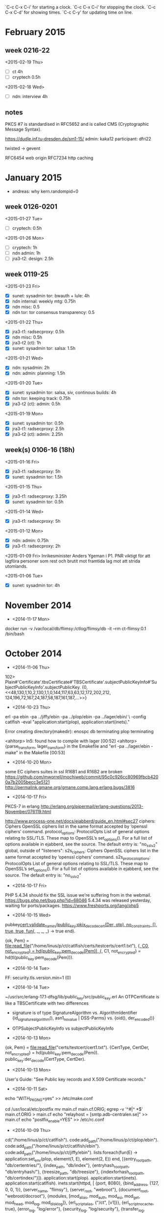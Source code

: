 
`C-c C-x C-i' for starting a clock.
`C-c C-x C-i' for stopping the clock.
`C-c C-x C-d' for showing times.
`C-c C-y' for updating time on line.

* February 2015
** week 0216-22
<2015-02-19 Thu>
- [ ] ct 4h
- [ ] cryptech 0.5h
<2015-02-18 Wed>
- [ ] ndn: interview 4h
** notes
PKCS #7 is standardised in RFC5652 and is called CMS (Cryptographic
Message Syntax).

https://dudle.inf.tu-dresden.de/sm1-15/
admin: kaka12
participant: dfri22

twisted -> gevent

RFC6454 web origin
RFC7234 http caching


* January 2015
  - andreas: why kern.randompid=0

** week 0126-0201
<2015-01-27 Tue>
- [ ] cryptech: 0.5h

<2015-01-26 Mon>
- [ ] cryptech: 1h
- [ ] ndn admin: 1h
- [ ] jra3-t2: design: 2.5h

** week 0119-25
<2015-01-23 Fri>
- [X] sunet: sysadmin tor: bwauth + lule: 4h
- [X] ndn internal: weekly mtg: 0.75h
- [X] ndn misc: 0.5
- [X] ndn tor: tor consensus transparency: 0.5

<2015-01-22 Thu>
- [X] jra3-t1: radsecproxy: 0.5h
- [X] ndn misc: 0.5h
- [X] jra3-t2 (ct): 1h
- [X] sunet: sysadmin tor: salsa: 1.5h

<2015-01-21 Wed>
- [X] ndn: sysadmin: 2h
- [X] ndn: admin: planning: 1.5h

<2015-01-20 Tue>
- [X] sunet: sysadmin tor: salsa, siv, continous builds: 4h
- [X] ndn tor: keeping track: 0.75h
- [X] jra3-t2 (ct): admin: 0.5h

<2015-01-19 Mon>
- [X] sunet: sysadmin tor: 0.5h
- [X] jra3-t1: radsecproxy: 2.5h
- [X] jra3-t2 (ct): admin: 2.25h

** week(s) 0106-16 (18h)
<2015-01-16 Fri>
- [X] jra3-t1: radsecproxy: 5h
- [X] sunet: sysadmin tor: 1.5h

<2015-01-15 Thu>
- [X] jra3-t1: radsecproxy: 3.25h
- [X] sunet: sysadmin tor: 0.5h
<2015-01-14 Wed>
- [X] jra3-t1: radsecproxy: 5h
<2015-01-12 Mon>
- [X] ndn: admin: 0.75h
- [X] jra3-t1: radsecproxy: 2h

<2015-01-09 Fri> Inrikesminister Anders Ygeman i P1. PNR viktigt för
att lagföra personer som rest och brutit mot framtida lag mot att
strida utomlands.

<2015-01-06 Tue>
- [X] sunet: sysadmin tor: 4h

* November 2014
- <2014-11-17 Mon>
docker run -v /var/local/db/flimsy:/ctlog/flimsy/db -it --rm ct-flimsy:0.1 /bin/bash

* October 2014
- <2014-11-06 Thu>
102> Plain#'Certificate'.tbsCertificate#'TBSCertificate'.subjectPublicKeyInfo#'SubjectPublicKeyInfo'.subjectPublicKey.
{0,
 <<48,130,1,10,2,130,1,1,0,144,117,63,63,12,172,202,212,
   124,196,72,167,24,187,58,187,161,187,...>>}
- <2014-10-23 Thu>
erl -pa ebin -pa ../jiffy/ebin -pa ../plop/ebin -pa ../lager/ebin/ \
-config catlfish -eval "application:start(plop), application:start(inets)."

Error creating directory(makedir): enospc
db terminating
plop terminating

<ahltorp> ln5: found how to compile with lager                          [00:52]
<ahltorp> {parse_transform, lager_transform} in the Emakefile and "erl -pa          
          ../lager/ebin -make" in the Makefile                          [00:53]

- <2014-10-20 Mon>
some EC ciphers suites in ssl R16B1 and R16B2 are broken
https://github.com/mworrell/mochiweb/commit/95c0c926cc80969fbcb4200a7b2005becc3e5121
http://permalink.gmane.org/gmane.comp.lang.erlang.bugs/3816
- <2014-10-17 Fri>
PKCS-7 in erlang http://erlang.org/pipermail/erlang-questions/2013-November/076119.html

http://www.process-one.net/docs/ejabberd/guide_en.html#sec27
ciphers: Ciphers
    OpenSSL ciphers list in the same format accepted by ‘openssl ciphers’ command. 
protocol_options: ProtocolOpts
    List of general options relating to SSL/TLS. These map to OpenSSL’s set_options(). For a full list of options available in ejabberd, see the source. The default entry is: "no_sslv2" 
global, outside of "listeners":
s2s_ciphers: Ciphers
    OpenSSL ciphers list in the same format accepted by ‘openssl ciphers’ command. 
s2s_protocol_options: ProtocolOpts
    List of general options relating to SSL/TLS. These map to OpenSSL’s set_options(). For a full list of options available in ejabberd, see the source. The default entry is: "no_sslv2" 

- <2014-10-17 Fri>
PHP 5.4.34 should fix the SSL issue we're suffering from in the webmail.
https://bugs.php.net/bug.php?id=68046
5.4.34 was released yesterday, waiting for ports/packages.
https://www.freshports.org/lang/php5

- <2014-10-15 Wed>
pubkey_cert:validate_names(public_key:pkix_decode_cert(Der, otp), no_constraints, [], true, true, fun(_, _, _, _) -> true end).

{ok, Pem} = file:read_file("/home/linus/p/ct/catlfish/certs/testcerts/cert1.txt"),
{_, C0, not_encrypted} = hd(public_key:pem_decode(Pem)),
{_, C1, not_encrypted} = hd(tl(public_key:pem_decode(Pem))).

- <2014-10-14 Tue>
FF: security.tls.version.min=1 (0)

- <2014-10-14 Tue>
~/usr/src/erlang-17.1-dfsg/lib/public_key/src/public_key.erl
An OTPCertificate is like a TBSCertificate with two differences
- signature is of type SignatureAlgorithm vs. AlgorithmIdentifier
  {id_signature_algorithm(), asn1_novalue | DSS-Parms} vs.
  {oid(), der_encoded()}
- OTPSubjectPublicKeyInfo vs subjectPublicKeyInfo

- <2014-10-13 Mon>
{ok, Pem} = file:read_file("certs/testcert/cert1.txt").
{CertType, CertDer, not_encrypted} = hd(public_key:pem_decode(Pem)).
public_key:der_decode(CertType, CertDer).

- <2014-10-13 Mon>
User's Guide: "See Public key records and X.509 Certificate records."

- <2014-10-11 Sat>
# building ports (with portmaster), using pkgng
echo "WITH_PKGNG=yes" >> /etc/make.conf

cd /usr/local/etc/postfix
mv main.cf main.cf.ORIG; egrep -v '^#|^ *$' main.cf.ORIG > main.cf
echo "relayhost = [smtp.adb-centralen.se]" >> main.cf
echo "postfix_enable=YES" >> /etc/rc.conf

- <2014-10-09 Thu>
cd("/home/linus/p/ct/catlfish").
code:add_path("/home/linus/p/ct/plop/ebin").
code:add_path("/home/linus/p/ct/catlfish/ebin").
code:add_path("/home/linus/p/ct/jiffy/ebin").
lists:foreach(fun(E) -> application:set_env(plop, element(1, E), element(2, E)) end,
   [{entry_root_path, "db/certentries/"},
   {index_path, "db/index"},
   {entryhash_root_path, "db/entryhash/"},
   {treesize_path, "db/treesize"},
   {indexforhash_root_path, "db/certindex/"}]).
application:start(plop).
application:start(inets).
application:start(catlfish).
inets:start(httpd, [
 {port, 8080},
 {bind_address, {127, 0, 0, 1}},
 {server_name, "flimsy"},
 {server_root, "webroot"},
 {document_root, "webroot/docroot"},
 {modules, [mod_alias, mod_auth, mod_esi, mod_get, mod_head,
            mod_log, mod_disk_log]},
 {erl_script_alias, {"/ct", [v1]}},
 {erl_script_nocache, true},
 {error_log, "log/error"},
 {security_log, "log/security"},
 {transfer_log, "log/transfer"},
 {socket_type,
  {essl,                              % See ssl(3erl) for SSL options.
   [{certfile, "webroot/certs/webcert.pem"},
    {keyfile, "webroot/keys/webkey.pem"},
    {cacertfile, "webroot/certs/webcert.pem"}]}}]).

- <2014-10-08 Wed>
On flow (64bit):
HTstate = sys:get_state(ht).
TS=element(4, HTstate).
19> erts_debug:size(TS).
7909
20> db:size().
597

This is ~106 bytes per entry, compared to theoretical 32+32 (two
hashes) that's 42 bytes (66%) overhead. Since ht is using lists, we
should calculate with a pointer per entry too so the list overhead
should be 2x8=16. Still "missing" 26 bytes per entry, some of which
probably is one-time costs.

Later, around 1k entries, we see
26> erts_debug:size(element(4, sys:get_state(ht))) / db:size() * 8.
128.66725197541703

I don't know how to explain this. In the meantime the beam.smp process
weighs in around 85MB RSS and ten times that in VSZ.

But hmm, look at this:
36> erts_debug:size(crypto:hash(sha256, [])).
6

So 12 words (96 bytes) are spent on the hashes. This gives 32 bytes
overhead, out of which 16 are explained by the lists.
* September 2014
- <2014-09-25 Thu>
ct says
Key ID mismatch, got: 93d1e293bddc35efe17611f5abfca60b195b8299bc4001ed584b77f521f80463 expected: 537b69a3564335a9c04904e39593b2c298eb8d7a6e83023635c627248cd6b440

which means that it read 93d1e2 from the SCT file and calculated
537b69 from the public key file (plop/test/eckey-public.pem).


[[file:usr/share/ietf/in-notes/rfc3279.txt::prime256v1%20OBJECT%20IDENTIFIER%20::%3D%20{%20primeCurve%207%20}][file:usr/share/ietf/in-notes/rfc3279.txt::prime256v1 OBJECT IDENTIFIER ::= { primeCurve 7 }]]


- <2014-09-22 Mon>
[[file:usr/share/ietf/in-notes/rfc5280.txt::4.2.1.10.%20Name%20Constraints][file:usr/share/ietf/in-notes/rfc5280.txt::4.2.1.10. Name Constraints]]

- <2014-09-19 Fri>
linus@glog:~$ curl -s 'https://ct.googleapis.com/pilot/ct/v1/get-proof-by-hash?hash=zeJQt7T1Qzxg9eoQWA7moSyW6neivIKwErhMPrxNTFs=&tree_size=1' | json_pp 
{
   "success" : false,
   "error_message" : "Hash is unknown : generic::failed_precondition: Leafhash (cde250b7b4f5433c60f5ea10580ee6a12c96ea77a2bc82b012b84c3ebc4d4c5b) not in index"
}

- <2014-09-18 Thu>
echo '{"chain": ["another foo", "bar"]}' | curl -s --data @- --cacert catlfish/webroot/certs/webcert.pem https://flimsytest:8080/ct/v1/add-chain | json_pp a
{
   "timestamp" : 1411033095093,
   "sct_version" : 0,
   "id" : "k9Hik73cNe/hdhH1q/ymCxlbgpm8QAHtWEt39SH4BGM=",
   "signature" : "BAMARjBEAiADpYyOtskNPxu58eqEIgXUe250EG39Jp/GrnOZHT8QqQIgOWsQLAZwcROVpBIbnihzNLHExPn0k7v68VSs4Bz++o8=",
   "extensions" : ""
}

- <2014-09-16 Tue>
251> bench:run(consing, [10*1000*1000, []]).
{471167,

- <2014-09-15 Mon>
How expensive are arrays on RAM?
https://stackoverflow.com/questions/19458696/estimating-memory-scope-of-erlang-datastructure
https://stackoverflow.com/questions/16447921/arrays-implementation-in-erlang

Sep 15 22:47:59.000 [warn] Rejecting SOCKS request for anonymous connection to private address [scrubbed].
Supposedly known behaviour of TB, see ticket.

23> lists:map(fun(M) -> code:soft_purge(M), code:load_file(M) end, [v1, plop]).
[{module,v1},{module,plop}]

- <2014-09-14 Sun>
[ht:add(X) || X <- [<<X:16>> || X <- lists:seq(0, 100)]].
ht:path(0, ht:size()).

3> ht:size().
20001
4> ht:add(<<"nr 20002">>).
ok
5> ht:path(0, 20002).
 ** exception exit: {{{badmatch,false},
                     [{ht,old_version_tree_head,3,
                          [{file,"src/ht.erl"},{line,194}]},
                      {ht,path,6,[{file,"src/ht.erl"},{line,162}]},
                      {ht,path,4,[{file,"src/ht.erl"},{line,148}]},
                      {ht,handle_call,3,[{file,"src/ht.erl"},{line,101}]},
                      {gen_server,handle_msg,5,
                                  [{file,"gen_server.erl"},{line,580}]},
                      {proc_lib,init_p_do_apply,3,
                                [{file,"proc_lib.erl"},{line,239}]}]},
                    {gen_server,call,[ht,{path,0,20002}]}}
     in function  gen_server:call/2 (gen_server.erl, line 182)
6> 
=ERROR REPORT==== 14-Sep-2014::19:55:14 ===
 ** Generic server ht terminating 
 ** Last message in was {path,0,20002}
 ** When Server state == {tree,20001,-1,
                            {tree_store,

When ht crashes we get an ERROR REPORT including server state. With
20k entries, that's not much fun. Learn more about how to avoid having
_parts_of_ state printed. In this case, 'tree_store'. 'version' and
'evaluated' are very valuable to keep.

What was missing was the Version >> Layer detail in fun path which
made path/6 walk too far.

TVL = [[],[0],[16]," !","01","@ABC","PQRSTUVW","`abcdefghijklmno"].

ht:stop(), ht:start_link(TVL), ht:print_tree().
6E34 96A2 0298 0750 BC1A 4271 B086 46F6 
FAC5 5F08 0EBC CA85 
D37E 6B47 
5DC9 

V=6
6E34 96A2 0298 0750 BC1A 4271 B086 
FAC5 5F08 0EBC B086 
D37E 837D 
DDB8 

V=5
6E34 96A2 0298 0750 BC1A 4271 
FAC5 5F08 0EBC 
D37E 0EBC 
76E6 

V=4
6E34 96A2 0298 0750 BC1A 
FAC5 5F08 BC1A 
D37E BC1A 
4E3B 

V=3
6E34 96A2 0298 0750 
FAC5 5F08 
D37E 

V=2
6E34 96A2 0298 
FAC5 0298 
AEB6 

V=1
6E34 96A2 
FAC5 

lists:map(fun(X) -> ht:mth(X) end, TVL).
[<<227,176,196,66,152,252,28,20,154,251,244,200,153,111,
   185,36,39,174,65,228,100,155,147,76,164,149,153,27,...>>,
 <<150,162,150,210,36,242,133,198,123,238,147,195,15,138,
   48,145,87,240,218,163,93,197,184,126,65,11,120,...>>,
 <<2,152,209,34,144,109,207,193,8,146,203,83,167,57,146,
   252,91,159,73,62,164,201,186,219,39,183,...>>,
 <<234,76,79,70,117,217,0,187,26,11,127,233,119,136,22,157,
   176,140,113,98,167,159,67,243,122,...>>,
 <<203,0,152,157,148,165,105,192,166,120,174,4,43,99,220,
   212,98,93,185,100,64,81,127,55,...>>,
 <<123,46,87,72,113,133,77,236,141,196,183,159,65,36,65,36,
   14,211,89,160,168,151,145,...>>,
 <<202,199,209,219,245,232,187,179,0,108,196,87,4,69,31,74,
   150,6,113,143,18,88,...>>,
 <<240,12,220,56,100,75,98,163,2,145,247,35,135,209,145,
   38,67,3,80,123,217,...>>]

[hex:bin_to_hexstr(X) || X <- lists:map(fun(X) -> ht:mth(X) end, TVL)].
["E3B0C44298FC1C149AFBF4C8996FB92427AE41E4649B934CA495991B7852B855",
 "96A296D224F285C67BEE93C30F8A309157F0DAA35DC5B87E410B78630A09CFC7",
 "0298D122906DCFC10892CB53A73992FC5B9F493EA4C9BADB27B791B4127A7FE7",
 "EA4C4F4675D900BB1A0B7FE97788169DB08C7162A79F43F37AA9F3EC43727814",
 "CB00989D94A569C0A678AE042B63DCD4625DB96440517F37A6EB7976EA24ED4B",
 "7B2E574871854DEC8DC4B79F412441240ED359A0A89791BF4483057D5124A57D",
 "CAC7D1DBF5E8BBB3006CC45704451F4A9606718F1258970A8120BE6B107750F9",
 "F00CDC38644B62A30291F72387D191264303507BD9D767F2E429C421ECA223E6"]

lists:map(fun(X) -> ht:mth(X) end, [lists:sublist(TVL, N) || N <- lists:seq(1, 8)]).
[<<110,52,11,156,255,179,122,152,156,165,68,230,187,120,
   10,44,120,144,29,63,179,55,56,118,133,17,163,6,...>>,
 <<250,197,66,3,231,204,105,108,240,223,203,66,201,42,29,
   157,186,247,10,217,230,33,244,189,141,152,102,...>>,
 <<174,182,188,254,39,75,112,161,79,176,103,165,229,87,130,
   100,219,15,169,181,26,245,224,186,21,145,...>>,
 <<211,126,228,24,151,109,217,87,83,193,199,56,98,185,57,
   143,162,162,207,155,79,240,253,254,139,...>>,
 <<78,59,187,31,123,71,141,207,231,31,182,49,99,21,25,163,
   188,161,44,154,239,202,22,18,...>>,
 <<118,230,125,173,188,223,30,16,225,183,77,220,96,138,189,
   47,152,223,177,111,188,231,82,...>>,
 <<221,184,155,228,3,128,158,50,87,80,211,210,99,205,120,
   146,156,41,66,183,148,42,...>>,
 <<93,201,218,121,167,6,89,169,173,85,156,183,1,222,217,
   162,171,157,130,58,173,...>>]

[hex:bin_to_hexstr(X) || X <- lists:map(fun(X) -> ht:mth(X) end, [lists:sublist(TVL, N) || N <- lists:seq(1, 8)])].
["6E340B9CFFB37A989CA544E6BB780A2C78901D3FB33738768511A30617AFA01D",
 "FAC54203E7CC696CF0DFCB42C92A1D9DBAF70AD9E621F4BD8D98662F00E3C125",
 "AEB6BCFE274B70A14FB067A5E5578264DB0FA9B51AF5E0BA159158F329E06E77",
 "D37EE418976DD95753C1C73862B9398FA2A2CF9B4FF0FDFE8B30CD95209614B7",
 "4E3BBB1F7B478DCFE71FB631631519A3BCA12C9AEFCA1612BFCE4C13A86264D4",
 "76E67DADBCDF1E10E1B74DDC608ABD2F98DFB16FBCE75277B5232A127F2087EF",
 "DDB89BE403809E325750D3D263CD78929C2942B7942A34B77E122C9594A74C8C",
 "5DC9DA79A70659A9AD559CB701DED9A2AB9D823AAD2F4960CFE370EFF4604328"]


- <2014-09-13 Sat>
[hex:bin_to_hexstr(X2) || X2 <- lists:map(fun(X) -> ht:mkleafhash(X) end, TVL)].
[hex:bin_to_hexstr(X2) || X2 <- lists:map(fun(X) -> ht:mth(X) end, TVL)].

Old versions of a tree happened to work yesterday since we never went
back in time. Now that get_hash updates the tree to what version the
tree is at things break. Time to fix the going back in time issues.

- <2014-09-10 Wed>
Replacing ets with one array per layer shaved off 28% from the time it
takes to insert an entry (to 196 us). This is still not lazy
evaluation though, which is the real goal.



- <2014-09-09 Tue>
f(), N=1000*1000, T=element(1, bench:run(f5, [[<<X:16>> || X <- lists:seq(0, N)]])), {T/N, T/1000}.
{272.383279,272383.279}

Says that adding an entry to the current implementation of the tree
(using a single ETS table) takes 272 us and that it takes 4.5 minutes
to add them all. This is on my X60 (32-bit Intel T2400 1.8GHz)
utilizing a single core. The numbers for 1000 entries are
{159.179,159.179}.

Here's what it looks like on a modern machine (Intel(R) Xeon(R) CPU
E5-2643 0 @ 3.30GHz):
- 1000: {43.496,43.496}
- 1000*1000: {71.37873,71378.73}

So we see a factor 3.7/3.8 between a modern and an old computer.

Invoking a gen_server function takes about 9 us, about 200 times
slower than a direct funcall.

plop:add(#timestamped_entry{entry = #plop_entry{type = test, data = <<"entry 0">>}}).
#spt{
    version = 0,
    logid = 
        <<147,209,226,147,189,220,53,239,225,118,17,245,171,252,
          166,11,25,91,130,153,188,64,1,237,88,75,...>>,
    timestamp = 1410291344472,
    signature = 
        #signature{
            algorithm = 
                #sig_and_hash_alg{hash_alg = sha256,signature_alg = ecdsa},
            signature = 
                <<48,69,2,33,0,250,235,123,224,130,132,186,224,132,27,
                  91,90,121,130,211,219,...>>}}

129> sys:get_status(plop).
{status,<0.833.0>,
    {module,gen_server},
    [[{'$ancestors',[plop_sup,<0.697.0>]},
      {'$initial_call',{plop,init,1}}],
     running,<0.698.0>,[],
     [{header,"Status for generic server plop"},
      {data,
          [{"Status",running},
           {"Parent",<0.698.0>},
           {"Logged events",[]}]},
      {data,
          [{"State",
            #state{
                pubkey = 
                    {#'ECPoint'{point = <<4,226,165,170,233,167,225,...>>},
                     {namedCurve,{1,2,840,10045,3,1,...}}},
                privkey = 
                    #'ECPrivateKey'{
                        version = 1,
                        privateKey = [195,63,22,54,120,21|...],
                        parameters = {namedCurve,{1,2,840,...}},
                        publicKey = {0,<<4,226,...>>}},
                logid = <<147,209,226,147,189,220,53,239,...>>,
                hashtree = {history_tree,7,{tree_store,462879}}}}]}]]}

199> plop:sth().
#sth{
    treesize = 10000,timestamp = 1410294422349,
    roothash = 
        <<83,119,190,163,101,77,217,189,82,147,75,28,141,151,1,
          104,38,39,1,77,136,23,92,69,98,...>>,
    signature = 
        #signature{
            algorithm = 
                #sig_and_hash_alg{hash_alg = sha256,signature_alg = ecdsa},
            signature = 
                <<48,70,2,33,0,175,99,149,9,117,25,159,197,171,154,98,
                  168,148,244,207,73,...>>}}

timer:tc(application, start, [plop]).
{848814,ok}

- <2014-09-08 Mon>
70> ets:tab2list(364580).
[{{0,8},
  <<225,80,39,42,196,126,68,129,159,77,93,72,21,5,74,133,
    133,82,64,42,194,219,236,11,96,175,...>>},
 {{0,0},
  <<196,212,27,156,104,131,129,200,81,152,171,6,159,129,
    139,11,78,193,43,92,93,140,61,81,48,...>>},
 {{1,0},
  <<53,97,17,101,0,91,70,46,13,74,154,242,131,216,177,225,
    107,149,112,53,75,165,85,168,...>>}]
71> db:size().
2
72> db:get_by_index_sorted(0, 1).
[#mtl{
     version = 0,leaf_type = timestamped_entry,
     entry = 
         #timestamped_entry{
             timestamp = 1409972023840,
             entry = #plop_entry{type = test,data = <<"entry 01">>}}},
 #mtl{
     version = 0,leaf_type = timestamped_entry,
     entry = 
         #timestamped_entry{
             timestamp = 1410174433665,
             entry = 
                 #plop_entry{type = test,data = <<"entry 01 (again)">>}}}]

- <2014-09-05 Fri>

24> cd("/home/linus/p/ct/plop").
/home/linus/p/ct/plop
ok
25> code:add_path("/home/linus/p/ct/plop/ebin").
true  
26> plop_app:install([node()]).

=INFO REPORT==== 5-Sep-2014::17:26:15 ===
    application: mnesia
    exited: stopped
    type: temporary
{[ok],[]}
27> application:start(mnesia), application:start(plop).
DEBUG: new: Tree = {history_tree,-1,{tree_store,155679}}
ok

- <2014-09-04 Thu>
~/tor-browser_en-US/Browser/TorBrowser/Docs/sources/bundle.inputs

- <2014-09-03 Wed>
126> dets:open_file(test, []).
{ok,test}
127> dets:insert(test, {0, <<"foo">>}).
ok
128> dets:traverse(test, fun(E)->io:format("~p~n", [E]), continue end).
{0,<<"foo">>}
[]

dets:traverse(es1, fun(E)->io:format("~p~n", [E]), continue end).

lists:foreach(fun(N)->es:store(S, N, <<"bar">>) end, lists:seq(11, 257)).

- <2014-09-01 Mon>
Received a note about a package, 407 SEK import charge.
Asked Joshua Datko <jbdatko@gmail.com> if he's sent the BeagleBone (BBB).

* August 2014
- <2014-08-29 Fri>
https://code.google.com/p/end-to-end/wiki/KeyDistribution
[[gnus:nnimap%2Badbc:lists.moderncrypto.messaging#CAMfhd9UiXXMR5P1d8XcJ0cwHd6A5%2BE1hvwib68YFFoY67sWAeg@mail.gmail.com][Email from Adam Langley: Re: {messaging} Google End-to-]]
[[gnus:nnimap%2Badbc:lists.moderncrypto.messaging#53FF7270.2080303@thoughtcrime.org][Email from Moxie Marlinspike: Re: {messaging} Google End-to-]] has good pushback

- <2014-08-28 Thu>
ets:new(nil, [set, protected, {read_concurrency, true}]).
or
ets:new(mytable, [set, protected, named_table, {read_concurrency, true}]).

module instrument file:///usr/share/doc/erlang-doc/lib/tools-2.6.15/doc/html/instrument.html

- <2014-08-27 Wed>
[[gnus:nnimap%2Bndn:INBOX#CA%2B1pcZ_GvwgoQBvKTpztN4dUO3VbusgcF4q4XMXMxLL0VBt0XQ@mail.gmail.com][Email from Pascal Leroy: Re: Intro - talk about CT goss]]

[[file:src/keyval_benchmark.erl][file:~/src/keyval_benchmark.erl]] with maps

either we use dict's or possibly gb_tree's -- gb_tree's might be
slightly faster in our case but dicts have fold and map

or we use maps -- maps seem slow for n>100 (unless i'm benching badly,
see https://joearms.github.io/2014/02/01/big-changes-to-erlang.html)
but maybe that's changing, see http://learnyousomeerlang.com/maps

evening, update on history tree data structure: we need three data
structures -- current_tree (gb_tree), entries (array) and
frozen_hashes (map)

gb_trees are https://en.wikipedia.org/wiki/AA_tree

- <2014-08-25 Mon>
http://learnyousomeerlang.com/static/erlang/keyval_benchmark.erl
http://learnyousomeerlang.com/maps

- <2014-08-21 Thu>
leif on ct gossip: post a 1-2 page (plus boilerplate) requirements
text on _general_ gossip to trans@ soon

- <2014-08-20 Wed>
Raft, thinkdistributed.io; "open replica", linearizability
vimeo.com/71635670; speakerdeck.com/ajs

* week 16
mon: CT
* week 15
mon: CT 6h
* week 14
fri: CT 4h
thu: CT 4h
wed: CT 4h
tue: CT 4h
mon: CT 4h
* week 13
  CLOCK: [2014-03-28 Fri 17:04]--[2014-03-28 Fri 17:14] =>  0:10
  CLOCK: [2014-03-28 Fri 15:43]--[2014-03-28 Fri 16:50] =>  1:07
  CLOCK: [2014-03-28 Fri 15:26]--[2014-03-28 Fri 15:35] =>  0:09
  CLOCK: [2014-03-28 Fri 14:15]--[2014-03-28 Fri 15:00] =>  0:45
  CLOCK: [2014-03-28 Fri 13:45]--[2014-03-28 Fri 14:00] =>  0:15
  CLOCK: [2014-03-28 Fri 12:33]--[2014-03-28 Fri 13:00] =>  0:27
  CLOCK: [2014-03-28 Fri 12:12]--[2014-03-28 Fri 12:23] =>  0:11

thu 4 CT
wed 6 CT
tue 4 CT
mon 4 CT
* week 12
** CT
   4h design
   4h design
   CLOCK: [2014-03-20 Thu 18:39]--[2014-03-20 Thu 20:02] =>  1:23
   https
   fri: 1,5h dynamic web content and design
* week 11 (2014-03-10--16)
2x8h cryptech
on-fre: travel expenses and trip reports
* week 10
IETF89
* week 05
<2014-01-30 Thu> abfab ephemeral keying 1h
12:20 abfab 45m
15:05 abfab 1h
17:00 abfab 1h30m

mon-wed: abfab 7h
mon: ndn security 1h
* week 02
** tor
   CLOCK: [2014-01-10 Fri 11:00]--[2014-01-10 Fri 11:51] =>  0:51
   review prop 220
   CLOCK: [2014-01-09 Thu 19:05]--[2014-01-09 Thu 19:51] =>  0:46
   CLOCK: [2014-01-09 Thu 18:03]--[2014-01-09 Thu 18:16] =>  0:13
   CLOCK: [2014-01-09 Thu 17:14]--[2014-01-09 Thu 18:02] =>  0:48
   project management; invoice
   CLOCK: [2014-01-09 Thu 16:14]--[2014-01-09 Thu 16:51] =>  0:37
   CLOCK: [2014-01-09 Thu 15:00]--[2014-01-09 Thu 15:40] =>  0:40
   CLOCK: [2014-01-09 Thu 10:16]--[2014-01-09 Thu 11:18] =>  1:02
   CLOCK: [2014-01-09 Thu 09:14]--[2014-01-09 Thu 09:43] =>  0:29
   CLOCK: [2014-01-08 Wed 15:43]--[2014-01-08 Wed 17:15] =>  1:32
   CLOCK: [2014-01-08 Wed 15:11]--[2014-01-08 Wed 15:29] =>  0:18
   CLOCK: [2014-01-08 Wed 12:37]--[2014-01-08 Wed 13:07] =>  0:30
   shadow #111; debian package
* week 51
** tor
   CLOCK: [2013-12-23 Mon 19:26]--[2013-12-23 Mon 20:00] =>  0:34
   tor; admin
   CLOCK: [2013-12-23 Mon 19:02]--[2013-12-23 Mon 19:10] =>  0:08
   CLOCK: [2013-12-23 Mon 17:47]--[2013-12-23 Mon 17:56] =>  0:09
   CLOCK: [2013-12-23 Mon 16:46]--[2013-12-23 Mon 17:19] =>  0:33
   CLOCK: [2013-12-23 Mon 16:20]--[2013-12-23 Mon 16:34] =>  0:14
   CLOCK: [2013-12-23 Mon 15:39]--[2013-12-23 Mon 16:00] =>  0:21
   CLOCK: [2013-12-23 Mon 15:22]--[2013-12-23 Mon 15:32] =>  0:10
   CLOCK: [2013-12-23 Mon 13:48]--[2013-12-23 Mon 13:58] =>  0:10
   CLOCK: [2013-12-23 Mon 12:50]--[2013-12-23 Mon 13:34] =>  0:44
   shadow  #114; mixing tor versions
   CLOCK: [2013-12-22 Sun 14:26]--[2013-12-22 Sun 14:40] =>  0:14
   tor; admin
   CLOCK: [2013-12-17 Tue 14:57]--[2013-12-17 Tue 15:31] =>  0:34
   build tbb-3.5-build3
** moonshot
   CLOCK: [2013-12-20 Fri 18:00]--[2013-12-20 Fri 19:32] =>  1:32
   CLOCK: [2013-12-20 Fri 09:45]--[2013-12-20 Fri 10:30] =>  0:45
   CLOCK: [2013-12-19 Thu 15:05]--[2013-12-19 Thu 17:06] =>  2:01
   CLOCK: [2013-12-19 Thu 10:30]--[2013-12-19 Thu 11:23] =>  0:53
   CLOCK: [2013-12-18 Wed 20:19]--[2013-12-18 Wed 20:41] =>  0:22
   CLOCK: [2013-12-18 Wed 15:45]--[2013-12-18 Wed 16:39] =>  0:54
   CLOCK: [2013-12-18 Wed 13:01]--[2013-12-18 Wed 13:44] =>  0:43
   CLOCK: [2013-12-18 Wed 11:29]--[2013-12-18 Wed 11:52] =>  0:23
   CLOCK: [2013-12-17 Tue 12:40]--[2013-12-17 Tue 17:15] =>  4:35
   openssl thread init
* week 50
** tor
   CLOCK: [2013-12-10 Tue 17:30]--[2013-12-10 Tue 17:46] =>  0:16
   shadow; 111
   CLOCK: [2013-12-10 Tue 11:00]--[2013-12-10 Tue 12:00] =>  1:00
   build TBB-3.5-rc-1
   CLOCK: [2013-12-09 Mon 15:34]--[2013-12-09 Mon 17:34] =>  2:00
   shadow; 111
** tflows
   CLOCK: [2013-12-10 Tue 16:26]--[2013-12-10 Tue 17:26] =>  1:00
   CLOCK: [2013-12-09 Mon 12:00]--[2013-12-09 Mon 13:00] =>  1:00
   sysadmin
* week 49
thu + fri: cryptech
** tor
   CLOCK: [2013-12-04 Wed 14:58]--[2013-12-04 Wed 15:15] =>  0:17
   CLOCK: [2013-12-04 Wed 13:16]--[2013-12-04 Wed 14:43] =>  1:27
   CLOCK: [2013-12-04 Wed 11:00]--[2013-12-04 Wed 11:10] =>  0:10
   CLOCK: [2013-12-03 Tue 17:18]--[2013-12-03 Tue 17:53] =>  0:35
   CLOCK: [2013-12-03 Tue 16:40]--[2013-12-03 Tue 17:11] =>  0:31
   CLOCK: [2013-12-03 Tue 13:15]--[2013-12-03 Tue 13:35] =>  0:20
   CLOCK: [2013-12-03 Tue 12:47]--[2013-12-03 Tue 13:04] =>  0:17
   CLOCK: [2013-12-02 Mon 16:01]--[2013-12-02 Mon 16:09] =>  0:08
   CLOCK: [2013-12-02 Mon 13:52]--[2013-12-02 Mon 14:07] =>  0:15
   CLOCK: [2013-12-02 Mon 10:09]--[2013-12-02 Mon 11:02] =>  0:53
   shadow 111 - debian package
** dfri
   CLOCK: [2013-12-02 Mon 11:03]--[2013-12-02 Mon 11:33] =>  0:30
   routing - no traffic in over atrato since thursday (2013-11-28)
* week 48
thu 8h sick

** tor
   CLOCK: [2013-11-29 Fri 16:02]--[2013-11-29 Fri 17:42] =>  1:40
   CLOCK: [2013-11-29 Fri 13:46]--[2013-11-29 Fri 14:36] =>  0:50
   CLOCK: [2013-11-28 Thu 17:09]--[2013-11-28 Thu 17:30] =>  0:21
   shadow 111 - debian package
   CLOCK: [2013-11-27 Wed 17:11]--[2013-11-27 Wed 17:34] =>  0:23
   CLOCK: [2013-11-27 Wed 16:39]--[2013-11-27 Wed 17:09] =>  0:30
   CLOCK: [2013-11-27 Wed 11:34]--[2013-11-27 Wed 12:14] =>  0:40
   CLOCK: [2013-11-27 Wed 11:12]--[2013-11-27 Wed 11:33] =>  0:21
   shadow 114 - mixed network
* week 47
** tor
   CLOCK: [2013-11-19 Tue 15:33]--[2013-11-19 Tue 16:49] =>  1:16
   CLOCK: [2013-11-19 Tue 14:13]--[2013-11-19 Tue 15:00] =>  0:47
   CLOCK: [2013-11-19 Tue 11:32]--[2013-11-19 Tue 12:02] =>  0:30
   review #9729
** moonshot
   CLOCK: [2013-11-18 Mon 16:15]--[2013-11-18 Mon 17:45] =>  1:30
   CLOCK: [2013-11-18 Mon 14:04]--[2013-11-18 Mon 15:41] =>  1:37
   libradsec: udp retransmit
* week 46
** tor
   CLOCK: [2013-11-15 Fri 11:00]--[2013-11-15 Fri 12:53] =>  1:53
   CLOCK: [2013-11-15 Fri 10:46]--[2013-11-15 Fri 10:53] =>  0:07
   CLOCK: [2013-11-15 Fri 09:20]--[2013-11-15 Fri 10:20] =>  1:00
   find research topics for armada
** dfri
   CLOCK: [2013-11-14 Thu 09:53]--[2013-11-14 Thu 09:58] =>  0:05
   looking for lethe
   CLOCK: [2013-11-14 Thu 09:40]--[2013-11-14 Thu 09:53] =>  0:13
   sif
   CLOCK: [2013-11-14 Thu 09:09]--[2013-11-14 Thu 09:40] =>  0:31
   lethe, where are you?
** non-clocked
   tue: 2h ndn; 6h vab
   wed: 1h ndn; 7h vab
** ietf
   CLOCK: [2013-11-14 Thu 14:30]--[2013-11-14 Thu 15:15] =>  0:45
   CLOCK: [2013-11-14 Thu 08:55]--[2013-11-14 Thu 09:09] =>  0:14
   trip report ietf88
** moonshot
   CLOCK: [2013-11-15 Fri 12:53]--[2013-11-15 Fri 17:13] =>  4:20
   udp-retransmit
   CLOCK: [2013-11-11 Mon 12:00]--[2013-11-11 Mon 14:55] =>  2:55
   moonshot: libradsec
* week 45
IETF88 Vancouver.
* week 44
** tor
   CLOCK: [2013-10-29 Tue 21:45]--[2013-10-29 Tue 22:14] =>  0:29
   project managment, reporting
** sec-audit
   CLOCK: [2013-10-31 Thu 17:46]--[2013-10-31 Thu 18:36] =>  0:50
   CLOCK: [2013-10-31 Thu 13:00]--[2013-10-31 Thu 17:02] =>  4:02
   CLOCK: [2013-10-31 Thu 11:09]--[2013-10-31 Thu 11:54] =>  0:45
   CLOCK: [2013-10-31 Thu 09:34]--[2013-10-31 Thu 09:49] =>  0:15
   CLOCK: [2013-10-30 Wed 21:12]--[2013-10-30 Wed 21:32] =>  0:20
   CLOCK: [2013-10-30 Wed 20:01]--[2013-10-30 Wed 20:29] =>  0:28
   CLOCK: [2013-10-30 Wed 18:12]--[2013-10-30 Wed 18:54] =>  0:42
   CLOCK: [2013-10-30 Wed 13:54]--[2013-10-30 Wed 17:47] =>  3:53
   CLOCK: [2013-10-29 Tue 15:22]--[2013-10-29 Tue 16:37] =>  1:15
   CLOCK: [2013-10-29 Tue 12:36]--[2013-10-29 Tue 14:06] =>  1:30
** ietf
   CLOCK: [2013-10-28 Mon 10:17]--[2013-10-28 Mon 10:39] =>  0:22
   CLOCK: [2013-10-28 Mon 09:55]--[2013-10-28 Mon 10:09] =>  0:14
   draft-huitema-perpass-analthreat-00.txt review
* week 43
** tor
   CLOCK: [2013-10-27 Sun 16:20]--[2013-10-27 Sun 16:49] =>  0:29
   Project management.
   CLOCK: [2013-10-27 Sun 13:53]--[2013-10-27 Sun 14:56] =>  1:03
   CLOCK: [2013-10-27 Sun 12:55]--[2013-10-27 Sun 13:17] =>  0:22
   shadow #114 -- multiple tor versions
** ietf
   CLOCK: [2013-10-23 Wed 09:05]--[2013-10-23 Wed 10:00] =>  0:55
   reviewing draft-tschofenig-perpass-surveillance-00
** sec-audit
   CLOCK: [2013-10-27 Sun 13:17]--[2013-10-27 Sun 13:53] =>  0:36
   PPTP
   CLOCK: [2013-10-24 Thu 17:21]--[2013-10-24 Thu 17:40] =>  0:19
   CLOCK: [2013-10-24 Thu 15:20]--[2013-10-24 Thu 15:35] =>  0:15
   CLOCK: [2013-10-23 Wed 15:54]--[2013-10-23 Wed 16:49] =>  0:55
   CLOCK: [2013-10-23 Wed 15:19]--[2013-10-23 Wed 15:30] =>  0:11
   CLOCK: [2013-10-22 Tue 17:00]--[2013-10-22 Tue 17:35] =>  0:35
   CLOCK: [2013-10-22 Tue 14:16]--[2013-10-22 Tue 16:09] =>  1:53
   CLOCK: [2013-10-22 Tue 12:00]--[2013-10-22 Tue 14:07] =>  2:07
   CLOCK: [2013-10-22 Tue 10:42]--[2013-10-22 Tue 10:56] =>  0:14
   CLOCK: [2013-10-21 Mon 16:00]--[2013-10-21 Mon 17:15] =>  1:15
   CLOCK: [2013-10-21 Mon 11:01]--[2013-10-21 Mon 15:18] =>  4:17
* week 42
** tflows
   CLOCK: [2013-10-18 Fri 10:25]--[2013-10-18 Fri 12:00] =>  1:35
   multiply all numbers by 5k, switch collection to stats4
   CLOCK: [2013-10-17 Thu 13:25]--[2013-10-17 Thu 14:45] =>  1:20
   database cleanup
** ietf
   CLOCK: [2013-10-15 Tue 15:50]--[2013-10-15 Tue 16:26] =>  0:36
   hotel booking, ietf registration
** sec-audit
   CLOCK: [2013-10-18 Fri 16:00]--[2013-10-18 Fri 16:30] =>  0:30
   CLOCK: [2013-10-18 Fri 13:48]--[2013-10-18 Fri 15:20] =>  1:32
   idp.nordu.net
   CLOCK: [2013-10-17 Thu 10:15]--[2013-10-17 Thu 11:24] =>  1:09
   CLOCK: [2013-10-15 Tue 16:55]--[2013-10-15 Tue 17:20] =>  0:25
   CLOCK: [2013-10-15 Tue 14:33]--[2013-10-15 Tue 15:43] =>  1:10
   CLOCK: [2013-10-15 Tue 13:24]--[2013-10-15 Tue 14:12] =>  0:48
   CLOCK: [2013-10-15 Tue 11:20]--[2013-10-15 Tue 12:24] =>  1:04
   CLOCK: [2013-10-14 Mon 15:36]--[2013-10-14 Mon 17:14] =>  1:38
   mapping out machines to look at
   CLOCK: [2013-10-14 Mon 13:17]--[2013-10-14 Mon 15:26] =>  2:09
   set up, starting
   CLOCK: [2013-10-14 Mon 10:50]--[2013-10-14 Mon 11:20] =>  0:30
   meeting
** tor
   CLOCK: [2013-10-20 Sun 09:20]--[2013-10-20 Sun 09:42] =>  0:22
   project management
   CLOCK: [2013-10-20 Sun 08:44]--[2013-10-20 Sun 09:20] =>  0:36
   shadow #114 -- mixing tor versions
   CLOCK: [2013-10-14 Mon 20:27]--[2013-10-14 Mon 21:32] =>  1:05
   CLOCK: [2013-10-14 Mon 19:41]--[2013-10-14 Mon 20:02] =>  0:21
   shadow #113 -- multiple tor
   CLOCK: [2013-10-14 Mon 13:00]--[2013-10-14 Mon 13:14] =>  0:14
   project management
* week 41
** ndn
   CLOCK: [2013-10-07 Mon 16:19]--[2013-10-07 Mon 16:33] =>  0:14
   CLOCK: [2013-10-07 Mon 13:40]--[2013-10-07 Mon 14:17] =>  0:37
   admin; travel claim, maconomy
** tor
   CLOCK: [2013-10-13 Sun 22:52]--[2013-10-13 Sun 22:57] =>  0:05
   shadow #111 -- debian package
   CLOCK: [2013-10-13 Sun 22:24]--[2013-10-13 Sun 22:52] =>  0:28
   project management
   CLOCK: [2013-10-13 Sun 13:48]--[2013-10-13 Sun 13:58] =>  0:10
   CLOCK: [2013-10-13 Sun 12:57]--[2013-10-13 Sun 13:48] =>  0:51
   CLOCK: [2013-10-13 Sun 12:10]--[2013-10-13 Sun 12:49] =>  0:39
   CLOCK: [2013-10-13 Sun 10:20]--[2013-10-13 Sun 11:04] =>  0:44
   CLOCK: [2013-10-12 Sat 22:54]--[2013-10-12 Sat 23:29] =>  0:35
   CLOCK: [2013-10-12 Sat 22:19]--[2013-10-12 Sat 22:46] =>  0:27
   shadow #114 -- multiple tor versions
   CLOCK: [2013-10-12 Sat 12:01]--[2013-10-12 Sat 13:45] =>  1:44
   CLOCK: [2013-10-12 Sat 00:30]--[2013-10-12 Sat 00:50] =>  0:20
   CLOCK: [2013-10-11 Fri 23:25]--[2013-10-11 Fri 23:32] =>  0:07
   CLOCK: [2013-10-11 Fri 21:35]--[2013-10-11 Fri 21:50] =>  0:15
   CLOCK: [2013-10-11 Fri 19:15]--[2013-10-11 Fri 19:25] =>  0:10
   CLOCK: [2013-10-10 Thu 15:57]--[2013-10-10 Thu 16:27] =>  0:30
   CLOCK: [2013-10-10 Thu 14:24]--[2013-10-10 Thu 14:53] =>  0:29
   CLOCK: [2013-10-09 Wed 17:11]--[2013-10-09 Wed 17:34] =>  0:23
   CLOCK: [2013-10-09 Wed 14:30]--[2013-10-09 Wed 15:26] =>  0:56
   CLOCK: [2013-10-09 Wed 13:28]--[2013-10-09 Wed 13:36] =>  0:08
   CLOCK: [2013-10-08 Tue 16:55]--[2013-10-08 Tue 17:32] =>  0:37
   CLOCK: [2013-10-08 Tue 16:22]--[2013-10-08 Tue 16:46] =>  0:24
   CLOCK: [2013-10-08 Tue 15:54]--[2013-10-08 Tue 16:14] =>  0:20
   CLOCK: [2013-10-08 Tue 12:13]--[2013-10-08 Tue 13:17] =>  1:04
   CLOCK: [2013-10-08 Tue 09:37]--[2013-10-08 Tue 09:40] =>  0:03
   CLOCK: [2013-10-07 Mon 17:45]--[2013-10-07 Mon 17:55] =>  0:10
   CLOCK: [2013-10-07 Mon 16:42]--[2013-10-07 Mon 17:20] =>  0:38
   CLOCK: [2013-10-07 Mon 15:53]--[2013-10-07 Mon 16:19] =>  0:26
   CLOCK: [2013-10-07 Mon 14:32]--[2013-10-07 Mon 15:35] =>  1:03
   shadow #113 -- bridges
   CLOCK: [2013-10-07 Mon 13:19]--[2013-10-07 Mon 13:40] =>  0:21
   CLOCK: [2013-10-07 Mon 11:15]--[2013-10-07 Mon 12:01] =>  0:46
   CLOCK: [2013-10-07 Mon 10:55]--[2013-10-07 Mon 11:04] =>  0:09
   CLOCK: [2013-10-07 Mon 09:15]--[2013-10-07 Mon 10:20] =>  1:05
   CLOCK: [2013-10-07 Mon 08:47]--[2013-10-07 Mon 09:04] =>  0:17
   #9206 another take -- add option for dir auths listing ip prefixes to be given guard

* week 40
mon, tue, wed: CTS in berlin
** tor
   CLOCK: [2013-10-04 Fri 19:14]--[2013-10-04 Fri 19:29] =>  0:15
   CLOCK: [2013-10-04 Fri 16:00]--[2013-10-04 Fri 16:40] =>  0:40
   CLOCK: [2013-10-04 Fri 14:51]--[2013-10-04 Fri 15:49] =>  0:58
   CLOCK: [2013-10-04 Fri 09:59]--[2013-10-04 Fri 10:15] =>  0:16
   #9206; hell, expanding server descriptors is going to be more work than
   we want to right now -- let's do approved-routers as suggested on
   the ticket instead
   CLOCK: [2013-10-03 Thu 22:13]--[2013-10-03 Thu 23:17] => 1:04
   #9206; go for the solution where relays ask for flags in the descriptor
   
* week 39
** radsecproxy
   CLOCK: [2013-09-24 Tue 21:11]--[2013-09-24 Tue 21:33] =>  0:22
   docu; https://confluence.terena.org/display/H2eduroam/radsecproxy-flr
** ietf
   CLOCK: [2013-09-24 Tue 13:19]--[2013-09-24 Tue 13:29] =>  0:10
** tflows
   CLOCK: [2013-09-24 Tue 14:48]--[2013-09-24 Tue 15:34] =>  0:46
   CLOCK: [2013-09-23 Mon 14:03]--[2013-09-23 Mon 14:18] =>  0:15
** tor
   CLOCK: [2013-09-27 Fri 16:30]--[2013-09-27 Fri 17:00] =>  0:30
   CLOCK: [2013-09-27 Fri 15:15]--[2013-09-27 Fri 15:32] =>  0:17
   CLOCK: [2013-09-27 Fri 15:03]--[2013-09-27 Fri 15:14] =>  0:11
   CLOCK: [2013-09-27 Fri 10:45]--[2013-09-27 Fri 12:00] =>  1:15
   CLOCK: [2013-09-27 Fri 09:52]--[2013-09-27 Fri 10:31] =>  0:39
   CLOCK: [2013-09-26 Thu 14:49]--[2013-09-26 Thu 15:22] =>  0:33
   CLOCK: [2013-09-26 Thu 13:31]--[2013-09-26 Thu 13:59] =>  0:28
   CLOCK: [2013-09-26 Thu 12:48]--[2013-09-26 Thu 13:19] =>  0:31
   CLOCK: [2013-09-26 Thu 12:38]--[2013-09-26 Thu 12:41] =>  0:03
   guard flags in shadow
   CLOCK: [2013-09-26 Thu 09:28]--[2013-09-26 Thu 11:57] =>  2:29
   CLOCK: [2013-09-25 Wed 15:03]--[2013-09-25 Wed 15:54] =>  0:51
   CLOCK: [2013-09-25 Wed 13:47]--[2013-09-25 Wed 14:45] =>  0:58
   CLOCK: [2013-09-25 Wed 11:43]--[2013-09-25 Wed 13:05] =>  1:22
   CLOCK: [2013-09-25 Wed 09:43]--[2013-09-25 Wed 10:13] =>  0:30
   getting shadow running
   CLOCK: [2013-09-24 Tue 17:08]--[2013-09-24 Tue 17:30] =>  0:22
   #9206
   CLOCK: [2013-09-24 Tue 13:31]--[2013-09-24 Tue 13:58] =>  0:27
   TBB
   CLOCK: [2013-09-24 Tue 12:32]--[2013-09-24 Tue 12:59] =>  0:27
   CLOCK: [2013-09-24 Tue 09:12]--[2013-09-24 Tue 09:41] =>  0:29
   TBB, irc, email
   CLOCK: [2013-09-23 Mon 23:54]--[2013-09-24 Tue 00:15] =>  0:21
   build TBB
   CLOCK: [2013-09-23 Mon 19:47]--[2013-09-23 Mon 20:12] =>  0:25
   CLOCK: [2013-09-23 Mon 15:53]--[2013-09-23 Mon 16:18] =>  0:25
   CLOCK: [2013-09-23 Mon 14:58]--[2013-09-23 Mon 15:36] =>  0:38
   CLOCK: [2013-09-23 Mon 13:34]--[2013-09-23 Mon 14:03] =>  0:29
   CLOCK: [2013-09-23 Mon 12:47]--[2013-09-23 Mon 13:15] =>  0:28
   CLOCK: [2013-09-23 Mon 11:00]--[2013-09-23 Mon 11:11] =>  0:11
   #9206
** ndnsec   
   CLOCK: [2013-09-27 Fri 14:20]--[2013-09-27 Fri 14:51] =>  0:31
   looking
   CLOCK: [2013-09-27 Fri 12:13]--[2013-09-27 Fri 13:30] =>  1:17
   discussing
** ndn
   CLOCK: [2013-09-24 Tue 15:42]--[2013-09-24 Tue 15:55] =>  0:13
   administrativa
   CLOCK: [2013-09-24 Tue 10:13]--[2013-09-24 Tue 10:52] =>  0:39
   time reporting, time planning
   CLOCK: [2013-09-23 Mon 10:10]--[2013-09-23 Mon 10:58] =>  0:48
   time reporting, time planning
* week 38
** ct
   CLOCK: [2013-09-17 Tue 16:30]--[2013-09-17 Tue 16:58] =>  0:28
   reading rfc6962
** krb-otp
   CLOCK: [2013-09-17 Tue 11:53]--[2013-09-17 Tue 12:51] =>  0:58
   FAST-OTP discussions with lha.
** ietf
   CLOCK: [2013-09-17 Tue 16:14]--[2013-09-17 Tue 16:30] =>  0:16
   CLOCK: [2013-09-17 Tue 13:38]--[2013-09-17 Tue 13:48] =>  0:10
   CLOCK: [2013-09-16 Mon 14:55]--[2013-09-16 Mon 15:29] =>  0:34
** sunet
   CLOCK: [2013-09-17 Tue 19:53]--[2013-09-17 Tue 20:30] =>  0:37
   torperf (siv)
   CLOCK: [2013-09-17 Tue 15:28]--[2013-09-17 Tue 16:00] =>  0:32
   CLOCK: [2013-09-17 Tue 14:59]--[2013-09-17 Tue 15:11] =>  0:12
   bwauth
   CLOCK: [2013-09-16 Mon 13:17]--[2013-09-16 Mon 15:02] =>  1:45
   tor; config relay
   CLOCK: [2013-09-16 Mon 12:39]--[2013-09-16 Mon 13:07] =>  0:28
   tor; discussions with pelle
** tflows
   CLOCK: [2013-09-20 Fri 14:45]--[2013-09-20 Fri 14:55] =>  0:10
   CLOCK: [2013-09-20 Fri 13:19]--[2013-09-20 Fri 13:48] =>  0:29
   CLOCK: [2013-09-20 Fri 12:42]--[2013-09-20 Fri 13:09] =>  0:27
   CLOCK: [2013-09-20 Fri 11:55]--[2013-09-20 Fri 12:42] =>  0:47
   database
   CLOCK: [2013-09-19 Thu 15:13]--[2013-09-19 Thu 15:54] =>  0:41
   CLOCK: [2013-09-19 Thu 13:35]--[2013-09-19 Thu 14:15] =>  0:40
   fix dates
   CLOCK: [2013-09-19 Thu 12:45]--[2013-09-19 Thu 13:01] =>  0:16
   verify data
   CLOCK: [2013-09-16 Mon 21:16]--[2013-09-16 Mon 21:45] =>  0:29
   CLOCK: [2013-09-16 Mon 15:29]--[2013-09-16 Mon 17:15] =>  1:46
   aggregate
** ndn
   CLOCK: [2013-09-20 Fri 13:09]--[2013-09-20 Fri 13:19] =>  0:10
   weekly dev
   CLOCK: [2013-09-16 Mon 12:28]--[2013-09-16 Mon 13:07] =>  0:39
   all hands prism
   CLOCK: [2013-09-16 Mon 11:58]--[2013-09-16 Mon 12:28] =>  0:30
   time reporting, travel claims
** tor
   CLOCK: [2013-09-21 Sat 01:53]--[2013-09-21 Sat 01:57] =>  0:04
   CLOCK: [2013-09-20 Fri 16:29]--[2013-09-20 Fri 16:54] =>  0:25
   CLOCK: [2013-09-20 Fri 14:55]--[2013-09-20 Fri 15:33] =>  0:38
   #9206
   CLOCK: [2013-09-20 Fri 11:00]--[2013-09-20 Fri 11:11] =>  0:11
   catchup
   CLOCK: [2013-09-19 Thu 16:12]--[2013-09-19 Thu 17:10] =>  0:58
   CLOCK: [2013-09-19 Thu 14:20]--[2013-09-19 Thu 14:41] =>  0:21
   CLOCK: [2013-09-19 Thu 13:04]--[2013-09-19 Thu 13:29] =>  0:25
   #9206
   CLOCK: [2013-09-19 Thu 12:32]--[2013-09-19 Thu 12:45] =>  0:13
   email, irc
   CLOCK: [2013-09-18 Wed 20:28]--[2013-09-18 Wed 21:22] =>  0:54
   #9206
   CLOCK: [2013-09-18 Wed 16:00]--[2013-09-18 Wed 16:13] =>  0:13
   CLOCK: [2013-09-18 Wed 12:31]--[2013-09-18 Wed 13:02] =>  0:31
   catch up; email irc
   CLOCK: [2013-09-17 Tue 20:30]--[2013-09-17 Tue 21:42] =>  1:12
   CLOCK: [2013-09-17 Tue 18:34]--[2013-09-17 Tue 19:10] =>  0:36
   shadow
   CLOCK: [2013-09-17 Tue 13:51]--[2013-09-17 Tue 14:58] =>  1:07
   irc, email
   CLOCK: [2013-09-17 Tue 12:59]--[2013-09-17 Tue 13:36] =>  0:37
   shadow/scallion work project mgmt
   CLOCK: [2013-09-17 Tue 08:44]--[2013-09-17 Tue 09:43] =>  0:59
   catch up
   CLOCK: [2013-09-16 Mon 11:53]--[2013-09-16 Mon 11:58] =>  0:05
   email, irc
** dfri
   CLOCK: [2013-09-20 Fri 15:37]--[2013-09-20 Fri 16:19] =>  0:42
   sou 2013:39
   CLOCK: [2013-09-20 Fri 11:29]--[2013-09-20 Fri 11:40] =>  0:11
   cryptoparty; ml admin
   CLOCK: [2013-09-19 Thu 12:27]--[2013-09-19 Thu 12:32] =>  0:05
   CLOCK: [2013-09-19 Thu 09:51]--[2013-09-19 Thu 10:44] =>  0:53
   sysadm; mailing list
   CLOCK: [2013-09-16 Mon 10:24]--[2013-09-16 Mon 11:06] =>  0:42
   sysadm; mailing lists
* week 37
** ndn internal
   CLOCK: [2013-09-13 Fri 13:00]--[2013-09-13 Fri 13:24] =>  0:24
   weekly dev mtg
** jra3t2
   CLOCK: [2013-09-13 Fri 09:50]--[2013-09-13 Fri 10:58] =>  1:08
   meeting
** sunet
   CLOCK: [2013-09-14 Sat 18:13]--[2013-09-14 Sat 18:37] =>  0:24
   tor; sysadmin
   CLOCK: [2013-09-12 Thu 14:40]--[2013-09-12 Thu 15:13] =>  0:33
   tor; policy discussions
** private
   CLOCK: [2013-09-14 Sat 18:41]--[2013-09-14 Sat 18:55] =>  0:14
   xmpp-client; bug testing
   CLOCK: [2013-09-13 Fri 13:59]--[2013-09-13 Fri 14:20] =>  0:21
   sysadm; ehlo fbsd update
   CLOCK: [2013-09-12 Thu 16:43]--[2013-09-12 Thu 17:11] =>  0:28
   CLOCK: [2013-09-12 Thu 08:45]--[2013-09-12 Thu 08:55] =>  0:10
   sysadm
** tor
   CLOCK: [2013-09-13 Fri 13:24]--[2013-09-13 Fri 13:56] =>  0:32
   #9709
   CLOCK: [2013-09-12 Thu 15:13]--[2013-09-12 Thu 15:37] =>  0:24
   irc, email
   CLOCK: [2013-09-12 Thu 13:20]--[2013-09-12 Thu 13:37] =>  0:17
   CLOCK: [2013-09-12 Thu 11:38]--[2013-09-12 Thu 11:43] =>  0:05
   danish press and HS
   CLOCK: [2013-09-12 Thu 07:42]--[2013-09-12 Thu 07:58] =>  0:16
   CLOCK: [2013-09-12 Thu 06:43]--[2013-09-12 Thu 07:12] =>  0:29
   email
** ietf  
   CLOCK: [2013-09-15 Sun 13:55]--[2013-09-15 Sun 14:09] =>  0:14
   CLOCK: [2013-09-15 Sun 01:14]--[2013-09-15 Sun 01:33] =>  0:19
   CLOCK: [2013-09-13 Fri 11:02]--[2013-09-13 Fri 11:06] =>  0:04
   CLOCK: [2013-09-13 Fri 09:25]--[2013-09-13 Fri 09:37] =>  0:12
   CLOCK: [2013-09-12 Thu 20:31]--[2013-09-12 Thu 20:58] =>  0:27
   CLOCK: [2013-09-12 Thu 13:43]--[2013-09-12 Thu 13:50] =>  0:07
   CLOCK: [2013-09-12 Thu 08:13]--[2013-09-12 Thu 08:43] =>  0:30
   CLOCK: [2013-09-11 Wed 23:30]--[2013-09-11 Wed 23:45] =>  0:15
   email
** dfri
   CLOCK: [2013-09-14 Sat 23:24]--[2013-09-15 Sun 00:05] =>  0:41
   CLOCK: [2013-09-14 Sat 23:00]--[2013-09-14 Sat 23:13] =>  0:13
   tu-rapport
   CLOCK: [2013-09-14 Sat 22:26]--[2013-09-14 Sat 22:50] =>  0:24
   sysadm; looking for lost traffic
   CLOCK: [2013-09-14 Sat 22:12]--[2013-09-14 Sat 22:26] =>  0:14
   tu-rapport
   CLOCK: [2013-09-13 Fri 08:35]--[2013-09-13 Fri 09:25] =>  0:50
   reading
   CLOCK: [2013-09-12 Thu 16:22]--[2013-09-12 Thu 16:43] =>  0:21
   sysadm; freebsd update
   CLOCK: [2013-09-12 Thu 08:55]--[2013-09-12 Thu 08:58] =>  0:03
   sysadm; daily
   CLOCK: [2013-09-12 Thu 07:58]--[2013-09-12 Thu 08:45] =>  0:47
   email
   CLOCK: [2013-09-11 Wed 23:02]--[2013-09-11 Wed 23:30] =>  0:28
   sysadm; update freebsd
** tflows
   CLOCK: [2013-09-13 Fri 14:50]--[2013-09-13 Fri 16:47] =>  1:57
   CLOCK: [2013-09-13 Fri 12:18]--[2013-09-13 Fri 13:00] =>  0:42
   CLOCK: [2013-09-13 Fri 00:54]--[2013-09-13 Fri 01:09] =>  0:15
   CLOCK: [2013-09-13 Fri 00:39]--[2013-09-13 Fri 00:45] =>  0:06
   CLOCK: [2013-09-12 Thu 23:18]--[2013-09-13 Fri 00:26] =>  1:08
   CLOCK: [2013-09-12 Thu 20:58]--[2013-09-12 Thu 22:19] =>  1:21
   CLOCK: [2013-09-12 Thu 17:14]--[2013-09-12 Thu 17:42] =>  0:28
   CLOCK: [2013-09-12 Thu 13:50]--[2013-09-12 Thu 16:22] =>  2:32
   CLOCK: [2013-09-12 Thu 10:38]--[2013-09-12 Thu 11:38] =>  1:00
   CLOCK: [2013-09-12 Thu 09:44]--[2013-09-12 Thu 09:55] =>  0:11
   CLOCK: [2013-09-11 Wed 20:00]--[2013-09-11 Wed 20:21] =>  0:21
   mapreduce

** <2013-09-11 Wed>
   --:-- ietf [15m]
   09:05 crypto explorers [30m]
   10:00 tor; email, irc and reading rogers draft post on the lifecycle of a new relay [1h]
   13:35 tor [10m]
   13:45 dfri [10m]
   13:55 tflows [40m]
   14:50 ietf [20m]
   15:10 sif14 [10m]
   16:00 email, irc [5m]
   16:05 dfri; sysadm [10m]
   16:15 30c3 [25m]
   16:40 tflows [50m]
   17:30 mail; 30c3, ietf, tor [10m]
   --:-- tflows [20m]

** <2013-09-10 Tue>
   06:40 tor; email [1h10m]
   08:45 email [5m]
   08:50 ietf [1h]
   10:15 ietf [25m]
   10:40 security; studies, ec [15m]
   10:55 tflows; db aggregation [25m]
   12:30 tflows [1h]
   13:50 tor [10m]
   14:15 tflows [25m]
   14:45 tflows [15m]
   15:20 tflows [30m]
   16:05 tflows [35m]

** <2013-09-09 Mon>
   --:-- pmacct; talk to johan abt presentation [15m]
   14:50 pmacct; presentation layer [35m]
   15:25 tor [5m]
   15:40 ietf [25m]
   16:30 pmacct [30m]
   17:00 tor; eu blocking [10m]
   17:20 dfri; ACTA docs [10m]
   17:30 tor [15m]
   17:45 ietf [25m]
   18:10 sunet; tor, new machine [5m]
* week 36 (sep 2--8)
  fri 09:10 radsecproxy; uninett crash
  <email sent to radsecproxy ml> end
  10:30 20m -"-
  13:00 ndn weekly
* week 34 (20013-08-19--25)
misc
* week 32 & 33
vacation
* week 31
ietf berlin
* week 30
tor summer dev mtg
* week 29
  - radsecproxy; bug

    <2013-07-15 Mon>
    15:00 tor; reviewing #8949 and more [3h]
* week 28
  2013-07-08--14 vacation
* week 27
  2013-07-01--07 vacation
* week 26
  <2013-06-30 Sun>
  15:30 tor; #8533 [1h]

  <2013-06-29 Sat>
  14:30 tor; shadow deliv [45m]

  <2013-06-24 Mon>
  15: tor; #8533 testing docu [10m]
* week 25
  <2013-06-20 Thu>
  tor; juggling [1h]

  tor 1h -> tor 1
  <2013-06-19 Wed>
  11:45 tor; #8533 testing docu [10m]

  tor 10m -> 0
  <2013-06-18 Tue>
  11:15 tor; #8531 docu and porting [3h]
  16:10 tor; juggle tickets and stuff [30m]

  tor 3h30m -> tor 4
  <2013-06-17 Mon>
  09:55 tor; #6027 [10m]
  12:10 tor; #6027 [1h]
  15:35 tor; #6027 [10m]
  15:50 tor; #6027 [20m]
  16:30 tor; #6027 [1h30m]
  21:40 tor; email [20m]
  00:05 tor; #6027 [1h15m]

  tor 4h45m -> tor 5
* week 24
  <2013-06-16 Sun>
  13:15 tor; #6027 [1h30m]
  18:00 tor; #6027 [2h]

  tor 3h30m -> tor 3
  <2013-06-14 Fri>
  00:00 tor; tbb gitian [20m]
  10:00 tor; catchup [1h]
  12:25 tor; tbb gitian [20m]
  13:00 ndn meeting [30m]
  13:30 tor; tbb and #8531 [1h]
  15:00 tor; tbb and #8532 [40m]
  15:40 pmacct [30m]


  tor 3h20m -> tor 4
  pmacct 30m -> 0
  <2013-06-13 Thu>
  13:00 tor; tbb gitian [30m]
  15:00 tor; make test-network #8530 [1h40m]

  tor 2h10m -> tor 2
  <2013-06-12 Wed>
  09:30 tor; chutney #8531 [45m]
  13:00 tor; chutney #8531 [1h15m]
  15:20 tor; chutney #8531 [2h15m]
  22:30 tor; tbb gitian build [30m]

  tor 4h45m -> tor 5
  <2013-06-11 Tue>
  08:20 tor; chutney #8531; async tcp server+client w/ socks support [1h45]
  14:00 tor; email, planning [1h]
  15:15 tor; chutney #8531; async server+client [1h]
  16:45 tor; chutney #8531 [2h15m]
  20:10 tor; chutney #8531 [1h20m]
  22:10 tor; chutney #8531 [2h]

  tor 9h20m -> tor 10
  <2013-06-10 Mon>
  13:20 tor; catchup [30m]
  13:50 tor; chutney #8531 [4h]
  21:40 tor; chutney #8531 [1h]
  22:40 tor; chutney #8532 [30m]

  tor 6h -> tor 6
* week 23
  <2013-06-08 Sat>
  14:00 tor; chutney [1h35m]

  tor 1h35m
  <2013-06-07 Fri>
  09:00 tor; chutney [4h]
  13:00 lunch / tor; talking to SR UR [1h30m]
  14:35 tor; chutney [2h25m]
  22:15 tor; builting tbb, gitian style [2h15m]

  tor 10h10m
  <2013-06-06 Thu>
  14:45 tor; chutney [3h]
  tor; chutney [1h]

  tor 4h
  <2013-06-05 Wed>
  09:30 tor; catchup [1h]
  10:30 tor; chutney [1h20m]
  12:00 tor; voice, sip, webrtc with oej [2h]
  14:00 tor; catchup [30m]
  14:30 dfri; acta docs [30m]
  15:00 tor; chutney [2h30m]

  tor 7h20m
  <2013-06-04 Tue>
  tor; build tbb [4h]
  tor; chutney [1h]

  tor 5h
  <2013-06-03 Mon>
  tor; build tbb [4h]

  tor 4h
* week 22
  <2013-05-29 Wed>
  15:00 pmacct [2h30m]

  <2013-05-28 Tue>
  radsecproxy [30m]
  12:55 radsecproxy; crl bug [1h35m]

  radsecproxy 2h5m
  <2013-05-27 Mon>
  radsecproxy; crl bug [1h]

  radsecproxy 1h
* week 21
  <2013-05-23 Thu>
  sif 13
  09:10 radsecproxy; crl bug [1h]

  radsecproxy 1h -> jra3t1 1
  <2013-05-22 Wed>
  sif13

  <2013-05-21 Tue>
  sif dev summit
  radsecproxy; crl bug [30m]
  10:35 libradsec; moonshot integration [30m]

  radsecproxy 30m -> jra3t1 1
  libradsec 30m -> 0
  <2013-05-20 Mon>
  sif dev summit
  08:00 radsecproxy; crl bug [1h]
  09:40 radsecproxy; crl bug [1h]

  radsecproxy 2h -> jra3t1 2
* week 20
  <2013-05-18 Sat>
  18:50 libradsec; moonshot [15m]
  19:05 radsecproxy; crl bug [50m]

  libradsec 15m -> 0
  radsecproxy 50m -> jra3t1 1
  <2013-05-17 Fri>
  10:15 libradsec; moonshot integration [1h]
  12:15 libradsec [45m]
  13:00 ndn; weekly meeting
  13:30 libradsec; message authenticator verification [30m]
  14:40 radsecproxy; bug [10m]
  15:30 libradsec; moonshot integration [1h]

  libradsec 3h15m -> jra3t1 4
  radsecproxy 10m -> 0
  <2013-05-16 Thu>
  12:20 libradsec; moonshot integration [15m]
  13:15 libradsec; moonshot integration [1h]
  14:15 libradsec [30m]
  15:50 libradsec [1h]

  libradsec 2h45m -> jra3t1 3
  <2013-05-15 Wed>
  09:00 libradsec [1h25m]
  10:35 libradsec [25m]
  11:25 libradsec [1h15m]
  14:10 libradsec [1h40m]
  17:45 libradsec [1h30m]
  22:00 libradsec; moonshot integration [1h15]

  libradsec 7h35m -> jra3t1 8
  <2013-05-14 Tue>
  12:20 libradsec [1h30m]
  14:50 libradsec [1h40m]
  16:55 libradsec [25m]
  18:15 libradsec [40m]

  libradsec 5h25m -> jra3t1 6
  <2013-05-13 Mon>
  13:20 libradsec [55m]
  14:15 -
  0 libradsec [30m]

  libradsec 1h25m -> jra3t1 2
* week 19
  <2013-05-10 Fri>
  17:50 libradsec [35m]
  18:25 end

  libradsec 35m -> jra3t1 1
  <2013-05-09 Thu>
  08:00 ndn; security, nginx [30m]
  08:30 libradsec [30m]
  09:20 libradsec [30m]

  libradsec 1h -> jra3t1 1
  <2013-05-08 Wed>
  07:30 libradsec; radius [1h]
  10:25 libradsec; radius [1h20m]
  12:30 libradsec; radius [5h]
  20:10 libradsec; bug fixes in radius + testing [20m]
  21:00 libradsec; release engineering [2h10m]

  libradsec 9h50m -> jra3t1 10
  <2013-05-07 Tue>
  10:00 libradsec; moonshot [15m]
  10:30 libradsec [1h]
  12:05 libradsec [20m]
  12:35 libradsec [1h30m]
  14:05 dfri [25m]
  14:30 libradsec [1h50m]

  libradsec 4h55m -> jra3t1 5
  <2013-05-06 Mon>
  09:15 ndn admin [30m]
  11:00 libradsec; testing framework [50m]
  13:25 libradsec; testing [1h20m]
  14:45 libradsec; moonshot integration [1h45m]
  16:35 libradsec; new testing framework [45m]
  20:00 libradsec; testing [30m]

  libradsec 5h10m -> jra3t1 6
* week 18
  <2013-05-03 Fri>
  11:05 libradsec [10m]
  12:20 libradsec [2h15m]

  libradsec 2h25m -> jra3t1 4
  <2013-05-02 Thu>
  14:30 libradsec [45m]
  15:35 libradsec [1h10m]
  16:45 libradsec; test tools (extending gnutls-cli-debug) [2h]
  18:45 tor ndn sysadm [25m]
  19:10 dfri [20m]
  - libradsec; test tools (extending gnutls-cli-debug) [30m]

    libradsec 5h25m -> jra3t1 6
    <2013-04-30 Tue>
    16:05 libradsec [1h30m]

    libradsec 1h30m -> jra3t1 2
    <2013-04-29 Mon>
    10:40 libradsec [35m]
    14:40 libradsec [35m]
    15:30 libradsec [30m]
    17:00 libradsec [30m]
    17:30 nginx security [30m]

    libradsec 2h10m -> jra3t1 3
    security 30m -> 0
* week 17
  <2013-04-26 Fri>
  12:30 libradsec [30m]
  16:50 libradsec [40m]

  libradsec 1h10m -> jra3t1 2
  <2013-04-24 Wed>
  jra3t1 1

  <2013-04-23 Tue>
  08:45 dfri; sysadm [30m]
  10:00 radsecproxy; bug and fixes [2h]
  15:20 libradsec [2h]

  jra3t1 4
  <2013-04-22 Mon>
  15:35 libradsec [1h]

  jra3t1 1
* week 16
  <2013-04-19 Fri>
  12:40 libradsec [1h20m]

  jra3t1 2
  <2013-04-18 Thu>
  16:20 libradsec [1h15m]

  jra3t1 2
  <2013-04-16 Tue>
  11:00 libradsec [20m]
  12:50 libradsec [25m]
  14:05 libradsec [55m]
  15:55 libradsec [30m]
  17:00 libradsec [10m]

  libradsec 2h20m -> jra3t1 3
  <2013-04-14 Mon>
  radsecproxy [1h]

  jra3t1 1
* week 15
  fri ndn internal
  mon-thu vacation
* week 14
  tue-fri vacation
  mon easter holiday
* week 13
  fri easter holiday
  thu vacation 4
  tue-wed vacation 8

  <2013-03-25 Mon>
  8h nordunet
* week 12
  <2013-03-22 Fri>
  08:20 mail, irc
  09:40 ndn; admin
  11:40 lunch
  12:40 misc
  13:00 ndn; meeting

  mon-thu tor dev boston
* week 11
  <2013-03-15 Fri>
  08:15 radsecproxy; bug [1h45m]
  10:00 ndn; sec audit
  10:30 radsecproxy [15m]
  10:45 ndn; travel preparation
  11:15 lunch
  11:50 radsecproxy [20m]
  12:10 -
  12:55 radsecproxy [5hm]
  13:00 ndn; meeting
  13:30 radsecproxy [2h15m]
  15:45 ndn; admin
  16:05 radsecproxy [1h]

  radsecproxy 5h40m -> 6

  <2013-03-14 Thu>
  08:15 email, irc [20m]
  08:35 radsecproxy; maja bug [1h50m]
  10:35 pmacct; discussions [25m]
  11:00 radsecproxy [15m]
  12:00 radsecproxy [1h]
  13:40 radsecproxy [1h10m]
  14:50 dfri; google big tent [3h]

  radsecproxy 4h15m -> 5
  pmacct 25m -> 0

  <2013-03-13 Wed>
  08:20 irc, email [2h50m]
  12:10 irc, email [20m]
  12:30 radsecproxy; bug from maja [10m]
  12:40 - set up more obfsproxies [1h]
  13:40 dfri; communicate [1h10m]
  14:50 radsecproxy [20m]
  15:10 misc stuff :( [1h40m]

  radsecproxy 30m -> 1

  <2013-03-12 Tue>
  08:15 email, irc
  08:35 tor; prepare oktavilla presentation [45m]
  09:40 pmacct [35m]
  10:15 ndn; discussions [15m]
  10:40 pmacct; discuss with frank [20m]
  11:00 ndn; sec audit meeting [30m]
  12:00 tor; oktavilla talk [3h30m]
  16:15 ndn [15m]
  16:30 tor/dfri/privacy [1h30m]
  18:15 radsecproxy; bug from maja [15m]

  pmacct 55m -> 0
  radsecproxy 15m -> 1

  <2013-03-11 Mon>
  08:05 email, irc [1h40m]
  09:45 ndn; admin [1h]
  10:45 dfri; peering [15m]
  11:00 - [20m]
  11:20 pmacct [40m]
  12:00 ndn; identity -- moz browserid [10m]
  13:05 libradsec; standards [40m]
  14:00 pmacct [3h]

  pmacct 3h40m -> 0
  libradsec 40m -> 1
* week 10
  <2013-03-09 Sat>
  11:25 dfri; förb. årsmöte [50m]

  <2013-03-08 Fri>
  10:30 ndn; security audit [50m]
  12:00 ndn; security audit [4h]

  ndn sec audit 4h50m -> 0

  <2013-03-07 Thu>
  09:55 ndn; security audit [1h40m]
  14:50 ndn; security audit [1h40m]
  16:50 ndn; tor sysadm [30m]
  19:30 ndn; security audit [2h20m]

  ndn sec audit 5h40m -> 0
  ndn tor 30m -> 0

  <2013-03-06 Wed>
  09:00 irc, email [1h10m]
  10:10 pmacct [2h15m]
  12:55 ndn; security audit [5h5m]

  pmacct 2h15m -> 0
  ndn sec audit 5h5m -> 0

  <2013-03-05 Tue>
  09:15 ndn; security audit discussions [1h25m]
  10:40 irc, mail [15m]
  11:50 ndn; security audit [30m]
  15:15 mail, irc [25m]
  15:40 ndn; sec audit [10m]
  15:50 dfri; switch config [40m]
  16:30 ndn; sec audit [20m]
  16:50 pmacct; python+mongo [1h30m]
  21:50 dfri; GA preparation [40m]

  ndn sec audit 2h25m -> 0
  pmacct 1h30m -> 0

  <2013-03-04 Mon>
  11:15 ndn; admin [1h]
  13:30 pmacct [30m]
  14:15 ndn; josva [45m]
  15:15 ndn; dev sysadmin: upgrade vm's [1h15m]
  16:35 dfri; sysadm [20m]
  16:55 pmacct; d3js [35m]

  pmacct 1h5m -> 0
* week 9
  <2013-03-01 Fri>
  09:20 sunet; tor sysadm [30m]
  09:50 mail, irc [20m]
  10:10 tor; hunt down a bad exit [1h5m]
  11:15 mail, irc [15m]
  11:30 dfri; infobrev -> blog [25m]
  11:55 dfri; sysadm, daily [25m]
  13:05 dfri; email [20m]
  13:25 irc catchup [15m]
  13:40 libradsec [1h10m]

  libradsec 1h10m -> jra3t1 2
  sunet 30m -> sunet 1

  <2013-02-28 Thu>
  09:00 sunet; talking tor with maria [35m]
  09:35 email, irc [25m]
  10:00 sunet; tor [1h15m]
  11:45 dfri; sysadmin: mesh no bufferspace available [1h10m]
  13:35 dfri; acta paper, journalist [10m]
  13:45 libradsec [55m]
  14:40 dfri; sysadm [10m]
  15:00 ndn; admin [10m]
  15:10 sunet; tor [1h30m]
  16:40 dfri; edri GA and more [20m]
  17:00 libradsec [50m]
  17:50 dfri; protocol and ACTA [35m]
  20:40 dfri; ACTA papers [50m]

  sunet 3h20m -> sunet 4
  libradsec 1h45m -> jra3t1 2
  ndn 10m -> 0

  <2013-02-27 Wed>
  11:00 dfri; rs0-1 dropping packets [40m]
  11:40 dfri; RIPE admin + sysadmin [1h]
  13:40 dfri; sysadm [25m]
  14:05 sunet; tor [45m]
  14:50 dfri; rs0-1 [1h30m]
  15:20 dfri; nyhetsbrev, tor-varför-text [30m]
  16:50 libradsec [1h10m]
  18:00 dfri; letters to eu [35m]
  22:10 dfri; eu blocking tor, email, irc [1h10m]

  libradsec 1h10m -> jra3t1 2
  sunet 45m -> sunet 1

  <2013-02-26 Tue>
  11:35 libradsec [20m]
  14:00 libradsec [45m]

  libradsec 1h5m -> jra3t1 2

  <2013-02-25 Mon>
  10:20 - [1h20m]
  11:40 ndn; admin [10m]
  11:50 - [50m]
  12:40 lunch
  13:25 dfri [1h35m]
  15:00 libradsec [2h15m]
  17:15 -

  libradsec 2h15m -> jra3t1 3
* week 8
  <2013-02-22 Fri>
  10:15 pmacct; look into graphing [45m]
  12:40 ndn; tor stats [1h45m]

  pmacct 45m -> 0
  <2013-02-21 Thu>
  09:10 ndn; tor sysadm [25m]
  15:15 pmacct [30m]
  16:15 pmacct [40m]

  pmacct 1h10m -> 0
  <2013-02-20 Wed>
  10:20 pmacct [1h]
  11:20 dfri; cryptoparty [25m]
  13:15 pmacct [30m]
  14:35 pmacct [35m]
  17:25 pmacct [50m]

  pmacct 2h55m -> 0
  <2013-02-19 Tue>
  08:15 libradsec [1h]
  09:15 tor; read [20m]
  09:35 libradsec [15m]
  09:50 dfri [10m]
  10:35 libradsec [40m]
  13:00 libradsec [1h15m]
  14:15 ndn; pettai and radsec logs [30m]
  14:50 libradsec [2h20m]

  tor 20m -> 0
  ndn 30m -> 0
  libradsec 5h40m -> jra3t1 6
  <2013-02-18 Mon>
  08:25 libradsec; standards [20m]
  09:55 libradsec; standards [15m]
  10:10 libradsec; API design [30m]
  10:40 ndn; sysadm [30m]
  11:10 ndn; admin [5m]
  12:45 ndn; admin [45m]
  14:25 libradsec; API [45m]
  16:05 libradsec; API [1h10m]
  17:40 libradsec; API [35m]

  ndn 1h20m -> 0
  libradsec 3h35m -> jra3t1 4
* week 7
  <2013-02-15 Fri>
  ndn; tor sysadmin [3h]
  libradsec [15m]
  18:00 libradsec [35m]

  jra3t1 1
  ndn tor 3h -> SUNET 3
  <2013-02-14 Thu>
  09:30-11:00 irc & email [1h30m]
  11:00 sunet; tor sysadmin [1h]
  14:50 libradsec [2h]

  libradsec 2h -> jra3t1 2
  sunet tor 1h -> SUNET 1
  <2013-02-13 Wed>
  sec-heads

  <2013-02-12 Tue>
  sec-heads

  <2013-02-11 Mon>
  10:10 irc & mail [40m]
  10:50 ndn; admin [40m]
  12:40 pmacct; helping michiel [10m]
  12:50 -
  13:20 libradsec; config [1h40m]
  15:00 -
  15:25 libradsec; test server [30m]
  15:55 -
  16:10 libradsec; test server [40m]
  16:50 - 

  libradsec 2h50m -> jra3t1 3
* week 6
  <2013-02-08 Fri>
  ndn; all hands
  libradsec; API discussions with htj

  jra3t1 2
  <2013-02-07 Thu>
  ndn; all hands
  <2013-02-06 Wed>
  09:45 tor; read [35m]
  10:20 - [3h25m]
  13:45 libradsec [1h20m]
  15:05 tor; support [25m]
  16:55 libradsec [20m]

  tor 50m -> tor 1
  libradsec 1h40m -> jra3t1 2
  <2013-02-05 Tue>
  08:20 ndn; admin [10m]
  08:30 tor; catchup [15m]
  08:45 - [20m]
  09:05 irc bouncer [55m]
  10:00 irc; catchup [30m]
  10:30 - [30m]
  11:00 libradsec; standards [30m]
  11:30 lunch [1h]
  12:30 libradsec; standards [15m]
  12:45 libradsec; config [1h]
  13:45 - [20m]
  14:05 libradsec; config [30m]
  14:35 -
  15:10 libradsec; config [40m]
  15:50 tor; RS_ENTRY_LEN [30m]

  libradsec 2h55m -> jra3t1 3
  tor 45m -> tor 1
  <2013-02-04 Mon>
  08:10 email irc catchup [25m]
  08:35 tor sybil attack [50m]
  09:25 read stuff [1h]
  10:25 dfri sysadm [5m]
  10:30 ndn dns dos [20m]
  10:50 libradsec; standards [20m]
  12:55 libradsec; server configuration [1h35m]
  14:30 radsecproxy; tls security [40m]
  17:10 radsecproxy; tls security [55m]

  tor 50m -> tor 1
  libradsec 1h55m -> jra3t1 2
  radsecproxy 1h35m -> jra3t1 2
* week 5
** <2013-02-01 Fri>
   10:10 mail + irc catchup [30m]
   10:40 dfri sysadm [1h]
   xxxxx adbc sysadm [5m]
   12:00 ndn admin; airplane tickets [10m]
   12:10 radsecproxy [40m]
   13:55 radsecproxy [40m]
   14:40 tor; torperf [10m]

   radsecproxy 1h20m -> jra3t1 2
   tor 10m -> 0
** <2013-01-31 Thu>
   10:10 email + irc
   11:20 lunch
   13:30 tor irc catchup [10m]

   tor 10m -> 0
** <2013-01-30 Wed>
   08:40 email + irc [55m]
   09:35 dfri; sysadm [20m]
   11:30 libradsec; API discussions with bagder [2h]

   libradsec 2h -> jra3t1 2
** <2013-01-29 Tue>
   10:05 email, irc
   12:30 lunch
   15:25 libradsec; server API [20m]
   15:45 - [20m]
   16:05 libradsec [1h]

   libradsec 1h20m -> jra3t1 2
** <2013-01-28 Mon>
   10:00 irc + mail catch up [40m]
   10:40 dfri mail + irc [40m]
   11:20 - [20m]
   11:40 radsecproxy bug hunting uninett [1h]
   12:40 ndn admin [10m]
   12:50 lunch [50m]
   13:40 dfri [5m]
   13:45 ndn [15m]
   14:00 tor email [20m]
   14:20 - [1h]
   15:20 libradsec [2h]
   17:20 - [40m]
   18:00 libradsec [30m]

   tor 20m -> tor 1
   radsecproxy 1h -> jra3t1 1
   libradsec 2h30m -> jra3t1 3
* week 4 
** <2013-01-25 Fri>
   09:30 libradsec [30m]
   10:00 -
   10:20 radsecproxy; support (he) [1h10m]
   11:30 -
   11:40 lunch
   13:00 -
   13:05 adbc+dfri; sysadm
   13:30 radsecproxy; reproducing uninett server failover failure [1h]
   14:30 - 
   14:35 radsecproxy [30m]
   15:05 -
   15:30 radsecproxy [1h]
   16:30 -

   libradsec 30m -> jra3t1 1
   radsecproxy 3h40m -> jra3t1 4
** <2013-01-24 Thu>
   08:15 libradsec; user-dispatch [20m]
   08:35 dfri; membership reminder [40m]
   09:15 irc + email catchup [10m]
   09:25 libradsec; user-dispatch [30m]
   09:55 sunet; discuss tor with pelle [30m]
   10:25 - [20m]
   10:45 dfri; sysadm [20m]
   11:05 libradsec; rename packet->message [1h40m]
   12:45 - [10m]
   12:55 lunch [30m]
   13:25 ndn eudroam read up [10m]
   13:35 libradsec [55m]
   14:30 - [30m]
   15:00 libradsec; merge, releng [20m]
   15:20 tor irc op [25m]
   15:45 -
   16:05 libradsec; psk [30m]
   16:35 irc
   16:45 libradsec; psk [45m]

   sunet 1
   libradsec 5h -> jra3t1 5
** <2013-01-23 Wed>
   07:55 mail + irc [40m]
   08:35 tor; ipv6 reachability [15m]
   08:50 torperf; karstens perfd [1h]
   09:50 - [35m]
   10:25 libradsec [15m]
   10:40 - [15m]
   10:55 libradsec; design [25m]
   11:20 - [50m]
   12:10 libradsec; user-dispatch [1h]
   13:10 lunch, phone
   15:30 libradsec; ssl and user-dispatch [10m]
   15:40 dfri; edri [10m]
   15:50 libradsec; user-dispatch [55m]
   16:45 dfri; EU commission issue about blocking Tor [10m]
   16:55 - [30m]
   17:25 libradsec; user-dispatch [1h5m]

   tor + torperf 1h15m --> tor 2
   libradsec 3h50m --> jra3t1 4
** <2013-01-22 Tue>
   08:15 tor becoming a LIR [45m]
   09:00 email+irc, xmpp-client bug report, torperf + twisted-socks, #torservers [1h20m]
   10:20 - [5m]
   10:25 libradsec; clean up top dir, build issues [1h15m]
   11:40 lunch [1h15m]
   12:55 mail; private [5m]
   13:00 mail; tor-dev, cryptoparty-sthlm [30m]
   13:30 libradsec; build stuff re md5 [50m]
   14:20 ndn admin [15m]
   14:35 - [20m]
   14:55 ndn time reporting [5m]
   15:00 priv; email, read [30m]
   15:30 libradsec; on-your-own mode [1h]
   16:30 - [20m]
   16:50 libradsec [20m]

   libradsec 3h25m -> jra3t1 4
** <2013-01-21 Mon>
   10:20 libradsec [1h10m]

   jra3t1 2
* new style
** <2013-01-18 Fri>
   pmacct 4h -> 0
** <2013-01-17 Thu>

   pmacct 4h -> 0
   libradsec 30m -> jra3t1 1h
** <2013-01-16 Wed>
   11:55 pmacct [1h25]
   15:30 libradsec [15m]
   16:15 pmacct [45m]

   pmacct 2h10m -> 0
   jra3t1 1h
** <2013-01-15 Tue>
   15:00 pmacct [1h30m]
   17:00 pmacct [50m]

   pmacct 2h20m -> 0
** v.3 <2013-01-14 Mon>
   10:45 ndn register time [15m]

   pmacct 2h -> 0
** <2013-01-13 Sun>
   17:00 pmacct

   pmacct 1h15m -> 0h
** v.2 <2013-01-07 Mon>
   10:30 tor comm [40m]
   11:10 - [5m]
   11:15 tor reading up [1h20m]
   12:35 tor ipv6 testing exits [50m]
   13:25 lunch [1h15m]
   14:40 tor ipv6 testing exits [1h50m]
   16:30 - [15m]
   16:45 ndn trip report [15m]

   tor 4h40m -> 5
** <2013-01-04 Fri>
   1h tor; obfsproxy operation 
** <2013-01-03 Thu>
   1h tor; readup
** v.1 <2013-01-02 Wed>
   sicko
** christmas and 29c3
   2012-12-27--28: conf (29c3)
** <2012-12-21 Fri>
   vab
** <2012-12-20 Thu>
   sicko
** <2012-12-19 Wed>
   08:10 discuss programming models with ft
   08:30 tor catch up
   09:10 -
   10:15 adbc sysadm
   10:25 libradsec licensing, test, commit [1h]
   11:25 lunch [50m]
   12:15 libradsec [20m]
   12:35 dfri switch config [25m]
   13:00 radsecproxy [45m]
   13:45 pmacct [50m]
   14:35 radsecproxy [30m]
   15:05 pmacct mongodb [15m]
   15:20 radsecproxy [1h]

   jra3t1 3h35m -> 4
   pmacct 1h5m -> 0
** <2012-12-18 Tue>
   08:15 misc catchup and comm [1h30m]
   09:45 tor irc catchup [25m]
   10:10 comm [15m]
   10:25 tor irc catchup [15m]
   10:40 - [10m]
   10:50 email [10m]
   11:00 discuss, email [1h15m]
   12:15 lunch [45m]
   13:00 dfri sysadm
   13:05 libradsec new-client-lib [1h45m]
   14:50 - [10m]
   15:00 learning go [1h40m]
   16:40 - [20m]
   17:00 eob

   jra3t1 1h45m -> 2
** <2012-12-17 Mon>
   08:15 ndn time reporting [10m]
   08:25 - [1h35m]
   10:00 tor catch up [45m]
   10:45 - [10m]
   10:55 pmacct looking into writing plugins [20m]
   11:15 lunch [40m]
   11:55 pmacct [1h50m]
   13:45 libradsec get it to build with new client code [45m]
   14:30 - [25m]
   14:55 dfri email sus [20m]
   15:15 libradsec [1h15m]
   16:30 - 

   pmacct 2h10m -> 0
   jra3t1 2h -> 2
** <2012-12-14 Fri>
   08:20 tor read up [20m]
   08:40 pmacct set up vm [20m]
   09:00 - [20m]
   09:20 pmacct set up pm-acct [10m]
   09:30 krb-otp discussions with pettai [20m]
   09:50 pmacct set up pm-acct [1h30m]
   11:20 lunch
   13:00 dev meeting [20m]
   13:20 - [40m]
   14:00 pmacct set up pm-acct [2h30m]
   16:30 phone

   tor 20m -> 0.5
   pmacct 4h30m -> 0 
** <2012-12-13 Thu>
   07:55 catch up email irc [45m]
   08:40 - [10m]
   08:50 catch up email irc [20m]
   09:10 adbc sysadmin [1h40m]
   10:50 lunch [1h10m]
   12:00 misc jabber and jbn disc [55m]
   12:55 libradsec libevent read up [20m]
   13:15 libradsec libevent design discussions [35m]
   13:50 twitter [10m]
   14:00 libradsec libevent design [20m]
   14:20 - [25m]
   14:45 libradsec libevent [10m]
   14:55 dfri TU report [20m]
   15:15 reading stuff [1h]
   16:15 libradsec libevent comm [20m]
   16:35 adbc sysadm [5m]
   16:40 eob

   jra3t1 1h45m -> 2
** <2012-12-12 Wed>
   08:45 tor reading [5m]
   08:50 adbc sysadm [5m]
   08:55 libradsec libevent [25m]
   09:20 irc readup [20m]
   09:40 libradsec [25m]
   10:05 - [10m]
   10:15 tor comm [15m]
   10:30 - [5m]
   10:35 reading [5m]
   10:45 libradsec  [25m]
   11:10 lunch [55m]
   12:05 email, catch up [20m]
   12:25 - [15m]
   12:40 libradsec libevent [40m]
   13:20 -
   13:25 libradsec libevent [30m]
   13:55 - [15m]
   14:10 tor read up [5m]
   14:15 libradsec libevent [15m]
   14:30 -
   14:40 libradsec libevent [50m]
   15:50 -


   tor 0.5
   jra3t1 3.5
** <2012-12-11 Tue>
   08:50 tor catch up irc email [45m]
   09:35 twitter, web [40m]
   10:15 tor reading [15m]
   10:30 - [10m]
   10:40 tor reading [30m]

   tor 1.5
** <2012-12-07 Fri>
   10:40 email irc catchup [20m]
   11:00 - [2h]
   13:00 email [30m]
   13:30 - [10m]
   13:40 ndn admin [20m]
** <2012-12-06 Thu>
   Brussels, EDRi.
** <2012-12-05 Wed>
   Brussels, conf w/ panel.
** <2012-12-04 Tue>
   10:00 irc, email [20m]
   10:20 sec-c-coding [25m]
   10:45 dfri; planning [5m]
   10:50 -
   11:10 sysadmin laptop; travel preparation, backup [2h]
   13:10 lunch
   15:30 dfri; communication [?]
** <2012-12-03 Mon>
   09:40 dfri; cryptoparty planning [15m]
   09:55 dfri; abuse, sysadm [25m]
   10:30 ndn; sysadm laptop [10m]
   10:40 tor; irc & mail catchup [10m]
   10:50 libradsec; libevent and udp [15m]
   11:05 dfri; email cryptoparty [25m]
   11:30 email; priv [5m]
   11:35 - [5m]
   11:40 ndn; time report [20m]
   12:00 tor; irc [tor 15m]
   12:15 dfri; cryptoparty planning [15m]
   12:30 sec-c-coding [10m]
   12:30 twitter [10m]
   12:40 lunch [1h30m]
   14:10 irc [5m]
   14:15 book hotel for 29c3 [30m]
   14:45 mail [5m]
   14:50 sysadm laptop [10m]
   15:00 - [10m]
   15:10 irc / view .SE seminar on security for journalists [15m]
   15:25 tor #4847 [tor 45m]
   16:10 tor readup and reporting [tor 15m]
   16:25 sysadm laptop; looking into xmpp-client [15m]
   16:40 tor readup and reporting [tor 55m]
   17:35 ndn board report [15m]
   17:50 -
   20:30 auditing mcabber & loudmouth [1h15m]

   tor 2h20m -> 3
   libradsec 15m -> 1
** <2012-12-01 Sat>
   15:45 dfri; prepare for Bloggers for democracy [1h15m]
** <2012-11-30 Fri>
   08:10 mail, irc [25m]
   08:35 tor support; LittleBohemian in #tor-dev [tor 25m]
   09:00 - [10m]
   09:10 tor #4847 [tor 45m]
   09:55 - [10m]
   10:05 dfri mail; geko on austrian exit raid [30m]
   10:35 tor [tor 45m]
   11:20 - [5m]
   11:25 sec-c-coding [10m]
   11:35 twitter [10m]
   11:45 lunch [1h15m]
   13:00 ndn weekly meeting [15m]
   13:15 phone call; rom [30m]
   13:45 tor [tor 1h]
   14:45 mail [10m]
   15:55 - [20m]
   15:15 tor [tor 50m]

   tor: 3
** <2012-11-29 Thu>
   07:45 irc, mail catchup [20m]
   08:05 dfri; TB contract [5m]
   08:10 - [30m]
   08:40 tor; #4847 [tor 30m]
   09:10 secure-c-coding [10m]
   09:20 dfri; chat abt journalist event at .se [20m]
   09:40 - [1h]
   10:40 tor [tor 30m]
   11:10 email and irc [5m]
   11:15 - [5m]
   11:20 tor [tor 30m]
   11:50 - [10m]
   12:00 tor [tor 35m]
   12:35 - [5m]
   12:40 dfri; abuse handling [20m]
   13:00 tor [tor 25m]
   13:25 - [1h45m]
   15:10 dfri; mail [20m]
   15:30 sysadm; laptop -- gnus [5m]
   15:35 private email [5m]
   15:40 tor [tor 1h15m]
   16:55 email, irc; tor [10m]
   17:05 dfri; william, the raided exit oper [20m]
   17:25 tor [tor 55m]
   ?    radsecproxy; the .ca guy [radsecproxy 15m]
   21:50 dfri; sysadm -- security upgrades [20m]
   22:30 adbc; sysadm [25m]

   tor: 5
** <2012-11-28 Wed>
   07:45 irc, mail catchup
   08:20 dfri sysadm
   09:00 prepare tor brussels talk
   09:15 -
   09:20 secure-c-coding [ndn 0:40]
   10:00 -
   10:15 ndn communication -- email, business cardss [ndn 0:05]
   10:20 tor #4847 [tor 0:35]
   10:55 -
   11:55 dfri journo contact; email sus, chat with geko about GPF; read and think about PrivacyBox
   13:00 libevent chat; pgp support
   13:10 -
   14:15 tor read; tor-dev@ [tor 0:15]
   14:30 -
   14:35 tor #4847 [tor 1:30]
   15:55 dfri; TB contract
   16:20 -

   tor: 2.5
** <2012-11-27 Tue>
   08:30 dfri sysadm -- balance PL transit (get outgoing down); upgrade tor on x0.tor (DFRI1) [dfri 50m]
   09:20 sec c coding -- ARR01-C [ndn 0:45]
   10:05 irc catch up [30m]
   10:35 email some [ndn 0:05]
   10:40 tor relay with v6 orport only (#4847) [tor 0:30]
   11:10 chat with jbn; adb-centralen authentication [15m]
   11:25 tor vuln CVE-2012-5573 [tor 0:05]
   11:30 lunch [1h25m]
   12:55 email [ndn 0:05]
   13:00 laptop sysadm: locale [ndn 0:10]
   13:10 reading irc [10m]
   13:20 ndnkdf benchmark [ndn 0:20]
   13:40 tor #4847 [tor 0:35]
   14:15 laptop sysadmin: ntp [ndn: 0:05]
   14:20 - [15m]
   14:35 tor #4847 [tor 0:45]
   15:20 - [25m]
   15:45 tor communication -- reading email, chatting [tor 0:25]
   16:10 tor #4847 [tor 0:50]
   17:00 tor comm [tor 0:05]

   tor: 3
* week 48 (11-26--12-02)
** tor
   CLOCK: [2012-11-26 Mon 15:00]--[2012-11-26 Mon 15:30] =>  0:30
   #7528 memory leak debugging.
   CLOCK: [2012-11-26 Mon 09:10]--[2012-11-26 Mon 09:22] =>  0:12
   NORDUnet PR
* week 47 (11-19--25)
** tor
   CLOCK: [2012-11-20 Tue 16:41]--[2012-11-20 Tue 16:54] =>  0:13
   CLOCK: [2012-11-20 Tue 12:39]--[2012-11-20 Tue 13:03] =>  0:24
   project planning
** radsecproxy
   CLOCK: [2012-11-22 Thu 14:53]--[2012-11-22 Thu 16:14] =>  1:21
   debugging libevent -- or: learning more about networking in fbsd jails
   bind(127.0.0.1) turns into bind(<ip-address-of-jail>)
   CLOCK: [2012-11-20 Tue 16:53]--[2012-11-20 Tue 17:38] =>  0:45
   debugging libevent
   CLOCK: [2012-11-20 Tue 12:23]--[2012-11-20 Tue 12:39] =>  0:16
   CLOCK: [2012-11-20 Tue 10:30]--[2012-11-20 Tue 11:15] =>  0:45
   CLOCK: [2012-11-19 Mon 13:58]--[2012-11-19 Mon 15:57] =>  1:59
   bug handling; VM hogging (Colin
** pmacct
   CLOCK: [2012-11-20 Tue 14:00]--[2012-11-20 Tue 15:00] =>  1:00
   meeting with pelle & friedrich
* week 46 (11-12--18)
** tor
   CLOCK: [2012-11-16 Fri 16:00]--[2012-11-16 Fri 17:02] =>  1:02
   ipv6 exit testing
   CLOCK: [2012-11-16 Fri 09:26]--[2012-11-16 Fri 10:15] =>  0:49
   catch up, read up
   CLOCK: [2012-11-15 Thu 16:45]--[2012-11-15 Thu 16:59] =>  0:14
   CLOCK: [2012-11-15 Thu 14:09]--[2012-11-15 Thu 16:50] =>  2:41
   CLOCK: [2012-11-14 Wed 15:50]--[2012-11-14 Wed 17:00] =>  1:10
   CLOCK: [2012-11-13 Tue 13:50]--[2012-11-13 Tue 16:46] =>  2:56
   CLOCK: [2012-11-13 Tue 12:47]--[2012-11-13 Tue 13:17] =>  0:30
   ipv6 exit, testing and debugging #5547
   CLOCK: [2012-11-13 Tue 11:56]--[2012-11-13 Tue 12:47] =>  0:51
   upgrade ndn and sunet tor relays
   CLOCK: [2012-11-13 Tue 10:33]--[2012-11-13 Tue 10:50] =>  0:17
   misc
   CLOCK: [2012-11-13 Tue 10:15]--[2012-11-13 Tue 10:33] =>  0:18
   #5053 aftermath
   CLOCK: [2012-11-13 Tue 09:00]--[2012-11-13 Tue 09:39] =>  0:39
   infrastructure
   CLOCK: [2012-11-13 Tue 08:39]--[2012-11-13 Tue 09:00] =>  0:21
   read up
** radsecproxy
   CLOCK: [2012-11-12 Mon 16:05]--[2012-11-12 Mon 17:24] =>  1:19
   Copyright.
* week 45 (11-05--11)
* week 44 (10-29--11-04)
** tor
   CLOCK: [2012-11-01 Thu 19:02]--[2012-11-01 Thu 19:39] =>  0:37
   #4847
   CLOCK: [2012-11-01 Thu 15:33]--[2012-11-01 Thu 15:43] =>  0:10
   oct report
   CLOCK: [2012-11-01 Thu 13:40]--[2012-11-01 Thu 14:26] =>  0:46
   CLOCK: [2012-11-01 Thu 11:35]--[2012-11-01 Thu 11:46] =>  0:11
   CLOCK: [2012-11-01 Thu 11:13]--[2012-11-01 Thu 11:25] =>  0:12
   #4847
   CLOCK: [2012-11-01 Thu 10:15]--[2012-11-01 Thu 10:47] =>  0:32
   #7193
   CLOCK: [2012-10-31 Wed 16:26]--[2012-10-31 Wed 16:46] =>  0:20
   CLOCK: [2012-10-31 Wed 14:45]--[2012-10-31 Wed 16:21] =>  1:36
   CLOCK: [2012-10-31 Wed 13:24]--[2012-10-31 Wed 14:00] =>  0:36
   CLOCK: [2012-10-31 Wed 13:02]--[2012-10-31 Wed 13:11] =>  0:09
   CLOCK: [2012-10-31 Wed 11:01]--[2012-10-31 Wed 11:15] =>  0:14
   CLOCK: [2012-10-30 Tue 17:29]--[2012-10-30 Tue 18:07] =>  0:38
   CLOCK: [2012-10-30 Tue 17:02]--[2012-10-30 Tue 17:19] =>  0:17
   CLOCK: [2012-10-30 Tue 15:37]--[2012-10-30 Tue 16:00] =>  0:23
   CLOCK: [2012-10-30 Tue 15:20]--[2012-10-30 Tue 15:30] =>  0:10
   #5053, #5055
   CLOCK: [2012-10-29 Mon 11:06]--[2012-10-29 Mon 13:06] =>  2:00
   ipv6 relay howto; bridge operations
** radsecproxy
   CLOCK: [2012-10-31 Wed 10:30]--[2012-10-31 Wed 11:01] =>  0:31
   planning
   CLOCK: [2012-10-30 Tue 11:07]--[2012-10-30 Tue 12:07] =>  1:00
   license handling
** traffic measurement
   - meeting with friedrich, frank and pelle
   - four use cases identified, pelle will write user stories
   - we'll hopefully come up with a design
* week 43 (10-22--28)
** tor
*** ipv6
    CLOCK: [2012-10-22 Mon 13:13]--[2012-10-22 Mon 13:53] =>  0:40
    CLOCK: [2012-10-22 Mon 12:15]--[2012-10-22 Mon 12:37] =>  0:22
    #5053, #5055
    CLOCK: [2012-10-22 Mon 10:43]--[2012-10-22 Mon 11:12] =>  0:29
    #6027, planning
*** internal
    CLOCK: [2012-10-22 Mon 11:06]--[2012-10-22 Mon 11:19] =>  0:13
    catch up
** radsecproxy
*** security
    CLOCK: [2012-10-22 Mon 16:38]--[2012-10-22 Mon 18:15] =>  1:37
    CLOCK: [2012-10-22 Mon 16:00]--[2012-10-22 Mon 16:38] =>  0:38

* week 42 (10-15--21)
** tor
*** ipv6
    CLOCK: [2012-10-20 Sat 18:40]--[2012-10-20 Sat 20:21] =>  1:41
    refactoring
    CLOCK: [2012-10-19 Fri 21:42]--[2012-10-20 Sat 00:24] =>  2:42
    add more stuff, control msgs and other things
    CLOCK: [2012-10-19 Fri 20:18]--[2012-10-19 Fri 20:33] =>  0:15
    CLOCK: [2012-10-19 Fri 14:32]--[2012-10-19 Fri 15:42] =>  1:10
    CLOCK: [2012-10-19 Fri 12:51]--[2012-10-19 Fri 13:02] =>  0:11
    CLOCK: [2012-10-19 Fri 09:49]--[2012-10-19 Fri 10:32] =>  0:43
    CLOCK: [2012-10-18 Thu 16:33]--[2012-10-18 Thu 17:50] =>  1:17
    CLOCK: [2012-10-18 Thu 15:20]--[2012-10-18 Thu 16:23] =>  1:03
    bad result -- 0 all over the place
    CLOCK: [2012-10-17 Wed 11:55]--[2012-10-17 Wed 14:00] =>  2:05
    CLOCK: [2012-10-17 Wed 10:26]--[2012-10-17 Wed 11:18] =>  0:52
    CLOCK: [2012-10-17 Wed 09:48]--[2012-10-17 Wed 10:22] =>  0:34
    CLOCK: [2012-10-16 Tue 15:46]--[2012-10-16 Tue 16:15] =>  0:29
    #5055
** radsecproxy
   CLOCK: [2012-10-20 Sat 21:03]--[2012-10-20 Sat 21:25] =>  0:22
   security
   CLOCK: [2012-10-18 Thu 12:00]--[2012-10-18 Thu 13:00] =>  1:00

* week 41 (10-08--14)
** tor
*** ipv6
    CLOCK: [2012-10-12 Fri 10:11]--[2012-10-12 Fri 11:36] =>  1:25
    #5053

    mon-tue: vacation
* week 40 (10-01--07)
  wed-fri: vacation
** tor
*** internal
    CLOCK: [2012-10-02 Tue 13:46]--[2012-10-02 Tue 15:00] =>  0:25
    report sept
*** ipv6
    CLOCK: [2012-10-03 Wed 14:08]--[2012-10-03 Wed 14:18] =>  0:10
    CLOCK: [2012-10-03 Wed 13:22]--[2012-10-03 Wed 14:03] =>  0:41
    CLOCK: [2012-10-03 Wed 13:04]--[2012-10-03 Wed 13:16] =>  0:12
    CLOCK: [2012-10-03 Wed 12:06]--[2012-10-03 Wed 12:10] =>  0:04
    #6757
    CLOCK: [2012-10-02 Tue 13:14]--[2012-10-02 Tue 13:40] =>  0:26
    update road map and communicate
* week 39 (09-24--30)
** tor
*** ipv6
    CLOCK: [2012-09-28 Fri 13:47]--[2012-09-28 Fri 14:00] =>  0:13
    CLOCK: [2012-09-28 Fri 12:58]--[2012-09-28 Fri 13:07] =>  0:09
    #5053
    CLOCK: [2012-09-27 Thu 16:36]--[2012-09-27 Thu 16:52] =>  0:16
    #6876
** sunet
*** tor maint
    CLOCK: [2012-09-25 Tue 08:48]--[2012-09-25 Tue 09:10] =>  0:22
    fix disk trouble on salsa
** radsecproxy
*** dev
    CLOCK: [2012-09-27 Thu 11:15]--[2012-09-27 Thu 11:45] =>  0:30
    CLOCK: [2012-09-27 Thu 09:44]--[2012-09-27 Thu 09:56] =>  0:12
    CLOCK: [2012-09-27 Thu 09:38]--[2012-09-27 Thu 09:40] =>  0:02
    [[gnus:nnimap%2Bndn:INBOX#5057342C.1020608@caveo.ca][Email from Colin Ryan: Massive Virt Mem Footprint]]
*** licensing
    CLOCK: [2012-09-27 Thu 09:00]--[2012-09-27 Thu 09:38] =>  0:38
    CLOCK: [2012-09-24 Mon 14:48]--[2012-09-24 Mon 16:08] =>  1:20
* week 38 (09-17--23)
** tor
*** ipv6
    CLOCK: [2012-09-20 Thu 17:12]--[2012-09-20 Thu 17:19] =>  0:00
    #6901
    CLOCK: [2012-09-20 Thu 15:41]--[2012-09-20 Thu 17:00] =>  1:29
    testing and commiting #6876
    CLOCK: [2012-09-20 Thu 15:23]--[2012-09-20 Thu 15:30] =>  0:07
    CLOCK: [2012-09-20 Thu 13:15]--[2012-09-20 Thu 14:49] =>  1:34
    CLOCK: [2012-09-20 Thu 11:59]--[2012-09-20 Thu 12:31] =>  0:32
    reimplementing #6876
    CLOCK: [2012-09-19 Wed 16:37]--[2012-09-19 Wed 17:21] =>  0:44
    CLOCK: [2012-09-18 Tue 19:56]--[2012-09-18 Tue 21:04] =>  1:08
    CLOCK: [2012-09-18 Tue 19:27]--[2012-09-18 Tue 19:42] =>  0:15
    CLOCK: [2012-09-18 Tue 16:36]--[2012-09-18 Tue 17:51] =>  1:15
    024 bridges on ipv6, #6757, node_t.prefer_ipv6
    CLOCK: [2012-09-18 Tue 14:17]--[2012-09-18 Tue 14:46] =>  0:29
    CLOCK: [2012-09-18 Tue 14:00]--[2012-09-18 Tue 14:16] =>  0:16
    023 bridges on ipv6
    CLOCK: [2012-09-18 Tue 12:57]--[2012-09-18 Tue 13:37] =>  0:40
    support snyder
    CLOCK: [2012-09-18 Tue 08:42]--[2012-09-18 Tue 09:00] =>  0:18
    dirport self check
    CLOCK: [2012-09-17 Mon 22:04]--[2012-09-17 Mon 22:38] =>  0:34
    support snyder
    CLOCK: [2012-09-17 Mon 21:49]--[2012-09-17 Mon 22:04] =>  0:15
    CLOCK: [2012-09-17 Mon 20:00]--[2012-09-17 Mon 20:17] =>  0:17
    #6880
    CLOCK: [2012-09-17 Mon 16:52]--[2012-09-17 Mon 17:12] =>  0:20
    support
    CLOCK: [2012-09-17 Mon 16:40]--[2012-09-17 Mon 16:52] =>  0:12
    #6876
    CLOCK: [2012-09-17 Mon 13:07]--[2012-09-17 Mon 16:23] =>  3:16
    weasel hitting the OutboundBindAddress bug (#6876)
    CLOCK: [2012-09-17 Mon 12:40]--[2012-09-17 Mon 13:07] =>  0:27
    support
    CLOCK: [2012-09-17 Mon 12:07]--[2012-09-17 Mon 12:37] =>  0:30
    catch up
    CLOCK: [2012-09-17 Mon 10:20]--[2012-09-17 Mon 10:35] =>  0:15
    planning, emailing
** radsecproxy
*** dev
    CLOCK: [2012-09-17 Mon 10:35]--[2012-09-17 Mon 10:46] =>  0:11
*** licensing
    CLOCK: [2012-09-18 Tue 09:45]--[2012-09-18 Tue 10:45] =>  1:00
    CLOCK: [2012-09-17 Mon 22:38]--[2012-09-17 Mon 22:54] =>  0:16
    CLOCK: [2012-09-17 Mon 09:00]--[2012-09-17 Mon 10:19] =>  1:19
* week 37 (09-10--16)
** tor
*** dev
    CLOCK: [2012-09-10 Mon 09:31]--[2012-09-10 Mon 11:11] =>  1:40
    #6797 analysis 
*** ipv6
    CLOCK: [2012-09-14 Fri 08:33]--[2012-09-14 Fri 08:50] =>  0:17
    email
    CLOCK: [2012-09-12 Wed 07:41]--[2012-09-12 Wed 07:47] =>  0:06
    CLOCK: [2012-09-10 Mon 16:12]--[2012-09-10 Mon 16:18] =>  0:06
    CLOCK: [2012-09-10 Mon 15:19]--[2012-09-10 Mon 15:38] =>  0:19
    CLOCK: [2012-09-10 Mon 14:50]--[2012-09-10 Mon 15:16] =>  0:26
    catch up, communicate
*** internal
    CLOCK: [2012-09-12 Wed 07:47]--[2012-09-12 Wed 08:10] =>  0:23
** radsecproxy
*** licensing
    CLOCK: [2012-09-14 Fri 12:00]--[2012-09-14 Fri 12:42] =>  0:42
    CLOCK: [2012-09-14 Fri 09:45]--[2012-09-14 Fri 11:20] =>  2:43
    CLOCK: [2012-09-14 Fri 08:52]--[2012-09-14 Fri 09:31] =>  0:39
    CLOCK: [2012-09-13 Thu 18:27]--[2012-09-13 Thu 18:34] =>  0:07
    CLOCK: [2012-09-13 Thu 10:27]--[2012-09-13 Thu 11:13] =>  0:46
    CLOCK: [2012-09-13 Thu 09:15]--[2012-09-13 Thu 10:26] =>  1:11
*** dev
    CLOCK: [2012-09-14 Fri 12:42]--[2012-09-14 Fri 13:39] =>  0:57
    releng
    CLOCK: [2012-09-13 Thu 17:43]--[2012-09-13 Thu 18:11] =>  0:28
    config crash
    CLOCK: [2012-09-13 Thu 16:39]--[2012-09-13 Thu 17:43] =>  1:04
    CLOCK: [2012-09-13 Thu 14:28]--[2012-09-13 Thu 16:18] =>  1:50
    CLOCK: [2012-09-13 Thu 13:04]--[2012-09-13 Thu 14:12] =>  1:08
    CLOCK: [2012-09-13 Thu 11:30]--[2012-09-13 Thu 12:07] =>  0:37
    CLOCK: [2012-09-13 Thu 11:13]--[2012-09-13 Thu 11:25] =>  0:12
    CLOCK: [2012-09-13 Thu 08:45]--[2012-09-13 Thu 09:15] =>  0:30
    CLOCK: [2012-09-12 Wed 13:37]--[2012-09-12 Wed 15:06] =>  1:29
    CLOCK: [2012-09-12 Wed 11:10]--[2012-09-12 Wed 12:11] =>  1:01
    CLOCK: [2012-09-11 Tue 16:20]--[2012-09-11 Tue 16:45] =>  0:25
    CLOCK: [2012-09-11 Tue 15:14]--[2012-09-11 Tue 15:56] =>  0:42
    CLOCK: [2012-09-11 Tue 13:11]--[2012-09-11 Tue 14:14] =>  1:03
    CLOCK: [2012-09-11 Tue 12:31]--[2012-09-11 Tue 12:46] =>  0:15
    CLOCK: [2012-09-11 Tue 09:47]--[2012-09-11 Tue 11:18] =>  1:31
    cert validation
*** internal, project time, planning
    CLOCK: [2012-09-10 Mon 16:31]--[2012-09-10 Mon 16:45] =>  0:14
    CLOCK: [2012-09-10 Mon 15:38]--[2012-09-10 Mon 16:00] =>  0:22
    email with winter
* week 36 (09-03--09)
** tor
*** ipv6
    CLOCK: [2012-09-09 Sun 22:20]--[2012-09-10 Mon 02:20] =>  4:00
    v6 bridge community, bug handling (#6797)
    CLOCK: [2012-09-09 Sun 10:20]--[2012-09-09 Sun 12:20] =>  2:00
    tonga & v6 bridge community
    CLOCK: [2012-09-08 Sat 17:17]--[2012-09-08 Sat 19:20] =>  2:03
    CLOCK: [2012-09-08 Sat 13:30]--[2012-09-08 Sat 13:32] =>  0:02
    dir auth "a" voting discussions and testing
    CLOCK: [2012-09-08 Sat 12:48]--[2012-09-08 Sat 13:06] =>  0:18
    CLOCK: [2012-09-07 Fri 21:03]--[2012-09-07 Fri 23:15] =>  2:12
    CLOCK: [2012-09-07 Fri 16:17]--[2012-09-07 Fri 17:58] =>  1:41
    bring maatuska up to 0.2.4.1-alpha and put out some ipv6 orports
    CLOCK: [2012-09-05 Wed 19:31]--[2012-09-05 Wed 20:18] =>  0:47
    unit tests for "a" line voting
    CLOCK: [2012-09-05 Wed 17:14]--[2012-09-05 Wed 17:26] =>  0:12
    CLOCK: [2012-09-05 Wed 16:40]--[2012-09-05 Wed 17:05] =>  0:25
    ticket handling
    CLOCK: [2012-09-05 Wed 15:31]--[2012-09-05 Wed 16:28] =>  0:57
    more orports in DirServer; dir auths on ipv6
    CLOCK: [2012-09-05 Wed 14:33]--[2012-09-05 Wed 14:41] =>  0:08
    updating wiki page
    CLOCK: [2012-09-05 Wed 14:07]--[2012-09-05 Wed 14:36] =>  0:29
    CLOCK: [2012-09-05 Wed 13:53]--[2012-09-05 Wed 14:07] =>  0:14
    testing
    CLOCK: [2012-09-05 Wed 12:45]--[2012-09-05 Wed 13:41] =>  0:56
    implementing my suggestion in #6771
    CLOCK: [2012-09-05 Wed 09:13]--[2012-09-05 Wed 11:47] =>  2:34
    more orports in DirServer, discuss config options (#6770, #6771)
    CLOCK: [2012-09-05 Wed 08:58]--[2012-09-05 Wed 09:11] =>  0:13
    CLOCK: [2012-09-05 Wed 00:28]--[2012-09-05 Wed 00:59] =>  0:31
    testing master, now with merged v6 code
    CLOCK: [2012-09-04 Tue 21:10]--[2012-09-04 Tue 23:41] =>  2:31
    testing
    CLOCK: [2012-09-04 Tue 20:23]--[2012-09-04 Tue 20:53] =>  0:30
    CLOCK: [2012-09-04 Tue 19:22]--[2012-09-04 Tue 20:22] =>  1:00
    reviewing 6363 + 5535
    CLOCK: [2012-09-04 Tue 16:45]--[2012-09-04 Tue 17:12] =>  0:27
    CLOCK: [2012-09-04 Tue 14:20]--[2012-09-04 Tue 15:30] =>  1:10
    testing
    CLOCK: [2012-09-03 Mon 20:17]--[2012-09-03 Mon 22:11] =>  1:54
    CLOCK: [2012-09-03 Mon 18:12]--[2012-09-03 Mon 19:36] =>  1:24
    bridge clients w/o ipv4 connectivity
    CLOCK: [2012-09-03 Mon 15:50]--[2012-09-03 Mon 16:30] =>  0:40
    releng
    CLOCK: [2012-09-03 Mon 15:22]--[2012-09-03 Mon 15:31] =>  0:09
    bridge clients w/o ipv4 connectivity
    CLOCK: [2012-09-03 Mon 15:00]--[2012-09-03 Mon 15:22] =>  0:22
    write tickets, clean up
    CLOCK: [2012-09-03 Mon 11:54]--[2012-09-03 Mon 12:06] =>  0:12
    testing
    CLOCK: [2012-09-03 Mon 11:38]--[2012-09-03 Mon 11:53] =>  0:15
    chutney: #6753 and more
    CLOCK: [2012-09-03 Mon 10:10]--[2012-09-03 Mon 10:23] =>  0:13
    CLOCK: [2012-09-03 Mon 09:40]--[2012-09-03 Mon 09:58] =>  0:18
    writing up an ipv6 testing network page for trac
*** dev
    CLOCK: [2012-09-06 Thu 10:35]--[2012-09-06 Thu 12:31] =>  1:56
    0.2.4.1 build errors, #6778
    CLOCK: [2012-09-05 Wed 08:24]--[2012-09-05 Wed 08:29] =>  0:05
    CLOCK: [2012-09-05 Wed 01:29]--[2012-09-05 Wed 01:37] =>  0:08
    CLOCK: [2012-09-04 Tue 23:41]--[2012-09-05 Wed 00:26] =>  0:45
    testing weird exit behaviour (https vs http) with limited exit policy
    CLOCK: [2012-09-03 Mon 14:35]--[2012-09-03 Mon 14:53] =>  0:18
*** internal
    CLOCK: [2012-09-08 Sat 13:34]--[2012-09-08 Sat 13:54] =>  0:20
    ipv6 funding
    CLOCK: [2012-09-06 Thu 14:30]--[2012-09-06 Thu 15:00] =>  0:30
    CLOCK: [2012-09-05 Wed 08:05]--[2012-09-05 Wed 08:18] =>  0:13
    CLOCK: [2012-09-04 Tue 09:33]--[2012-09-04 Tue 09:37] =>  0:04
    CLOCK: [2012-09-03 Mon 11:33]--[2012-09-03 Mon 11:38] =>  0:05
    CLOCK: [2012-09-03 Mon 09:30]--[2012-09-03 Mon 09:40] =>  0:10
    catch up
** radsecproxy
   CLOCK: [2012-09-04 Tue 15:47]--[2012-09-04 Tue 15:58] =>  0:11
   CLOCK: [2012-09-04 Tue 13:23]--[2012-09-04 Tue 14:20] =>  0:57
* week 35 (08-27--09-02)
** tor
*** ipv6 + dev
    CLOCK: [2012-08-30 Thu 13:35]--[2012-08-30 Thu 14:01] =>  0:26
    build issues (#6738) and more
    CLOCK: [2012-08-28 Tue 14:15]--[2012-08-28 Tue 14:25] =>  0:10
    testing new build system (non-recursive)
    CLOCK: [2012-09-02 Sun 18:45]--[2012-09-02 Sun 20:50] =>  2:05
    CLOCK: [2012-09-02 Sun 16:57]--[2012-09-02 Sun 17:56] =>  0:59
    testing network
    CLOCK: [2012-09-02 Sun 15:07]--[2012-09-02 Sun 16:13] =>  1:06
    CLOCK: [2012-09-02 Sun 13:45]--[2012-09-02 Sun 14:27] =>  0:42
    CLOCK: [2012-09-02 Sun 12:13]--[2012-09-02 Sun 13:39] =>  1:26
    CLOCK: [2012-09-02 Sun 11:06]--[2012-09-02 Sun 12:09] =>  1:03
    6363 fix voting
    CLOCK: [2012-09-01 Sat 23:33]--[2012-09-02 Sun 00:26] =>  0:53
    6363 & 5535 review
    CLOCK: [2012-09-01 Sat 22:55]--[2012-09-01 Sat 23:33] =>  0:38
    CLOCK: [2012-09-01 Sat 21:34]--[2012-09-01 Sat 22:55] =>  1:21
    #5535 testing
    CLOCK: [2012-09-01 Sat 18:05]--[2012-09-01 Sat 19:28] =>  1:23
    #5535 releng
    CLOCK: [2012-09-01 Sat 16:29]--[2012-09-01 Sat 17:49] =>  1:20
    CLOCK: [2012-09-01 Sat 14:39]--[2012-09-01 Sat 15:29] =>  0:50
    #5535, microdescs
    CLOCK: [2012-09-01 Sat 14:31]--[2012-09-01 Sat 14:38] =>  0:07
    #6363 testing
    CLOCK: [2012-09-01 Sat 13:02]--[2012-09-01 Sat 13:26] =>  0:24
    CLOCK: [2012-09-01 Sat 11:30]--[2012-09-01 Sat 12:29] =>  0:59
    CLOCK: [2012-09-01 Sat 02:00]--[2012-09-01 Sat 02:45] =>  0:45
    #6363 releng
    CLOCK: [2012-08-31 Fri 23:32]--[2012-09-01 Sat 01:40] =>  2:08
    CLOCK: [2012-08-31 Fri 21:22]--[2012-08-31 Fri 23:03] =>  1:41
    CLOCK: [2012-08-31 Fri 19:18]--[2012-08-31 Fri 19:33] =>  0:15
    CLOCK: [2012-08-31 Fri 15:14]--[2012-08-31 Fri 16:06] =>  0:52
    CLOCK: [2012-08-31 Fri 13:15]--[2012-08-31 Fri 15:07] =>  1:52
    CLOCK: [2012-08-31 Fri 12:41]--[2012-08-31 Fri 13:04] =>  0:23
    CLOCK: [2012-08-31 Fri 10:59]--[2012-08-31 Fri 11:24] =>  0:25
    CLOCK: [2012-08-31 Fri 10:22]--[2012-08-31 Fri 10:54] =>  0:32
    #6363
    CLOCK: [2012-08-31 Fri 09:29]--[2012-08-31 Fri 09:58] =>  0:29
    CLOCK: [2012-08-30 Thu 19:36]--[2012-08-30 Thu 19:56] =>  0:20
    release and deployment planning
    CLOCK: [2012-08-30 Thu 15:50]--[2012-08-30 Thu 16:24] =>  0:34
    CLOCK: [2012-08-30 Thu 14:10]--[2012-08-30 Thu 14:25] =>  0:15
    CLOCK: [2012-08-30 Thu 12:23]--[2012-08-30 Thu 13:28] =>  1:05
    CLOCK: [2012-08-30 Thu 10:47]--[2012-08-30 Thu 11:36] =>  0:49
    #6363
    CLOCK: [2012-08-30 Thu 09:18]--[2012-08-30 Thu 09:47] =>  0:29
    releng (branch juggling)
    CLOCK: [2012-08-29 Wed 15:35]--[2012-08-29 Wed 16:52] =>  1:17
    CLOCK: [2012-08-29 Wed 15:18]--[2012-08-29 Wed 15:26] =>  0:08
    CLOCK: [2012-08-29 Wed 14:36]--[2012-08-29 Wed 15:07] =>  0:31
    CLOCK: [2012-08-29 Wed 13:52]--[2012-08-29 Wed 14:09] =>  0:17
    CLOCK: [2012-08-29 Wed 13:04]--[2012-08-29 Wed 13:30] =>  0:26
    CLOCK: [2012-08-29 Wed 12:00]--[2012-08-29 Wed 12:15] =>  0:15
    #6363
    CLOCK: [2012-08-29 Wed 11:23]--[2012-08-29 Wed 11:37] =>  0:14
    why do bridges see CREATE when in handshake state?
    CLOCK: [2012-08-29 Wed 09:30]--[2012-08-29 Wed 10:47] =>  1:17
    testing clients -> non-private bridges
    CLOCK: [2012-08-28 Tue 16:22]--[2012-08-28 Tue 16:57] =>  0:35
    CLOCK: [2012-08-28 Tue 15:55]--[2012-08-28 Tue 16:18] =>  0:23
    #6363 "a" lines in microdesc consensuses
    CLOCK: [2012-08-28 Tue 15:46]--[2012-08-28 Tue 15:55] =>  0:09
    CLOCK: [2012-08-28 Tue 15:32]--[2012-08-28 Tue 15:35] =>  0:03
    CLOCK: [2012-08-28 Tue 15:15]--[2012-08-28 Tue 15:30] =>  0:15
    #5535 clients
    CLOCK: [2012-08-28 Tue 13:37]--[2012-08-28 Tue 14:09] =>  0:32
    CLOCK: [2012-08-28 Tue 11:17]--[2012-08-28 Tue 12:18] =>  1:01
    debugging  (and guard shortage) in test network
    CLOCK: [2012-08-27 Mon 23:12]--[2012-08-27 Mon 23:42] =>  0:30
    #6363 and more
    CLOCK: [2012-08-27 Mon 16:32]--[2012-08-27 Mon 17:42] =>  1:10
    CLOCK: [2012-08-27 Mon 16:10]--[2012-08-27 Mon 16:19] =>  0:09
    CLOCK: [2012-08-27 Mon 15:10]--[2012-08-27 Mon 16:07] =>  0:57
    CLOCK: [2012-08-27 Mon 14:05]--[2012-08-27 Mon 15:07] =>  1:02
    CLOCK: [2012-08-27 Mon 13:35]--[2012-08-27 Mon 14:02] =>  0:27
    CLOCK: [2012-08-27 Mon 12:41]--[2012-08-27 Mon 13:18] =>  0:37
    clients on ipv6
    CLOCK: [2012-08-27 Mon 09:33]--[2012-08-27 Mon 09:56] =>  0:23
    support
*** internal
    CLOCK: [2012-09-02 Sun 16:28]--[2012-09-02 Sun 16:44] =>  0:16
    trac admin
    CLOCK: [2012-09-01 Sat 14:06]--[2012-09-01 Sat 14:28] =>  0:22
    email
    CLOCK: [2012-09-01 Sat 13:31]--[2012-09-01 Sat 13:52] =>  0:21
    august status report
    CLOCK: [2012-09-01 Sat 13:26]--[2012-09-01 Sat 13:31] =>  0:05
    reading up
    CLOCK: [2012-08-30 Thu 09:55]--[2012-08-30 Thu 10:21] =>  0:26
    fact check interview FoF
    CLOCK: [2012-08-30 Thu 08:14]--[2012-08-30 Thu 08:32] =>  0:18
    reading up
    CLOCK: [2012-08-29 Wed 14:09]--[2012-08-29 Wed 14:17] =>  0:08
    upgrade ehlo
    CLOCK: [2012-08-29 Wed 11:49]--[2012-08-29 Wed 11:57] =>  0:08
    fact check interview FoF
    CLOCK: [2012-08-29 Wed 09:26]--[2012-08-29 Wed 09:30] =>  0:04
    ipv6 project status
    CLOCK: [2012-08-29 Wed 08:02]--[2012-08-29 Wed 08:25] =>  0:23
    reading up
    CLOCK: [2012-08-28 Tue 14:35]--[2012-08-28 Tue 15:09] =>  0:34
    fact check interview FoF
    CLOCK: [2012-08-28 Tue 14:26]--[2012-08-28 Tue 14:33] =>  0:07
    CLOCK: [2012-08-28 Tue 10:07]--[2012-08-28 Tue 10:34] =>  0:27
    ipv6 project status
    CLOCK: [2012-08-27 Mon 23:42]--[2012-08-27 Mon 23:55] =>  0:13
    monthly status
    CLOCK: [2012-08-27 Mon 09:01]--[2012-08-27 Mon 09:19] =>  0:18
* week 34 (08-20--26)
** tor
*** ipv6
    CLOCK: [2012-08-24 Fri 15:02]--[2012-08-24 Fri 16:25] =>  1:23
    really testing #5535
    CLOCK: [2012-08-24 Fri 14:00]--[2012-08-24 Fri 14:40] =>  0:40
    #5535 testing, preparation of (branch merging)
    CLOCK: [2012-08-24 Fri 13:39]--[2012-08-24 Fri 13:59] =>  0:20
    communication, wiki page, email
    CLOCK: [2012-08-24 Fri 10:52]--[2012-08-24 Fri 11:25] =>  0:33
    #5535 testing
    CLOCK: [2012-08-23 Thu 21:41]--[2012-08-23 Thu 22:18] =>  0:37
    #4620
    CLOCK: [2012-08-23 Thu 20:09]--[2012-08-23 Thu 21:27] =>  1:18
    CLOCK: [2012-08-23 Thu 19:52]--[2012-08-23 Thu 19:56] =>  0:04
    CLOCK: [2012-08-23 Thu 17:27]--[2012-08-23 Thu 17:59] =>  0:32
    CLOCK: [2012-08-23 Thu 16:27]--[2012-08-23 Thu 16:54] =>  0:27
    clients #5535
    CLOCK: [2012-08-23 Thu 15:02]--[2012-08-23 Thu 16:10] =>  1:08
    clients #5535, add config options
    CLOCK: [2012-08-23 Thu 12:17]--[2012-08-23 Thu 12:40] =>  0:23
    CLOCK: [2012-08-23 Thu 11:38]--[2012-08-23 Thu 12:13] =>  0:35
    CLOCK: [2012-08-23 Thu 10:57]--[2012-08-23 Thu 11:24] =>  0:27
    CLOCK: [2012-08-22 Wed 22:40]--[2012-08-22 Wed 22:55] =>  0:15
    CLOCK: [2012-08-22 Wed 20:46]--[2012-08-22 Wed 22:34] =>  1:48
    CLOCK: [2012-08-22 Wed 19:00]--[2012-08-22 Wed 19:42] =>  0:42
    #4620
    CLOCK: [2012-08-22 Wed 18:00]--[2012-08-22 Wed 18:56] =>  0:56
    #5535 and #4620 (move the ipv6_preferred flag)
    CLOCK: [2012-08-22 Wed 15:31]--[2012-08-22 Wed 16:08] =>  0:37
    CLOCK: [2012-08-22 Wed 15:02]--[2012-08-22 Wed 15:28] =>  0:26
    CLOCK: [2012-08-22 Wed 14:31]--[2012-08-22 Wed 14:46] =>  0:15
    CLOCK: [2012-08-22 Wed 12:15]--[2012-08-22 Wed 13:05] =>  0:50
    #5535 clients use "a" lines and config options (#4455)
    CLOCK: [2012-08-22 Wed 10:56]--[2012-08-22 Wed 11:55] =>  0:59
    testing, bug hunting
    CLOCK: [2012-08-21 Tue 21:24]--[2012-08-21 Tue 22:42] =>  1:18
    CLOCK: [2012-08-21 Tue 19:11]--[2012-08-21 Tue 19:13] =>  0:02
    CLOCK: [2012-08-21 Tue 18:25]--[2012-08-21 Tue 18:58] =>  0:33
    CLOCK: [2012-08-21 Tue 17:31]--[2012-08-21 Tue 18:20] =>  0:49
    Get bugs/enhancements in need_review mergable, #6364 and more.
    CLOCK: [2012-08-21 Tue 13:31]--[2012-08-21 Tue 14:17] =>  0:46
    CLOCK: [2012-08-21 Tue 13:02]--[2012-08-21 Tue 13:27] =>  0:25
    CLOCK: [2012-08-21 Tue 11:26]--[2012-08-21 Tue 12:08] =>  0:42
    CLOCK: [2012-08-21 Tue 10:14]--[2012-08-21 Tue 11:03] =>  0:49
    CLOCK: [2012-08-21 Tue 09:10]--[2012-08-21 Tue 09:38] =>  0:28
    CLOCK: [2012-08-20 Mon 20:47]--[2012-08-20 Mon 22:32] =>  1:45
    #5535 clients use "a" lines
    CLOCK: [2012-08-20 Mon 16:50]--[2012-08-20 Mon 17:10] =>  0:20
    CLOCK: [2012-08-20 Mon 16:02]--[2012-08-20 Mon 16:46] =>  0:44
    CLOCK: [2012-08-20 Mon 15:02]--[2012-08-20 Mon 15:27] =>  0:25
    #6364 NETINFO cells
*** internal
    CLOCK: [2012-08-24 Fri 10:00]--[2012-08-24 Fri 10:26] =>  0:26
    CLOCK: [2012-08-23 Thu 08:34]--[2012-08-23 Thu 09:27] =>  0:53
    CLOCK: [2012-08-22 Wed 22:55]--[2012-08-22 Wed 23:15] =>  0:15
    CLOCK: [2012-08-22 Wed 20:37]--[2012-08-22 Wed 20:46] =>  0:09
    reading, catching up
    CLOCK: [2012-08-21 Tue 23:05]--[2012-08-21 Tue 23:27] =>  0:22
    release planning
    CLOCK: [2012-08-21 Tue 17:15]--[2012-08-21 Tue 17:31] =>  0:16
    reading, catching up
* week 33 (08-13--19)
  Back at TUG.
** tor
*** internal
    CLOCK: [2012-08-16 Thu 11:18]--[2012-08-16 Thu 11:42] =>  0:24
    interview with anders thoresson
    CLOCK: [2012-08-16 Thu 11:07]--[2012-08-16 Thu 11:18] =>  0:11
    reading up, catching up
    CLOCK: [2012-08-14 Tue 11:30]--[2012-08-14 Tue 14:30] =>  3:00
    interview with anders thoresson
    CLOCK: [2012-08-13 Mon 11:39]--[2012-08-13 Mon 11:49] =>  0:10
    CLOCK: [2012-08-13 Mon 12:02]--[2012-08-13 Mon 12:09] =>  0:07
    reading up, catching up
*** ipv6
    CLOCK: [2012-08-19 Sun 21:00]--[2012-08-19 Sun 22:02] =>  1:02
    pushing, documenting, planning, testing
    CLOCK: [2012-08-19 Sun 15:24]--[2012-08-19 Sun 15:32] =>  0:08
    testing voting on "a" lines
    CLOCK: [2012-08-19 Sun 13:54]--[2012-08-19 Sun 15:19] =>  1:25
    bug handling
    CLOCK: [2012-08-19 Sun 13:27]--[2012-08-19 Sun 13:54] =>  0:27
    updating the project page with info on hwo to help testing
    CLOCK: [2012-08-17 Fri 14:31]--[2012-08-17 Fri 14:44] =>  0:13
    testing bug6621 on dir auths
    CLOCK: [2012-08-17 Fri 12:23]--[2012-08-17 Fri 12:59] =>  0:36
    CLOCK: [2012-08-17 Fri 11:11]--[2012-08-17 Fri 12:15] =>  1:04
    don't set Running unless all announced ports are reachable
    CLOCK: [2012-08-17 Fri 10:13]--[2012-08-17 Fri 10:39] =>  0:26
    looking accesses of uninitialised routerstatus_t (ipv6 members) in routerstatus_format_entry()
    CLOCK: [2012-08-17 Fri 09:45]--[2012-08-17 Fri 10:13] =>  0:28
    #6514 looking for bugs
    CLOCK: [2012-08-16 Thu 21:16]--[2012-08-16 Thu 22:50] =>  1:34
    write a project page
    CLOCK: [2012-08-16 Thu 17:46]--[2012-08-16 Thu 18:09] =>  0:23
    CLOCK: [2012-08-16 Thu 15:46]--[2012-08-16 Thu 16:40] =>  0:54
    bug fixing in new dir auth code
    CLOCK: [2012-08-16 Thu 14:47]--[2012-08-16 Thu 15:42] =>  0:55
    don't set Running unless _both_ ports are reachable
    CLOCK: [2012-08-16 Thu 10:32]--[2012-08-16 Thu 11:07] =>  0:35
    #6423
    CLOCK: [2012-08-16 Thu 08:30]--[2012-08-16 Thu 09:04] =>  0:34
    think about what splitting the anonymity set means
    CLOCK: [2012-08-15 Wed 19:45]--[2012-08-15 Wed 21:00] =>  1:15
    cleaning up code, figuring out about self-test and more
    CLOCK: [2012-08-15 Wed 15:12]--[2012-08-15 Wed 15:38] =>  0:26
    CLOCK: [2012-08-15 Wed 14:26]--[2012-08-15 Wed 15:07] =>  0:41
    CLOCK: [2012-08-15 Wed 13:45]--[2012-08-15 Wed 14:14] =>  0:29
    CLOCK: [2012-08-15 Wed 12:59]--[2012-08-15 Wed 13:13] =>  0:14
    verify voting and consensus generation and parsing
    CLOCK: [2012-08-14 Tue 14:54]--[2012-08-14 Tue 17:37] =>  2:43
    CLOCK: [2012-08-14 Tue 14:01]--[2012-08-14 Tue 14:30] =>  0:29
    CLOCK: [2012-08-14 Tue 10:52]--[2012-08-14 Tue 11:18] =>  0:26
    CLOCK: [2012-08-13 Mon 18:08]--[2012-08-13 Mon 18:51] =>  0:43
    CLOCK: [2012-08-13 Mon 15:49]--[2012-08-13 Mon 16:14] =>  0:25
    CLOCK: [2012-08-13 Mon 14:55]--[2012-08-13 Mon 15:21] =>  0:26
    CLOCK: [2012-08-13 Mon 14:14]--[2012-08-13 Mon 14:45] =>  0:31
    CLOCK: [2012-08-13 Mon 13:08]--[2012-08-13 Mon 13:33] =>  0:25
    CLOCK: [2012-08-13 Mon 12:09]--[2012-08-13 Mon 12:13] =>  0:04
    CLOCK: [2012-08-13 Mon 10:25]--[2012-08-13 Mon 11:01] =>  0:36
    voting on ipv6 orports
** radsecproxy
   CLOCK: [2012-08-13 Mon 09:30]--[2012-08-13 Mon 10:17] =>  0:47
* week 32 (08-06--12)
  Vacation.
* week 31 (07-30--08-05)
  Vacation.
* week 30 (07-23--29)
  Vacation.
* week 29 (07-16--22) Lisbon + TUG
  fri TUG.
  thu Home.
  mon-wed Lisbon.
*** admin
    CLOCK: [2012-07-19 Thu 23:31]--[2012-07-19 Thu 23:39] =>  0:08
*** chutney
    CLOCK: [2012-07-18 Wed 22:04]--[2012-07-18 Wed 22:23] =>  0:19
*** ipv6-phase3
    CLOCK: [2012-07-19 Thu 22:26]--[2012-07-19 Thu 23:26] =>  1:00
    #6423
    CLOCK: [2012-07-19 Thu 20:00]--[2012-07-19 Thu 20:45] =>  0:45
    CLOCK: [2012-07-19 Thu 17:12]--[2012-07-19 Thu 19:31] =>  2:19
    #6406
    CLOCK: [2012-07-18 Wed 20:04]--[2012-07-18 Wed 20:24] =>  0:20
    CLOCK: [2012-07-18 Wed 14:39]--[2012-07-18 Wed 17:19] =>  2:40
*** DA's voting on a lines
    CLOCK: [2012-07-18 Wed 11:56]--[2012-07-18 Wed 12:38] =>  0:42
    CLOCK: [2012-07-18 Wed 09:26]--[2012-07-18 Wed 09:41] =>  0:15
    CLOCK: [2012-07-18 Wed 08:36]--[2012-07-18 Wed 08:51] =>  0:15
    CLOCK: [2012-07-18 Wed 08:21]--[2012-07-18 Wed 08:31] =>  0:10
    CLOCK: [2012-07-17 Tue 22:50]--[2012-07-17 Tue 23:02] =>  0:12
    CLOCK: [2012-07-17 Tue 21:55]--[2012-07-17 Tue 22:19] =>  0:24
    CLOCK: [2012-07-16 Mon 19:49]--[2012-07-16 Mon 20:00] =>  0:11
    CLOCK: [2012-07-16 Mon 19:13]--[2012-07-16 Mon 19:40] =>  0:36
    CLOCK: [2012-07-16 Mon 17:52]--[2012-07-16 Mon 19:08] =>  1:16
    CLOCK: [2012-07-16 Mon 16:30]--[2012-07-16 Mon 17:43] =>  1:13
* week 28 (07-09--15) PETS
  PETS in Vigo.
  Hotel Bahia de Vigo internet: 144h from 2012-07-10 10:31: u/pw=eru6bn6g/ivanii68
** tor
*** administration
    CLOCK: [2012-07-13 Fri 10:30]--[2012-07-13 Fri 11:30] =>  1:00
    status report handling
*** bugs
    CLOCK: [2012-07-12 Thu 12:10]--[2012-07-12 Thu 12:40] =>  0:30
    #5529
*** chutney -- set up local dev environment (ipv6)
    CLOCK: [2012-07-11 Wed 17:26]--[2012-07-11 Wed 18:07] =>  0:41
    CLOCK: [2012-07-11 Wed 16:57]--[2012-07-11 Wed 17:07] =>  0:10
    CLOCK: [2012-07-11 Wed 16:27]--[2012-07-11 Wed 16:37] =>  0:10
    CLOCK: [2012-07-11 Wed 15:25]--[2012-07-11 Wed 16:12] =>  0:47
    adding support for ipv6
    CLOCK: [2012-07-11 Wed 11:39]--[2012-07-11 Wed 12:44] =>  1:05
    CLOCK: [2012-07-09 Mon 18:51]--[2012-07-09 Mon 19:03] =>  0:12
    CLOCK: [2012-07-09 Mon 16:58]--[2012-07-09 Mon 18:30] =>  1:32
    CLOCK: [2012-07-09 Mon 13:24]--[2012-07-09 Mon 14:51] =>  1:27
    CLOCK: [2012-07-09 Mon 12:59]--[2012-07-09 Mon 13:15] =>  0:16
    CLOCK: [2012-07-09 Mon 12:00]--[2012-07-09 Mon 12:07] =>  0:07
    adding support for bridges
*** project page
    CLOCK: [2012-07-13 Fri 19:51]--[2012-07-13 Fri 20:01] =>  0:10
*** DA's voting on a lines
    CLOCK: [2012-07-15 Sun 15:48]--[2012-07-15 Sun 17:00] =>  1:12
* week 27 (07-02--08) Tor dev mtg
  Tor summer dev mtg in Florence.
* week 26 (06-25--07-01) Vacation
  2h tor
* week 25 (06-18--24) Vacation
* week 24 (2012-06-11--17)
** tor
*** internal
    CLOCK: [2012-06-12 Tue 12:33]--[2012-06-12 Tue 13:00] =>  0:27
    CLOCK: [2012-06-11 Mon 13:50]--[2012-06-11 Mon 14:02] =>  0:12
*** IPv6
    CLOCK: [2012-06-12 Tue 16:37]--[2012-06-12 Tue 17:45] =>  1:08
    CLOCK: [2012-06-12 Tue 13:20]--[2012-06-12 Tue 14:42] =>  1:22
    CLOCK: [2012-06-11 Mon 15:50]--[2012-06-11 Mon 17:50] =>  2:00
    CLOCK: [2012-06-11 Mon 14:10]--[2012-06-11 Mon 14:35] =>  0:25
    #4847
* week 23 (2012-06-04--10)
** tor
*** internal
    CLOCK: [2012-06-08 Fri 11:23]--[2012-06-08 Fri 11:49] =>  0:26
*** ipv6
    CLOCK: [2012-06-07 Thu 13:40]--[2012-06-07 Thu 14:25] =>  0:45
    #4847
*** bugs
    CLOCK: [2012-06-09 Sat 22:20]--[2012-06-09 Sat 23:02] =>  0:42
    CLOCK: [2012-06-08 Fri 13:41]--[2012-06-08 Fri 14:15] =>  0:34
    CLOCK: [2012-06-08 Fri 11:12]--[2012-06-08 Fri 11:23] =>  0:11
    #4345.
* week 22 (and some) (2012-05-28--06-03)
** ndn
*** internal
    CLOCK: [2012-06-01 Fri 13:00]--[2012-06-01 Fri 13:38] =>  0:38
*** tor
    CLOCK: [2012-06-04 Mon 21:00]--[2012-06-04 Mon 21:30] =>  0:30
    CLOCK: [2012-06-04 Mon 11:22]--[2012-06-04 Mon 12:07] =>  0:45
    tor relay status
    CLOCK: [2012-06-03 Sun 23:48]--[2012-06-04 Mon 02:11] =>  2:23
    reading up on policy based routing
    CLOCK: [2012-06-01 Fri 13:10]--[2012-06-01 Fri 13:25] =>  0:15
    CLOCK: [2012-06-01 Fri 08:19]--[2012-06-01 Fri 08:50] =>  0:31
    crashing ndnr1 rebuilt and restarted under gdb
** tor
*** 0.2.3
    CLOCK: [2012-05-31 Thu 13:00]--[2012-05-31 Thu 13:13] =>  0:13
    CLOCK: [2012-05-31 Thu 12:27]--[2012-05-31 Thu 12:57] =>  0:30
    #2954 #4873
    CLOCK: [2012-05-30 Wed 13:43]--[2012-05-30 Wed 14:00] =>  0:17
    #2286
    CLOCK: [2012-05-30 Wed 13:12]--[2012-05-30 Wed 13:39] =>  0:27
    #5916 #2286
    CLOCK: [2012-05-29 Tue 16:07]--[2012-05-29 Tue 16:57] =>  0:50
    Looking at #4292, #3940, #5210 and #5541 without much success.
    CLOCK: [2012-05-29 Tue 15:19]--[2012-05-29 Tue 15:41] =>  0:22
    #5355
    CLOCK: [2012-05-29 Tue 13:56]--[2012-05-29 Tue 15:16] =>  1:20
    #4369
    CLOCK: [2012-05-29 Tue 10:18]--[2012-05-29 Tue 10:46] =>  0:28
    #1938
    CLOCK: [2012-05-29 Tue 09:22]--[2012-05-29 Tue 09:58] =>  0:36
    #5604
*** internal
    CLOCK: [2012-06-05 Tue 19:10]--[2012-06-05 Tue 19:20] =>  0:10
    misc
    CLOCK: [2012-06-01 Fri 15:04]--[2012-06-01 Fri 15:33] =>  0:29
    may status
    CLOCK: [2012-06-01 Fri 09:55]--[2012-06-01 Fri 10:05] =>  0:10
    CLOCK: [2012-06-01 Fri 09:18]--[2012-06-01 Fri 09:47] =>  0:29
    CLOCK: [2012-05-31 Thu 11:14]--[2012-05-31 Thu 11:23] =>  0:09
    CLOCK: [2012-05-31 Thu 10:29]--[2012-05-31 Thu 10:38] =>  0:09
    CLOCK: [2012-05-31 Thu 09:04]--[2012-05-31 Thu 10:00] =>  0:56
    CLOCK: [2012-05-30 Wed 16:13]--[2012-05-30 Wed 16:21] =>  0:08
    CLOCK: [2012-05-30 Wed 12:40]--[2012-05-30 Wed 13:00] =>  0:20
    CLOCK: [2012-05-30 Wed 12:26]--[2012-05-30 Wed 12:36] =>  0:10
    CLOCK: [2012-05-29 Tue 16:57]--[2012-05-29 Tue 17:04] =>  0:07
    CLOCK: [2012-05-29 Tue 08:51]--[2012-05-29 Tue 09:22] =>  0:31
    CLOCK: [2012-05-28 Mon 10:00]--[2012-05-28 Mon 10:30] =>  0:30
*** ipv6
    CLOCK: [2012-06-05 Tue 17:32]--[2012-06-05 Fri 18:00] =>  0:28
    CLOCK: [2012-06-04 Mon 23:09]--[2012-06-05 Tue 00:13] =>  1:04
    CLOCK: [2012-06-01 Fri 11:52]--[2012-06-01 Fri 15:04] =>  3:12
    CLOCK: [2012-06-01 Fri 11:19]--[2012-06-01 Fri 11:46] =>  0:27
    CLOCK: [2012-06-01 Fri 10:23]--[2012-06-01 Fri 11:02] =>  0:39
    #4847
    CLOCK: [2012-05-31 Thu 18:10]--[2012-05-31 Thu 18:56] =>  0:46
    Fix stupid bug in #5534, typo in prop 186 and some more.
    CLOCK: [2012-05-31 Thu 15:18]--[2012-05-31 Thu 15:31] =>  0:13
    CLOCK: [2012-05-31 Thu 14:11]--[2012-05-31 Thu 15:05] =>  0:54
    CLOCK: [2012-05-31 Thu 13:40]--[2012-05-31 Thu 13:52] =>  0:12
    #4847
    CLOCK: [2012-05-30 Wed 16:37]--[2012-05-30 Wed 18:00] =>  1:23
    CLOCK: [2012-05-28 Mon 16:08]--[2012-05-28 Mon 16:30] =>  0:22
    CLOCK: [2012-05-28 Mon 13:01]--[2012-05-28 Mon 14:52] =>  1:51
    #5534, #5974.
* week 21 (2012-05-21--27)
** tor
*** internal
    CLOCK: [2012-05-22 Tue 12:01]--[2012-05-22 Tue 12:16] =>  0:15
    CLOCK: [2012-05-22 Tue 10:32]--[2012-05-22 Tue 11:04] =>  0:32
*** travel + talks
    8h thu may 24
*** presentations
    CLOCK: [2012-05-23 Wed 16:25]--[2012-05-23 Wed 22:00] =>  5:35
    CLOCK: [2012-05-23 Wed 13:45]--[2012-05-23 Wed 16:00] =>  2:15
    CLOCK: [2012-05-23 Wed 10:40]--[2012-05-23 Wed 13:15] =>  2:35
    CLOCK: [2012-05-22 Tue 22:13]--[2012-05-22 Tue 23:04] =>  0:51
    CLOCK: [2012-05-22 Tue 21:10]--[2012-05-22 Tue 22:11] =>  1:01
    CLOCK: [2012-05-22 Tue 17:48]--[2012-05-22 Tue 18:12] =>  0:24
    CLOCK: [2012-05-22 Tue 12:18]--[2012-05-22 Tue 12:48] =>  0:30
    CLOCK: [2012-05-22 Tue 08:56]--[2012-05-22 Tue 10:13] =>  1:17
*** ipv6
    CLOCK: [2012-05-25 Fri 15:08]--[2012-05-25 Fri 16:45] =>  1:37
    CLOCK: [2012-05-22 Tue 13:39]--[2012-05-22 Tue 13:56] =>  0:17
    CLOCK: [2012-05-22 Tue 13:01]--[2012-05-22 Tue 13:39] =>  0:38
    CLOCK: [2012-05-21 Mon 16:13]--[2012-05-21 Mon 16:53] =>  0:40
    CLOCK: [2012-05-21 Mon 14:56]--[2012-05-21 Mon 15:53] =>  0:57
* week 20 (2012-05-14--20)
** tor
*** internal
    CLOCK: [2012-05-16 Wed 14:08]--[2012-05-16 Wed 14:34] =>  0:26
    CLOCK: [2012-05-14 Mon 13:22]--[2012-05-14 Mon 13:30] =>  0:08
    CLOCK: [2012-05-14 Mon 13:04]--[2012-05-14 Mon 13:22] =>  0:18
    CLOCK: [2012-05-14 Mon 10:23]--[2012-05-14 Mon 10:45] =>  0:22
*** ipv6
    CLOCK: [2012-05-16 Wed 15:28]--[2012-05-16 Wed 16:10] =>  0:42
    CLOCK: [2012-05-16 Wed 14:46]--[2012-05-16 Wed 15:17] =>  0:31
    CLOCK: [2012-05-15 Tue 20:41]--[2012-05-15 Tue 21:35] =>  0:54
    bridge db
    CLOCK: [2012-05-15 Tue 14:20]--[2012-05-15 Tue 14:43] =>  0:23
    CLOCK: [2012-05-15 Tue 12:47]--[2012-05-15 Tue 13:39] =>  0:52
    CLOCK: [2012-05-15 Tue 12:21]--[2012-05-15 Tue 12:47] =>  0:26
    CLOCK: [2012-05-15 Tue 10:52]--[2012-05-15 Tue 11:19] =>  0:27
    CLOCK: [2012-05-15 Tue 10:19]--[2012-05-15 Tue 10:49] =>  0:30
    bridge auth (p: iii)
    CLOCK: [2012-05-14 Mon 14:29]--[2012-05-14 Mon 15:10] =>  0:41
    CLOCK: [2012-05-14 Mon 13:30]--[2012-05-14 Mon 14:11] =>  0:41
    CLOCK: [2012-05-14 Mon 11:05]--[2012-05-14 Mon 11:40] =>  0:35
    bridge db (p: iii)
* week 19 (2012-05-07--13)
** radsecproxy (sa3-t2)
*** openssl issue
    CLOCK: [2012-05-11 Fri 11:08]--[2012-05-11 Fri 11:24] =>  0:16
    https://www.openssl.org/news/secadv_20120510.txt
** nordunet
*** tor sysadm
    CLOCK: [2012-05-11 Fri 11:26]--[2012-05-11 Fri 12:20] =>  0:54
** tor
*** internal
    CLOCK: [2012-05-10 Thu 11:54]--[2012-05-10 Thu 12:18] =>  0:24
    CLOCK: [2012-05-09 Wed 11:15]--[2012-05-09 Wed 11:20] =>  0:05
    CLOCK: [2012-05-08 Tue 10:47]--[2012-05-08 Tue 10:59] =>  0:12
    CLOCK: [2012-05-07 Mon 21:31]--[2012-05-07 Mon 21:45] =>  0:14
    CLOCK: [2012-05-07 Mon 15:43]--[2012-05-07 Mon 16:00] =>  0:17
*** ipv6
    CLOCK: [2012-05-11 Fri 10:12]--[2012-05-11 Fri 11:08] =>  0:56
    CLOCK: [2012-05-10 Thu 19:43]--[2012-05-10 Thu 19:55] =>  0:12
    CLOCK: [2012-05-10 Thu 18:40]--[2012-05-10 Thu 19:39] =>  0:59
    bridge auth (p: 1)
    CLOCK: [2012-05-10 Thu 18:20]--[2012-05-10 Thu 18:40] =>  0:20
    IPv6 studies.
    CLOCK: [2012-05-10 Thu 17:02]--[2012-05-10 Thu 17:36] =>  0:34
    CLOCK: [2012-05-10 Thu 16:30]--[2012-05-10 Thu 16:55] =>  0:25
    CLOCK: [2012-05-10 Thu 14:17]--[2012-05-10 Thu 14:55] =>  0:38
    CLOCK: [2012-05-10 Thu 13:28]--[2012-05-10 Thu 13:53] =>  0:25
    bridge auth (p: 4)
    CLOCK: [2012-05-09 Wed 23:40]--[2012-05-09 Wed 23:50] =>  0:10
    CLOCK: [2012-05-09 Wed 18:49]--[2012-05-09 Wed 19:53] =>  1:04
    CLOCK: [2012-05-09 Wed 18:25]--[2012-05-09 Wed 18:44] =>  0:19
    CLOCK: [2012-05-09 Wed 17:39]--[2012-05-09 Wed 18:12] =>  0:33
    CLOCK: [2012-05-09 Wed 16:44]--[2012-05-09 Wed 17:05] =>  0:21
    CLOCK: [2012-05-09 Wed 15:12]--[2012-05-09 Wed 15:50] =>  0:38
    bridge auth (p: 2)
    CLOCK: [2012-05-09 Wed 09:20]--[2012-05-09 Wed 09:40] =>  0:20
    CLOCK: [2012-05-08 Tue 17:13]--[2012-05-08 Tue 18:26] =>  1:13
    CLOCK: [2012-05-08 Tue 16:45]--[2012-05-08 Tue 17:10] =>  0:25
    CLOCK: [2012-05-08 Tue 15:57]--[2012-05-08 Tue 16:22] =>  0:25
    CLOCK: [2012-05-08 Tue 14:49]--[2012-05-08 Tue 15:43] =>  0:54
    CLOCK: [2012-05-08 Tue 14:30]--[2012-05-08 Tue 14:36] =>  0:06
    CLOCK: [2012-05-08 Tue 13:36]--[2012-05-08 Tue 14:07] =>  0:31
    get bridge auth going (p: 4)
    CLOCK: [2012-05-08 Tue 12:22]--[2012-05-08 Tue 12:26] =>  0:04
    CLOCK: [2012-05-08 Tue 11:02]--[2012-05-08 Tue 11:33] =>  0:31
    CLOCK: [2012-05-07 Mon 13:27]--[2012-05-07 Mon 13:45] =>  0:18
    CLOCK: [2012-05-07 Mon 12:46]--[2012-05-07 Mon 13:13] =>  0:27
** sunet
*** Loki/Kiruna
    CLOCK: [2012-05-07 Mon 12:38]--[2012-05-07 Mon 12:45] =>  0:07
    CLOCK: [2012-05-07 Mon 09:15]--[2012-05-07 Mon 09:46] =>  0:31
    Update Loki.

*** tor sysadm
    CLOCK: [2012-05-10 Thu 16:12]--[2012-05-10 Thu 16:30] =>  0:18
* week 18 (2012-04-30--05-06)
** moonshot (jra3-t2)
*** getting rid of freeradius
    CLOCK: [2012-05-03 Thu 13:33]--[2012-05-03 Thu 14:06] =>  0:33
    CLOCK: [2012-04-30 Mon 16:20]--[2012-04-30 Mon 17:19] =>  0:59
    CLOCK: [2012-04-30 Mon 15:40]--[2012-04-30 Mon 16:08] =>  0:28
    CLOCK: [2012-04-30 Mon 14:57]--[2012-04-30 Mon 15:31] =>  0:34
    CLOCK: [2012-04-30 Mon 14:12]--[2012-04-30 Mon 14:23] =>  0:11
** ndn
*** internal
    CLOCK: [2012-04-30 Mon 14:00]--[2012-04-30 Mon 14:07] =>  0:07
** tor
*** internal
    CLOCK: [2012-05-06 Sun 16:22]--[2012-05-06 Sun 16:41] =>  0:19
    CLOCK: [2012-05-06 Sun 14:35]--[2012-05-06 Sun 14:53] =>  0:18
    CLOCK: [2012-05-05 Sat 18:11]--[2012-05-05 Sat 18:30] =>  0:19
    email & irc
    CLOCK: [2012-05-04 Fri 09:42]--[2012-05-04 Fri 10:14] =>  0:32
    reading up on email and tickets
    CLOCK: [2012-04-30 Mon 13:32]--[2012-04-30 Mon 14:00] =>  0:28
*** ipv6
    CLOCK: [2012-05-06 Sun 20:10]--[2012-05-06 Sun 20:30] =>  0:20
    bug handling
    CLOCK: [2012-05-06 Sun 18:10]--[2012-05-06 Sun 18:40] =>  0:30
    CLOCK: [2012-05-06 Sun 16:41]--[2012-05-06 Sun 17:21] =>  0:40
    #4847
    CLOCK: [2012-05-06 Sun 15:33]--[2012-05-06 Sun 15:53] =>  0:20
    CLOCK: [2012-05-06 Sun 14:25]--[2012-05-06 Sun 14:35] =>  0:10
    CLOCK: [2012-05-05 Sat 17:39]--[2012-05-05 Sat 18:00] =>  0:21
    CLOCK: [2012-05-04 Fri 11:00]--[2012-05-04 Fri 11:22] =>  0:22
    #4620
    CLOCK: [2012-05-04 Fri 10:19]--[2012-05-04 Fri 10:38] =>  0:19
    fixing old bugs
    CLOCK: [2012-05-03 Thu 20:40]--[2012-05-03 Thu 22:24] =>  1:44
    fixing old bugs (#5146, #5529)
    CLOCK: [2012-05-03 Thu 19:45]--[2012-05-03 Thu 20:34] =>  0:49
    fixing old bugs
* week 17 (2012-04-23--29)
** ndn
*** internal
    CLOCK: [2012-04-26 Thu 11:26]--[2012-04-26 Thu 11:42] =>  0:16
    CLOCK: [2012-04-26 Thu 10:45]--[2012-04-26 Thu 11:10] =>  0:25
** tor
*** sysadmin
    CLOCK: [2012-04-25 Wed 10:44]--[2012-04-25 Wed 10:56] =>  0:12
** radsecproxy (sa3-t2)
*** releng 1.6
    CLOCK: [2012-04-27 Fri 17:04]--[2012-04-27 Fri 17:11] =>  0:07
    CLOCK: [2012-04-27 Fri 15:26]--[2012-04-27 Fri 15:35] =>  0:09
    CLOCK: [2012-04-27 Fri 14:39]--[2012-04-27 Fri 15:06] =>  0:27
    CLOCK: [2012-04-26 Thu 18:03]--[2012-04-26 Thu 19:10] =>  1:07
    CLOCK: [2012-04-26 Thu 13:36]--[2012-04-26 Thu 14:16] =>  0:40
    CLOCK: [2012-04-26 Thu 11:11]--[2012-04-26 Thu 11:42] =>  0:31
*** dynamic servers
    CLOCK: [2012-04-27 Fri 12:53]--[2012-04-27 Fri 13:14] =>  0:21
    CLOCK: [2012-04-26 Thu 15:43]--[2012-04-26 Thu 18:03] =>  2:20
    CLOCK: [2012-04-26 Thu 14:45]--[2012-04-26 Thu 15:03] =>  0:18
    CLOCK: [2012-04-26 Thu 11:42]--[2012-04-26 Thu 11:55] =>  0:13
    CLOCK: [2012-04-25 Wed 10:13]--[2012-04-25 Wed 10:39] =>  0:26
    CLOCK: [2012-04-24 Tue 15:00]--[2012-04-24 Tue 15:16] =>  0:16
** moonshot (jra3-t2)
*** getting rid of freeradius
    CLOCK: [2012-04-27 Fri 15:50]--[2012-04-27 Fri 17:04] =>  1:14
    CLOCK: [2012-04-27 Fri 14:15]--[2012-04-27 Fri 14:39] =>  0:24
*** internal
    CLOCK: [2012-04-23 Mon 12:13]--[2012-04-23 Mon 12:23] =>  0:10
*** PSK
    CLOCK: [2012-04-23 Mon 14:30]--[2012-04-23 Mon 15:23] =>  0:53
    CLOCK: [2012-04-23 Mon 13:10]--[2012-04-23 Mon 13:41] =>  0:31
*** certificate validation
    CLOCK: [2012-04-26 Thu 09:45]--[2012-04-26 Thu 10:39] =>  0:54
    CLOCK: [2012-04-25 Wed 16:23]--[2012-04-25 Wed 17:30] =>  1:07
    CLOCK: [2012-04-25 Wed 13:52]--[2012-04-25 Wed 15:19] =>  1:27
    CLOCK: [2012-04-24 Tue 15:26]--[2012-04-24 Tue 15:45] =>  0:19
    CLOCK: [2012-04-24 Tue 13:46]--[2012-04-24 Tue 15:00] =>  1:14
    CLOCK: [2012-04-24 Tue 10:06]--[2012-04-24 Tue 10:24] =>  0:18
    CLOCK: [2012-04-24 Tue 09:38]--[2012-04-24 Tue 09:53] =>  0:15
    CLOCK: [2012-04-23 Mon 22:02]--[2012-04-23 Mon 22:20] =>  0:18
    CLOCK: [2012-04-23 Mon 21:15]--[2012-04-23 Mon 21:54] =>  0:39
    CLOCK: [2012-04-23 Mon 15:38]--[2012-04-23 Mon 18:22] =>  2:44
* week 16 (2012-04-16--22)
** moonshot (jra3-t2)
*** PSK
    CLOCK: [2012-04-19 Thu 13:14]--[2012-04-19 Thu 14:00] =>  0:46
    CLOCK: [2012-04-18 Wed 16:09]--[2012-04-18 Wed 16:22] =>  0:13
    CLOCK: [2012-04-18 Wed 15:04]--[2012-04-18 Wed 15:46] =>  0:42
    CLOCK: [2012-04-18 Wed 14:27]--[2012-04-18 Wed 14:40] =>  0:13
    CLOCK: [2012-04-18 Wed 11:28]--[2012-04-18 Wed 12:07] =>  0:39
*** cert verification
*** merge libradsec-client-new
*** internal
    CLOCK: [2012-04-19 Thu 10:56]--[2012-04-19 Thu 11:32] =>  0:36
    CLOCK: [2012-04-19 Thu 09:58]--[2012-04-19 Thu 10:08] =>  0:10
    CLOCK: [2012-04-18 Wed 10:21]--[2012-04-18 Wed 10:30] =>  0:09
** radsecproxy (sa3-t2)
*** security work
    CLOCK: [2012-04-20 Fri 10:16]--[2012-04-20 Fri 11:50] =>  1:34
*** dynamic servers
    CLOCK: [2012-04-20 Fri 09:18]--[2012-04-20 Fri 10:16] =>  0:58
    CLOCK: [2012-04-19 Thu 16:32]--[2012-04-19 Thu 17:32] =>  1:00
    CLOCK: [2012-04-18 Wed 16:22]--[2012-04-18 Wed 16:53] =>  0:31
    CLOCK: [2012-04-18 Wed 12:46]--[2012-04-18 Wed 12:56] =>  0:10
    CLOCK: [2012-04-18 Wed 10:15]--[2012-04-18 Wed 10:20] =>  0:05
    CLOCK: [2012-04-17 Tue 23:04]--[2012-04-18 Wed 00:06] =>  1:02
    CLOCK: [2012-04-17 Tue 21:16]--[2012-04-17 Tue 21:17] =>  0:01
    CLOCK: [2012-04-17 Tue 20:50]--[2012-04-17 Tue 20:52] =>  0:02
    CLOCK: [2012-04-17 Tue 17:01]--[2012-04-17 Tue 17:05] =>  0:04
*** bug fix and releng for 1.6
    CLOCK: [2012-04-17 Tue 10:47]--[2012-04-17 Tue 10:54] =>  0:07
    CLOCK: [2012-04-17 Tue 09:00]--[2012-04-17 Tue 10:36] =>  1:36
    CLOCK: [2012-04-16 Mon 21:40]--[2012-04-16 Mon 21:54] =>  0:14
    CLOCK: [2012-04-16 Mon 16:29]--[2012-04-16 Mon 16:49] =>  0:20
    CLOCK: [2012-04-16 Mon 15:52]--[2012-04-16 Mon 16:09] =>  0:17
    CLOCK: [2012-04-16 Mon 12:16]--[2012-04-16 Mon 12:30] =>  0:20
    CLOCK: [2012-04-16 Mon 10:45]--[2012-04-16 Mon 11:24] =>  0:39
* week 15 (2012-04-09--15)
** ndn internal
   CLOCK: [2012-04-12 Thu 10:54]--[2012-04-12 Thu 11:18] =>  0:24
** Tor 
*** internal
    CLOCK: [2012-04-12 Thu 18:03]--[2012-04-12 Thu 20:01] =>  1:58
    CLOCK: [2012-04-12 Thu 14:29]--[2012-04-12 Thu 14:40] =>  0:11
    CLOCK: [2012-04-12 Thu 13:35]--[2012-04-12 Thu 13:45] =>  0:10
    CLOCK: [2012-04-12 Thu 11:18]--[2012-04-12 Thu 11:40] =>  0:22
*** IPv6
    CLOCK: [2012-04-12 Thu 10:27]--[2012-04-12 Thu 10:48] =>  0:21
** radsecproxy (sa3-t2)
*** bug fix and releng for 1.6
    CLOCK: [2012-04-13 Fri 17:50]--[2012-04-13 Fri 18:20] =>  0:30
    CLOCK: [2012-04-13 Fri 16:25]--[2012-04-13 Fri 17:04] =>  0:39
    CLOCK: [2012-04-13 Fri 14:19]--[2012-04-13 Fri 14:53] =>  0:34
    CLOCK: [2012-04-13 Fri 11:11]--[2012-04-13 Fri 13:46] =>  2:35
    CLOCK: [2012-04-13 Fri 11:01]--[2012-04-13 Fri 11:05] =>  0:04
    CLOCK: [2012-04-12 Thu 20:10]--[2012-04-12 Thu 20:33] =>  0:23
    CLOCK: [2012-04-12 Thu 17:23]--[2012-04-12 Thu 17:35] =>  0:12
    CLOCK: [2012-04-12 Thu 16:32]--[2012-04-12 Thu 17:18] =>  0:46
    CLOCK: [2012-04-12 Thu 15:02]--[2012-04-12 Thu 16:06] =>  1:04
    CLOCK: [2012-04-12 Thu 13:45]--[2012-04-12 Thu 14:29] =>  0:44
    CLOCK: [2012-04-12 Thu 12:08]--[2012-04-12 Thu 13:16] =>  1:08
    CLOCK: [2012-04-12 Thu 10:49]--[2012-04-12 Thu 10:54] =>  0:05
    CLOCK: [2012-04-11 Wed 19:43]--[2012-04-11 Wed 20:02] =>  0:19
    CLOCK: [2012-04-11 Wed 19:18]--[2012-04-11 Wed 19:28] =>  0:10
    CLOCK: [2012-04-11 Wed 15:40]--[2012-04-11 Wed 17:20] =>  1:40
    CLOCK: [2012-04-11 Wed 12:28]--[2012-04-11 Wed 14:08] =>  1:40
*** dynamic discovery
    CLOCK: [2012-04-11 Wed 10:00]--[2012-04-11 Wed 11:00] =>  1:00
    CLOCK: [2012-04-10 Tue 15:00]--[2012-04-10 Tue 16:32] =>  1:32
    CLOCK: [2012-04-09 Mon 11:14]--[2012-04-09 Mon 13:44] =>  2:30
* week 14 (2012-04-02--08)
** radsecproxy (sa3-t2)
*** dynamic discovery
    CLOCK: [2012-04-08 Sun 14:17]--[2012-04-08 Sun 14:23] =>  0:06
    CLOCK: [2012-04-08 Sun 12:06]--[2012-04-08 Sun 14:02] =>  1:56
    CLOCK: [2012-04-08 Sun 11:35]--[2012-04-08 Sun 11:43] =>  0:08
    CLOCK: [2012-04-07 Sat 18:32]--[2012-04-07 Sat 19:45] =>  1:13
    CLOCK: [2012-04-07 Sat 17:13]--[2012-04-07 Sat 17:50] =>  0:37
    CLOCK: [2012-04-07 Sat 15:26]--[2012-04-07 Sat 15:54] =>  0:28
    CLOCK: [2012-04-07 Sat 14:21]--[2012-04-07 Sat 15:07] =>  0:46
    CLOCK: [2012-04-07 Sat 12:00]--[2012-04-07 Sat 14:19] =>  2:19
    CLOCK: [2012-04-07 Sat 10:13]--[2012-04-07 Sat 10:29] =>  0:16
    CLOCK: [2012-04-06 Fri 17:13]--[2012-04-06 Fri 17:29] =>  0:16
    CLOCK: [2012-04-06 Fri 16:31]--[2012-04-06 Fri 17:08] =>  0:37
    CLOCK: [2012-04-06 Fri 15:56]--[2012-04-06 Fri 16:22] =>  0:26
    CLOCK: [2012-04-06 Fri 13:58]--[2012-04-06 Fri 14:30] =>  0:32
    CLOCK: [2012-04-06 Fri 12:58]--[2012-04-06 Fri 13:13] =>  0:15
    CLOCK: [2012-04-05 Thu 12:31]--[2012-04-05 Thu 13:31] =>  1:00
    CLOCK: [2012-04-05 Thu 10:30]--[2012-04-05 Thu 11:16] =>  0:46
    CLOCK: [2012-04-04 Wed 16:43]--[2012-04-04 Wed 16:49] =>  0:06
    CLOCK: [2012-04-04 Wed 15:42]--[2012-04-04 Wed 16:34] =>  0:52
    CLOCK: [2012-04-04 Wed 14:54]--[2012-04-04 Wed 15:32] =>  0:38
    CLOCK: [2012-04-04 Wed 13:55]--[2012-04-04 Wed 14:16] =>  0:21
    CLOCK: [2012-04-04 Wed 13:07]--[2012-04-04 Wed 13:42] =>  0:35
    CLOCK: [2012-04-04 Wed 12:19]--[2012-04-04 Wed 13:00] =>  0:41
    CLOCK: [2012-04-04 Wed 09:51]--[2012-04-04 Wed 11:08] =>  1:17
    CLOCK: [2012-04-03 Tue 16:38]--[2012-04-03 Tue 16:57] =>  0:19
    CLOCK: [2012-04-03 Tue 16:08]--[2012-04-03 Tue 16:34] =>  0:26
    CLOCK: [2012-04-03 Tue 15:05]--[2012-04-03 Tue 16:08] =>  1:03
    CLOCK: [2012-04-03 Tue 14:02]--[2012-04-03 Tue 14:45] =>  0:43
** tor
*** dev
    CLOCK: [2012-04-02 Mon 15:09]--[2012-04-02 Mon 17:52] =>  2:43
    Review and test bug5537.
    CLOCK: [2012-04-02 Mon 10:33]--[2012-04-02 Mon 10:39] =>  0:06
*** internal
    CLOCK: [2012-04-03 Tue 10:12]--[2012-04-03 Tue 11:00] =>  0:48
    CLOCK: [2012-04-03 Tue 09:41]--[2012-04-03 Tue 09:45] =>  0:04
    reading/writing tor-internal
    CLOCK: [2012-04-02 Mon 17:06]--[2012-04-02 Mon 17:52] =>  0:46
    CLOCK: [2012-04-02 Mon 14:43]--[2012-04-02 Mon 14:50] =>  0:07
    CLOCK: [2012-04-02 Mon 10:39]--[2012-04-02 Mon 10:44] =>  0:05
    CLOCK: [2012-04-02 Mon 10:07]--[2012-04-02 Mon 10:28] =>  0:21
** ndn internal
*** reinstall laptop
    CLOCK: [2012-04-02 Mon 12:15]--[2012-04-02 Mon 14:36] =>  2:21
    CLOCK: [2012-04-02 Mon 10:47]--[2012-04-02 Mon 11:17] =>  0:30
    CLOCK: [2012-04-02 Mon 09:20]--[2012-04-02 Mon 10:06] =>  0:46
    CLOCK: [2012-04-02 Mon 08:15]--[2012-04-02 Mon 08:32] =>  0:17
* week 13 (2012-03-26--04-01)
  fri: tor 2 + 1500-
  thu: tor 8.5
  wed: tor 6.75
  tue: tor 3.25
  mon: tor (register 1 hour from sunday) + 7.5
* week 12 (2012-03-19--25)
  sun: tor: 3 (+ 1 hour registered mon 26th)
  fri: tor: 2
  thu: tor: 4 (p:ii)
  thu: tor-ndn: 1
  wed: tor: 1.5
  wed: tor-ndn: 2 operations
  tue: tor-ndn: 2 operations
  tue: tor: 2 hacking
  mon: tor: 6
* week 11 (2012-03-12--18)
  fri: -
  thu: tor: 3 (p:iiii) hacking + 1.5 operations
  wed: tor: 4 (p:iii)
  tue: tor: 4.5 (p:ii)
  mon: tor: 6
* week 10 (2012-03-05--11)
  sun: 4 tor
  sat: 2 tor
  fri: 2 tor
  thu: 2 tor
  mon-wed: vacation
* week 9 (2012-02-27--03-04)
  wed-fri: vacation
  - tue: 
  - mon: 
* week 8 (2012-02-20--26)
  - sun:
  - sat: 
  - fri: tor
  - thu: tor
  - wed: tor
  - tue: tor
  - mon: tor
* week 7 (2012-02-13--19)
  - sun:
  - [X] sun: 2 radsecproxy (dynserv bug)
  - sat: 
  - fri: travelling for tor winter dev
  - [X] fri: 2 radsecproxy (dynserv bug)
  - [X] thu: 1 radsecproxy (dynserv bug)
  - thu: netnod meeting
  - wed: 2 tor+ipv6
  - tue: 2 tor+ipv6
  - mon: 1 adbc sysadm; 6 tor ipv6 + obfsproxy; 1 talking foss with am. embassy; 0.5 tor admin
* week 6 (2012-02-06--12)
  - fri: sunet tor: 4
  - fri: tor operations dfri + ndn obfs
  - thu: ui seminar
  - wed: jra3t2: 2 moonshot meeting
  - tue: jra3t2: 2 moonshot psk
  - mon: ?
* week 5 (2012-01-30--02-05)
  - fri: moonshot: 4 cert verification
  - thu: tor: 4
  - wed: moonshot: 3.5 cert verification
  - wed: radsecproxy: 2 bugs
  - tue: moonshot: 4.5 tls-psk 
  - mon: moonshot: 4 tls-psk
* week 4 (2012-01-23--29)
  - fri: moonshot: 2 tls-psk
  - thu: moonshot: 2 tls-psk
  - wed: moonshot: 2 fix + 2 tls-psk
  - tue: tor: 4 slide prep
  - mon: ?
* week 3 (2012-01-16--22)
  - fri: some tls-psk
  - thu: ?
  - wed: ?
  - tue: ?
  - mon: sick
* week 2 (2012-01-09--15)
  thu, fri: sec-heads
  - [ ] mon: 
* week 1 (2012-01-02--08)
  - [X] thu: radsecproxy: 1 (f-ticks) (from week 51 2011)
  - [X] wed: moonshot 4
  - [X] tue: sunet-tor: 2
  - [X] tue: seminar: 5 (DANE @ .SE)
  - [X] mon: vacation: 8 (not reported as vacation -- conference was intense)
* mellandagarna
  - [X] conference 28C3
* week 51 (2011-12-19--25)
  - [X] thu: radsecproxy: 1 f-ticks  (reported week 1 2012)
  - [X] thu: tor-ipv6: 1 support
  - [X] tue: krb-otp: 1 report
* week 50 (2011-12-12--18)
  - [X] tue: radsecproxy: 2
* week 49 (2011-12-05--11)
  - [X] mon: krb-otp: 3 ASN.1 issues
  - [X] mon: moonshot: 2 build issues
* week 48 (2011-11-28--12-04) [TOR (was Moonshot)]
  - [X] thu: tor-ipv6: 1 clean up
  - [X] wed: tor-ipv6: 6 releng (i.e. git wrestling) 1 (cleanup)
  - [X] tue: tor-ipv6: 6.25 testing, releng
  - [X] mon: tor-ipv6: 7.5 code
* week 47 (2011-11-21--27) [TOR (was KRB-OTP)]
  - [X] thu: tor-ipv6: 5.75
  - [X] wed: tor-ipv6: 9 (3 troubleshooting + 1.25 planning + 4.75)
  - [X] tue: tor-misc: 1
  - [X] tue: tor-ipv6: 6.25 (4.25 hacking + 2 planning)
  - [X] mon: radsecproxy: 0.5 patch
  - [X] mon: tor-ipv6: 7
* week 46 (2011-11-14--20) [TOR]
  - [X] sun: tor-ipv6: 0.5
  - [X] sat: tor-misc: 1.5
  - [X] sat: tor-ipv6: 7.5
  - [X] fri: tor-misc: 1
  - [X] fri: tor-ipv6: 11.25 unbreak after prop186_hacking, remove prefer_ipv6()
  - [X] thu: tor-ipv6: 6.25 routerinfo_t->address
  - [X] wed: tor-misc: 1
  - [X] wed: tor-ipv6: 6.25 ?
  - [X] tue: tor-ipv6: 6.5 digging through code for fixing "the multiple addr problem"
  - [X] mon: tor-ipv6: 6 refactoring bug3786
* week 45 (2011-11-07--13) [TOR]
  - The Tor stuff was digging through code and get client/bridge working
    over IPv6 (fbsd->linux).

  - [X] fri: krb-otp: 1
  - [X] fri: tor-ipv6: 3
  - [X] thu: tor-ipv6: 3
  - [X] wed: tor-ipv6: 10
  - [X] tue: tor-ipv6: 6 ipv6 (1 nixon-china)
  - [X] mon: tor-ipv6: 8.25 ipv6 (1 nixon-china)
* week 44 (2011-10-31--11-06) [TOR]
  - Tor for SUNET: setting up the bw scanner.
  - Tor IPv6: Digging through code to get client/bridge over IPv6
    working.

  - [X] fri: tor-ipv6: 4
  - [X] thu: tor-ipv6: 8
  - [X] wed: tor-ipv6: 6
  - [X] tue: tor-ipv6: 8
  - [X] mon: tor-ipv6: 8
  - [X] mon: tor-sunet: 4
* week 43 (2011-10-24--30) [KRB-OTP/travel]
  - [X] sun: tor-sunet: 2
  - [X] sat: tor-sunet: 4
  - [X] fri: krb-otp: 8
  - [X] thu: krb-otp: 8
  - [X] wed: krb-otp: 8
  - [X] tue: krb-otp: 8
  - [X] mon: moonshot: 8
* week 42 (2011-10-17--23) [KRB-OTP/TOR]
  - [X] sun: moonshot: 0.5
  - [X] sun: tor-ipv6: 8
  - [X] sat: tor-ipv6: 4
  - [X] fri: krb-otp: 8
  - [X] thu: krb-otp: 8
  - [X] wed: krb-otp: 8
* week 41 (2011-10-10--16) [KRB-OTP]
  - [X] fri: krb-otp: 7
  - [X] thu: krb-otp: 8.75
  - [X] wed: krb-otp: 5.5
  - [X] tue: radsecproxy: 1
  - [X] tue: tor: 4.25
  - [X] tue: krb-otp: 2
  - [X] mon: krb-otp: 8.25
* week 40 (2011-10-03--09) [KRB-OTP]
  - [X] sat: krb-otp: 1
  - [X] sat: radsecproxy: 2
  - [X] fri: radsecproxy: 1
  - [X] wed: krb-otp: 4
  - [X] wed: radsecproxy: 0.5
  - [X] wed: moonshot: 0.5
  - [X] tue: radsecproxy: 0.5
  - [X] tue: krb-otp: 1
  - [X] mon: radsecproxy: 1.5
* week 39 (2011-09-26--10-02) [RADSECPROXY]
  - [X] sun: radsecproxy 1
  - [X] sat: radsecproxy 1
  - [X] fri: radsecproxy: 1.5
  - [X] thu: radsecproxy: 6
  - [X] wed: radsecproxy: 2.5
  - [X] tue: radsecproxy: 5.5
  - [X] mon: radsecproxy: 2
  - [X] mon: krb-otp: 1
  - [X] mon: sunet-tor: 2
* week 38 (2011-09-19--25)
  - [X] sun: sunet-tor: 2
  - [X] fri: krb-otp: 3
  - [X] thu: krb-otp: 2
  - [X] thu: moonshot: 1
  - [X] wed: moonshot: 1
  - [X] wed: krb-otp: 2
  - [X] tue: krb-otp: 4
  - [X] mon: krb-otp: 0.5 (correspondence and planning) + 0.5 (report)
  - [X] mon: radsecproxy: 1
  - [X] mon: sunet-tor: 0.5
* week 37 [vacation]
  Vacation.
* week 36 [vacation]
  Vacation.

* week 35 (2011-08-29--09-04)
  - [ ] fri: 4
  - [ ] thu: 3
  - [ ] wed: krb-otp: 0.75 build-system, 3 documentation, 0.5 devel
  - [ ] tue: krb-otp: 3.5 tests; 3.5 merge irush
  - [ ] mon: krb-otp: 4 http server for tests
* week 34 (2011-08-22--28)
  - [ ] sun: krb-otp: 2
  - [X] fri: krb-otp: 3
  - [X] thu: krb-otp: 4.5
  - [X] wed: krb-otp: 3
  - [X] tue: krb-otp: 2
  - [X] mon: krb-otp: 2
* week 33 (2011-08-15--21)
  - [X] sun: krb-otp: 4
  - [X] sat: krb-otp: 4
  - [X] fri: krb-otp: 4
  - [X] thu: krb-otp: 4
  - [X] wed: krb-otp: 8
  - tue: ?
  - mon: ?
* week 32
  Vacation.
* week 31
  Vacation.
* week 30 (2011-07-25--31)
  Canada for Tor.
* week 29 (2011-07-18--24)
  - [X] fri: krb-otp: 4
  - [X] thu: radsecproxy release 1.4.3: 2
  - [X] wed: krb-otp reading heimdal: 8
  - wed: tor ipv6: 1
  - [X] tue: radsecproxy: 4
  - [X] tue: krb-otp: 1
  - [X] mon: krb-otp: 4
  - [X] mon: radsecproxy: 4
  - [X] mon: moonshot: 1
* week 28 (2011-07-11--17)
  - [X] sun: krb-otp: 5
  - [X] sun: moonshot: 1
  - [X] fri: krb-otp: heimdal: 5.5
  - [X] thu: radsecproxy bug fixing: 1
  - [X] thu: moonshot libradsec PSK: 1
  - [X] wed: radsecproxy bug fixing: 4 (actually mostly from week 26)
        tue: ?
        mon: ?
* week 27 (2011-07-04--10)
  semester
* week 26 (2011-06-27--07-03)
  semester
* week 25 (2011-06-20--26)
  - fri: midsommarafton
  - [X] thu: krb-otp: 4
  - [X] wed: krb-otp: 6
  - [X] tue: krb-otp: 2
  - [X] mon: krb-otp: 2
* week 24 (2011-06-13--19)
  - [X] krb-otp: 16 (actually done week 26)
        fri: ?
        tor: travel
        ons: all hands kbh
        tue: ?
        mon: ?
* week 23 (2011-06-06--12)
  ndn conf
* week 22 (2011-05-30--06-05)
  - [X] krb-otp: 20
* week 21 (2011-05-23--29)
  - [X] krb-otp: 20
* week 20 (2011-05-16--22)
  - [X] krb-otp: 20
* week 19 (2011-05-09--15)
  - [X] krb-otp: 20
* week 18 (2011-05-02--08)
  - [X] fri: krb-otp: 4
  - [X] thu: krb-otp: 4
  - [X] wed: krb-otp: 2
  - [X] tue: krb-otp: 5.5
  - [X] mon: krb-otp: 3
* week 17 (2011-04-25--05-01)
  - [X] krb-otp: 16
  - wed: dev all hands in cph
  - tue: sick
  - mon: free
* week 16 (2011-04-18--24)
  - fri: free
  - [X] thu: krb-otp: 2.5
  - [X] wed: radsecproxy: 2.5
  - [X] wed: krb-otp: 3
  - [X] tue: krb-otp: 4
  - [X] mon: krb-otp: 2
* week 15 (2011-04-11--17)
  - [X] fri: krb-otp: 8
  - [X] thu: krb-otp: 8
  - wed: 0
  - tue: 0
  - mon: 0
* week 14 (2011-04-04--10)
  - [X] fri: krb-otp: 4
  - [X] thu: krb-otp: 4 OATH
  - [X] wed: krb-otp: 4
* week 13 (2011-03-28--04-03)
  ietf week
* week 12 (2011-03-21--27)
  - [X] fri: moonshot: 8
  - [X] thu: moonshot: 8
        wed: krb-otp: 2, adm: 2, travel: 4
** <2011-03-22 Tue>
   - [X] krb-otp 6
         KRB5_TRACE=./tracefile kinit molgan
** <2011-03-21 Mon>
   - [X] mon: moonshot: 5 dictionary configuration
   - [X] mon: krb-otp: 2 fumbling
* week 11 (2011-03-14--20)
  - [X] krb-otp: 20
  - [X] moonshot: 10
* week 10 (2011-03-07--13)
  - [X] sun: moonshot: 2
  - [X] sat: moonshot: 6
  - [X] fri: moonshot: 8
  - [X] thu: moonshot: 1; 
  - [ ] thu: tor: 6
  - [X] wed: moonshot: 8
  - [ ] wed: tor: 2
  - [X] tue: moonshot: 8
  - [X] mon: moonshot: 4
* week 9 (2011-02-28--03-06)
  - [X] fri: moonshot: 4
  - [X] thu: moonshot: 6
  - [X] wed: moonshot: 4+3
  - [X] tue: moonshot: 7
  - [X] mon: moonshot: 5
* week 8 (2011-02-21--27)
  - [X] fri: moonshot: 4 event revamping
  - [X] tor: moonshot: 8 code stability and repo corruption salvation
  - [X] wed: moonshot: 2 timeouts, alt. server, memory leaks
  - [X] tue: moonshot: 7.5 timeouts, alt. server, memory leaks
  - [X] mon: krb-otp: 4 specification
  - [X] mon: moonshot: 1 planning
* week 7 (2011-02-14--20)
  - [X] sun: moonshot: 2 tls cert check and more
  - [X] sat: moonshot: 6 robustness
  - [X] fri: moonshot: 2; radsecproxy: 2 security support
  - [X] thu: moonshot: 2 hacking; radsecproxy: 6 security support
  - [X] wed: moonshot: 2 hacking
  - [X] tue: moonshot: 3; radsecproxy: 1 security support
  - [X] mon: 4
* week 6 (2011-02-07--13)
  - [X] fri: krb-otp: 2 web page and correspondance
  - [X] thu: krb-otp: 3 "standard studies"
  - [X] wed: krb-otp: 4 design
  - [X] tue: moonshot: 2 planning
  - [X] tue: krb-otp: 1 design
  - [X] mon: krb-otp: 1.75 Heimdal readup, 3.5 MIT project proposal
* week 5 (2011-01-31--02-06)
  - [X] fri: moonshot: 3 robustness
  - [X] thu: krb-otp: 1 yubikey readup
  - [X] thu: moonshot: 2 robustness, 1 licensing
  - [X] wed: moonshot: 3.5 robustness
  - [X] tue: moonshot: 1 licensing, 3 robustness
  - [X] mon: moonshot: 0.5 planning, 2 licensing; tor: 1 bw auth support.
* week 4 (2011-01-24--30)
  - [ ] sat: tor: 1: torperf support (sw upgrade).
  - [X] fri: krb-otp: 2.5: Beating up the installation, enabling trace.
  - [X] thu: krb-otp: 5: OTP plugin client, KDC setup.
  - [X] wed: krb-otp: 4.5: Plugin skeleton; moonshot: 0.25: Library design.
  - [X] tue: krb-otp: 2.5: Reading up on specs; 1.5: Digging through code.
  - [X] mon: krb-otp: 7: Setup of infrastructure, reading up on lists.
* week 3 (2011-01-17--23)
  - [X] moonshot: 40h
* week 2 (2011-01-10--16)
  - [X] moonshot: 12h
  - [X] krb-otp: 12h
* week 1 (2011-01-03--09)
  fre 6/1: klämdag
  tor 6/1: röd dag
  ons 5/1: komp 4h
  ti 4/1: semester 8h
  må 3/1: semester 8h
* week 52 (2010-12-27--2011-01-02)
  semester/ledig
* week 51 (2010-12-20--26)
* week 50 (2010-12-13--19)
* week 49 (2010-12-06--12)
* week 48 (2010-12-01--05)
* week 48 (2010-11-29--30)
  - [ ] lobber: 16h
* week 47 (2010-11-22)
  - [ ] lobber: 40h
* week 46 (2010-11-15)
  - [ ] lobber: 35h
  - [X] moonshot: 5h
* week 45 (2010-11-08--11-14)
  - [X] moonshot: 12h
  - [ ] lobber: 8h
* week 44 (2010-11-01--11-07)
* week 43
  - [X] moonshot: 4h
  - [ ] lobber: 8h
* week 42
  - [X] mantychore: 20h
  - [X] moonshot: 8h
* week 41
  - [ ] lobber: 8h
  - [X] moonshot: 8h
* week 40 (2010-10-04)
  - [ ] lobber: 4h
  - [X] moonshot: 8h
  - [X] mantychore: 2h
* week 39 (2010-09-27)
  - [X] moonshot: 6h
  - [X] moonshot: 24h
* week 38 (2010-09-20)
  - [X] moonshot: 30h
* week 37 (2010-09-13)
  - [X] moonshot: 30h
* week 36 (2010-09-06)
  - [ ] lobber: 15h
* week 35
  - [X] moonshot (libradsecproxy): 8h (2010-09-01)
  - [ ] lobber: 4h
* week 34 (<2010-08-23 Mon>)
  - [X] moonshot (reading up; api design): 24h
* week 33 (<2010-08-16 Mon>
  - [X] krb-otp (reading up): 20
* week 32
  - [X] lobber: 10
* week 31
  Vacation.
* week 30
  Vacation.
* week 29
  Tor in Berlin.
* week 28
* week 27
  :CLOCK:
  CLOCK: [2010-07-06 Tue 14:25]--[2010-07-06 Tue 14:58] =>  0:33
  lobberdev-22
  CLOCK: [2010-07-06 Tue 11:20]--[2010-07-06 Tue 14:22] =>  3:02
  lobberdev-45
  :END:
  - [X] lobber: 3.5

        Rest: Vacation.
* week 26
** <2010-07-04 Sun>
   CLOCK: [2010-07-04 Sun 12:36]--[2010-07-04 Sun 13:30] =>  0:54
   lobberdev-45
   - [X] lobber: 1
** <2010-07-02 Fri>
   Vacation.
** <2010-07-01 Thu>
   :CLOCK:
   CLOCK: [2010-07-01 Thu 10:30]--[2010-07-01 Thu 16:30] =>  6:00
   lobber
   CLOCK: [2010-07-01 Thu 09:30]--[2010-07-01 Thu 10:30] =>  1:00
   :END:
   - [X] lobber: 6
** <2010-06-30 Wed>
   CLOCK: [2010-06-30 Wed 09:30]--[2010-06-30 Wed 17:00] =>  7:30
   - [X] lobber: 6
** <2010-06-29 Tue>
   CLOCK: [2010-06-29 Tue 09:23]--[2010-06-29 Tue 17:00] =>  7:37
   - [X] lobber: 2
** <2010-06-28 Mon>
   :CLOCK:
   CLOCK: [2010-06-28 Mon 16:45]--[2010-06-28 Mon 16:48] =>  0:03
   CLOCK: [2010-06-28 Mon 15:26]--[2010-06-28 Mon 15:47] =>  0:21
   krb-otp
   CLOCK: [2010-06-28 Mon 12:46]--[2010-06-28 Mon 15:26] =>  2:40
   CLOCK: [2010-06-28 Mon 12:37]--[2010-06-28 Mon 12:46] =>  0:09
   CLOCK: [2010-06-28 Mon 12:18]--[2010-06-28 Mon 12:37] =>  0:19
   CLOCK: [2010-06-28 Mon 11:05]--[2010-06-28 Mon 12:02] =>  0:57
   :END:
   - [X] krb-otp: 2
* week 25
** <2010-06-24 Thu>
   VAB
** <2010-06-23 Wed>
   VAB
** <2010-06-22 Tue>
   :CLOCK:
   CLOCK: [2010-06-22 Tue 14:48]--[2010-06-22 Tue 17:51] =>  3:03
   krb-otp
   CLOCK: [2010-06-22 Tue 10:00]--[2010-06-22 Tue 11:30] =>  1:30
   misc
   :END:
** <2010-06-21 Mon>
   :CLOCK:
   CLOCK: [2010-06-21 Mon 15:04]--[2010-06-21 Mon 15:51] =>  0:47
   lobber
   CLOCK: [2010-06-21 Mon 14:04]--[2010-06-21 Mon 15:04] =>  1:00
   krb-otp
   CLOCK: [2010-06-21 Mon 11:00]--[2010-06-21 Mon 12:13] =>  1:13
   :END:
* week 24
** <2010-06-18 Fri>
   ?
** <2010-06-17 Thu>
   ?
** <2010-06-16 Wed>
   ?
** <2010-06-14 Mon>
   CLOCK: [2010-06-14 Mon 09:40]--[2010-06-14 Mon 16:29] =>  6:49
* week 23
** <2010-06-11 Fri>
   :CLOCK:
   CLOCK: [2010-06-11 Fri 22:42]--[2010-06-12 Sat 02:47] =>  4:05
   CLOCK: [2010-06-11 Fri 17:00]--[2010-06-11 Fri 17:30] =>  0:30
   :END:
   - [X] radsecproxy: 4.5 (registered as 2010-08-31)
** <2010-06-10 Thu>
   6h misc
** <2010-06-09 Wed>
   :CLOCK:
   CLOCK: [2010-06-09 Wed 22:15]--[2010-06-09 Wed 22:34] =>  0:19
   radsecproxy
   CLOCK: [2010-06-09 Wed 12:00]--[2010-06-09 Wed 22:34] => 10:34
   :END:
   - [X] radsecproxy: 0.5 (registered as 2010-08-31)
** <2010-06-08 Tue>
   CLOCK: [2010-06-08 Tue 09:15]--[2010-06-08 Tue 16:30] =>  7:15
** <2010-06-07 Mon>
   CLOCK: [2010-06-07 Mon 08:45]--[2010-06-07 Mon 16:12] =>  7:27
* week 22
** <2010-06-04 Fri>
   :CLOCK:
   CLOCK: [2010-06-04 Fri 14:02]--[2010-06-04 Fri 17:10] =>  3:08
   CLOCK: [2010-06-04 Fri 09:22]--[2010-06-04 Fri 12:02] =>  2:40
   :END:
** <2010-06-03 Thu>
   CLOCK: [2010-06-03 Thu 10:04]--[2010-06-03 Thu 17:30:] =>  7:26
   - [X] lobber (sysadm, bugfix): 3
** <2010-06-02 Wed>
   :CLOCK:
   CLOCK: [2010-06-03 Thu 00:11]--[2010-06-03 Thu 00:45] =>  0:34
   lobber: sysadmin
   CLOCK: [2010-06-02 Wed 20:52]--[2010-06-02 Wed 22:46] =>  1:54
   lobber (LOBBERDEV-27):
   CLOCK: [2010-06-02 Wed 20:34]--[2010-06-02 Wed 20:52] =>  0:18
   radsecproxy (releng)
   CLOCK: [2010-06-02 Wed 12:14]--[2010-06-02 Wed 15:15] =>  3:01
   lobber (transmission)
   CLOCK: [2010-06-02 Wed 09:52]--[2010-06-02 Wed 12:14] =>  2:22
   misc
   - [X] radsecproxy: 0.5 (registered as 2010-08-30)
   - [X] lobber (-27): 5.5
   :END:
** <2010-06-01 Tue>
   :CLOCK:
   CLOCK: [2010-06-02 Wed 12:14]--[2010-06-02 Wed 12:14] =>  0:00
   CLOCK: [2010-06-01 Tue 14:30]--[2010-06-01 Tue 18:00] =>  3:30
   misc (ndn board report and more)
   CLOCK: [2010-06-01 Tue 13:35]--[2010-06-01 Tue 14:30] =>  0:55
   admin: time reporting
   CLOCK: [2010-06-01 Tue 11:16]--[2010-06-01 Tue 13:35] =>  2:19
   misc
   CLOCK: [2010-06-01 Tue 09:47]--[2010-06-01 Tue 11:16] =>  1:29
   radsecproxy releng
   CLOCK: [2010-06-01 Tue 09:15]--[2010-06-01 Tue 09:47] =>  0:32
   misc
   :END:
   - [X] radsecproxy: 1.5 (releng) (registered as 2010-08-30)
** <2010-05-31 Mon>
   CLOCK: [2010-05-31 Mon 13:30]--[2010-05-31 Mon 17:10] =>  3:40
   CLOCK: [2010-05-31 Mon 09:00]--[2010-05-31 Mon 11:10] =>  2:10
   - [X] lobber: 1
   - [X] radsecproxy: 0.5 (releng)
* week 21
** <2010-05-28 Fri>
   CLOCK: [2010-05-28 Fri 10:14]--[2010-05-28 Fri 17:00] =>  6:46
   radsecproxy
   - [X] radsecproxy: 6 (releng)
** <2010-05-27 Thu>
   :CLOCK:
   CLOCK: [2010-05-27 Thu 22:26]--[2010-05-28 Fri 00:02] =>  1:36
   CLOCK: [2010-05-27 Thu 21:35]--[2010-05-27 Thu 22:16] =>  0:41
   CLOCK: [2010-05-27 Thu 20:20]--[2010-05-27 Thu 20:55] =>  0:35
   radsecproxy
   CLOCK: [2010-05-27 Thu 15:00]--[2010-05-27 Thu 17:40] =>  2:40
   planning and expenses
   CLOCK: [2010-05-27 Thu 13:00]--[2010-05-27 Thu 14:00] =>  1:00
   ipd meeting
   CLOCK: [2010-05-27 Thu 12:00]--[2010-05-27 Thu 12:45] =>  0:30
   radsecproxy
   CLOCK: [2010-05-27 Thu 08:50]--[2010-05-27 Thu 11:15] =>  2:25
   misc
   :END:
   - [X] radsecproxy: 3.5 (releng)
** <2010-05-26 Wed>
   :CLOCK:
   CLOCK: [2010-05-26 Wed 22:10]--[2010-05-26 Wed 22:50] =>  0:40
   lobber
   CLOCK: [2010-05-26 Wed 21:36]--[2010-05-26 Wed 22:09] =>  0:33
   CLOCK: [2010-05-26 Wed 20:17]--[2010-05-26 Wed 20:55] =>  0:38
   CLOCK: [2010-05-26 Wed 09:00]--[2010-05-26 Wed 09:45] =>  0:45
   radsecproxy
   :END:
   - [X] lobber: 1
   - [X] radsecproxy: 2 (bugfix)
** <2010-05-25 Tue>
   :CLOCK:
   CLOCK: [2010-05-25 Tue 22:35]--[2010-05-25 Tue 23:35] =>  1:00
   CLOCK: [2010-05-25 Tue 12:30]--[2010-05-25 Tue 15:45] =>  3:15
   CLOCK: [2010-05-25 Tue 09:00]--[2010-05-25 Tue 12:00] =>  3:00
   :END:
   - [X] radsecproxy: 2.5 (bugfix)
** <2010-05-24 Mon>
   :CLOCK:
   CLOCK: [2010-05-25 Tue 01:00]--[2010-05-25 Tue 01:24] =>  0:24
   CLOCK: [2010-05-25 Tue 00:29]--[2010-05-25 Tue 00:32] =>  0:03
   radsecproxy
   CLOCK: [2010-05-25 Tue 00:29]--[2010-05-25 Tue 00:29] =>  0:00
   misc
   CLOCK: [2010-05-24 Mon 23:28]--[2010-05-24 Mon 23:59] =>  0:31
   radsecproxy
   CLOCK: [2010-05-24 Mon 14:54]--[2010-05-24 Mon 16:30] =>  1:36
   misc
   CLOCK: [2010-05-24 Mon 14:25]--[2010-05-24 Mon 14:54] =>  0:29
   CLOCK: [2010-05-24 Mon 11:10]--[2010-05-24 Mon 11:36] =>  0:26
   radsecproxy
   CLOCK: [2010-05-24 Mon 09:00]--[2010-05-24 Mon 11:10] =>  2:10
   :END:
   - [X] radsecproxy: 2 (bugfix)
* week 20
** <2010-05-21 Fri>
   :CLOCK:
   CLOCK: [2010-05-21 Fri 19:26]--[2010-05-21 Fri 19:52] =>  0:26
   CLOCK: [2010-05-21 Fri 18:25]--[2010-05-21 Fri 18:56] =>  0:31
   CLOCK: [2010-05-21 Fri 17:23]--[2010-05-21 Fri 17:54] =>  0:31
   CLOCK: [2010-05-21 Fri 16:15]--[2010-05-21 Fri 16:30] =>  0:15
   CLOCK: [2010-05-21 Fri 14:40]--[2010-05-21 Fri 15:25] =>  0:45
   CLOCK: [2010-05-21 Fri 14:08]--[2010-05-21 Fri 14:23] =>  0:15
   :END:
   radsecproxy

   - Tor talk.
   - [X] radsecproxy: 3
** <2010-05-20 Thu>
   - Tor talk.
** <2010-05-19 Wed>
   :CLOCK:
   CLOCK: [2010-05-19 Wed 17:17]--[2010-05-19 Wed 17:27] =>  0:10
   CLOCK: [2010-05-19 Wed 16:57]--[2010-05-19 Wed 17:17] =>  0:20
   radsecproxy
   CLOCK: [2010-05-19 Wed 16:00]--[2010-05-19 Wed 16:57] =>  0:57
   misc
   CLOCK: [2010-05-19 Wed 14:10]--[2010-05-19 Wed 16:00] =>  1:50
   radsecproxy
   CLOCK: [2010-05-19 Wed 13:56]--[2010-05-19 Wed 14:10] =>  0:14
   CLOCK: [2010-05-19 Wed 13:49]--[2010-05-19 Wed 13:56] =>  0:07
   CLOCK: [2010-05-19 Wed 09:00]--[2010-05-19 Wed 13:49] =>  4:49
   :END:
   - [X] radsecproxy: 2
** <2010-05-18 Tue>
   :CLOCK:
   CLOCK: [2010-05-18 Tue 17:40]--[2010-05-18 Tue 18:05] =>  0:25
   misc
   CLOCK: [2010-05-18 Tue 16:54]--[2010-05-18 Tue 17:40] =>  0:46
   CLOCK: [2010-05-18 Tue 14:56]--[2010-05-18 Tue 15:15] =>  0:19
   radsecproxy
   CLOCK: [2010-05-18 Tue 14:13]--[2010-05-18 Tue 14:56] =>  0:43
   CLOCK: [2010-05-18 Tue 09:30]--[2010-05-18 Tue 14:13] =>  4:43
   :END:
   - [X] radsecproxy: 2 (sysadmin)
** <2010-05-17 Mon>
   CLOCK: [2010-05-17 Mon 08:50]--[2010-05-17 Mon 16:10] =>  7:20
   - [X] lobber: 2
* week 19
** <2010-05-14 Fri>
   :CLOCK:
   CLOCK: [2010-05-14 Fri 12:26]--[2010-05-14 Fri 14:37] =>  2:11
   CLOCK: [2010-05-14 Fri 10:37]--[2010-05-14 Fri 12:26] =>  1:49
   :END:
** <2010-05-12 Wed>
   CLOCK: [2010-05-12 Wed 09:50]--[2010-05-12 Wed 18:12] =>  8:22
   - [X] lobber: 3
** <2010-05-11 Tue>
   CLOCK: [2010-05-11 Tue 23:17]--[2010-05-11 Tue 23:58] =>  0:41
** <2010-05-10 Mon>
   CLOCK: [2010-05-10 Mon 08:50]--[2010-05-10 Mon 16:00] =>  7:10
   - [X] lobber: 3
* week 18
** <2010-05-07 Fri>
   CLOCK: [2010-05-07 Fri 10:00]--[2010-05-07 Fri 18:11] =>  8:11
   
** <2010-05-06 Thu>
   :CLOCK:
   CLOCK: [2010-05-06 Thu 09:00]--[2010-05-06 Thu 17:00] =>  8:00
   TREF
   CLOCK: [2010-05-06 Thu 00:00]--[2010-05-06 Thu 01:30] =>  1:30
   lobber
   :END:
   - [X] lobber: 1.5
** <2010-05-05 Wed>
   :CLOCK:
   CLOCK: [2010-05-05 Wed 23:00]--[2010-05-06 Thu 00:19] =>  1:19
   lobber
   CLOCK: [2010-05-05 Wed 08:15]--[2010-05-05 Wed 17:00] =>  8:45
   TREF
   :END:
   - [X] lobber: 1.5
** <2010-05-04 Tue>
   :CLOCK:
   CLOCK: [2010-05-05 Wed 01:50]--[2010-05-05 Wed 02:29] =>  0:39
   CLOCK: [2010-05-04 Tue 23:49]--[2010-05-05 Wed 01:35] =>  1:46
   lobber
   CLOCK: [2010-05-04 Tue 12:00]--[2010-05-04 Tue 19:00] =>  7:00
   tor
   CLOCK: [2010-05-04 Tue 09:06]--[2010-05-04 Tue 10:45] =>  1:39
   lobber
   :END:
   - [X] lobber: 4
   - [X] tor: 7 (sysadmin)
** <2010-05-03 Mon>
   CLOCK: [2010-05-03 Mon 11:00]--[2010-05-03 Mon 16:05] =>  5:05
   - [X] lobber: 3
* week 17
** <2010-05-02 Sun>
   :CLOCK:
   CLOCK: [2010-05-02 Sun 17:34]--[2010-05-02 Sun 18:50] =>  1:16
   CLOCK: [2010-05-02 Sun 12:00]--[2010-05-02 Sun 12:34] =>  0:34
   CLOCK: [2010-05-02 Sun 08:14]--[2010-05-02 Sun 10:05] =>  1:51
   CLOCK: [2010-05-02 Sun 00:00]--[2010-05-02 Sun 00:34] =>  0:34
   lobber
   :END:
   - [X] lobber: 4.25

** <2010-05-01 Sat>
   :CLOCK:
   CLOCK: [2010-05-01 Sat 14:57]--[2010-05-01 Sat 16:13] =>  1:16
   CLOCK: [2010-05-01 Sat 12:00]--[2010-05-01 Sat 13:00] =>  1:00
   lobber
   :END:
   - [X] lobber: 2.25
** <2010-04-30 Fri>
   :CLOCK:
   CLOCK: [2010-04-30 Fri 20:11]--[2010-04-30 Fri 22:37] =>  2:26
   CLOCK: [2010-04-30 Fri 14:15]--[2010-04-30 Fri 14:51] =>  0:36
   CLOCK: [2010-04-30 Fri 12:49]--[2010-04-30 Fri 13:30] =>  0:41
   CLOCK: [2010-04-30 Fri 09:58]--[2010-04-30 Fri 12:19] =>  2:21
   lobber
   :END:
   - [X] lobber: 6
** <2010-04-29 Thu>
   :CLOCK:
   CLOCK: [2010-04-29 Thu 21:53]--[2010-04-30 Fri 01:30] =>  3:37
   lobber
   CLOCK: [2010-04-29 Thu 18:00]--[2010-04-29 Thu 21:53] =>  3:53
   CLOCK: [2010-04-29 Thu 09:53]--[2010-04-29 Thu 12:30] =>  2:37
   :END:
   - [X] lobber: 4
** <2010-04-28 Wed>
   :CLOCK:
   CLOCK: [2010-04-29 Thu 00:00]--[2010-04-29 Thu 01:21] =>  1:21
   CLOCK: [2010-04-28 Wed 20:53]--[2010-04-28 Wed 21:30] =>  0:37
   CLOCK: [2010-04-28 Wed 20:18]--[2010-04-28 Wed 20:24] =>  0:06
   CLOCK: [2010-04-28 Wed 15:43]--[2010-04-28 Wed 16:30] =>  0:47
   CLOCK: [2010-04-28 Wed 14:12]--[2010-04-28 Wed 15:42] =>  1:30
   lobber
   CLOCK: [2010-04-28 Wed 14:07]--[2010-04-28 Wed 14:12] =>  0:05
   CLOCK: [2010-04-28 Wed 11:19]--[2010-04-28 Wed 11:40] =>  0:21
   misc
   CLOCK: [2010-04-28 Wed 09:29]--[2010-04-28 Wed 10:50] =>  1:21
   lobber
   :END:
   - [X] lobber: 5.5
** <2010-04-27 Tue>
   :CLOCK:
   CLOCK: [2010-04-27 Tue 21:21]--[2010-04-27 Tue 21:54] =>  0:33
   CLOCK: [2010-04-27 Tue 20:03]--[2010-04-27 Tue 20:27] =>  0:24
   lobber
   CLOCK: [2010-04-27 Tue 18:43]--[2010-04-27 Tue 18:47] =>  0:04
   lobber
   CLOCK: [2010-04-27 Tue 13:52]--[2010-04-27 Tue 17:12] =>  3:20
   lobber
   CLOCK: [2010-04-27 Tue 13:28]--[2010-04-27 Tue 13:52] =>  0:24
   lunch
   CLOCK: [2010-04-27 Tue 12:15]--[2010-04-27 Tue 13:28] =>  1:13
   CLOCK: [2010-04-27 Tue 11:02]--[2010-04-27 Tue 11:55] =>  0:53
   lobber
   CLOCK: [2010-04-27 Tue 07:44]--[2010-04-27 Tue 10:02] =>  2:18
   lobber
   :END:
   - [X] lobber: 8.5
** <2010-04-26 Mon>
   - [X] lobber: 5
* week 16
** <2010-04-23 Fri>
   :CLOCK:
   CLOCK: [2010-04-23 Fri 14:31]--[2010-04-23 Fri 17:56] =>  3:25
   lobber
   CLOCK: [2010-04-23 Fri 11:30]--[2010-04-23 Fri 12:30] =>  1:00
   lobber
   CLOCK: [2010-04-23 Fri 09:55]--[2010-04-23 Fri 11:30] =>  1:35
   :END:
   - [X] lobber: 4
** <2010-04-22 Thu>
   :CLOCK:
   CLOCK: [2010-04-22 Thu 11:17]--[2010-04-22 Thu 17:45] =>  6:28
   lobber
   CLOCK: [2010-04-22 Thu 11:00]--[2010-04-22 Thu 11:17] =>  0:17
   misc
   CLOCK: [2010-04-22 Thu 10:13]--[2010-04-22 Thu 11:00] =>  0:47
   lobber
   CLOCK: [2010-04-22 Thu 08:39]--[2010-04-22 Thu 10:13] =>  1:34
   :END:
   - [X] lobber: 7
** <2010-04-21 Wed>
   :CLOCK:
   CLOCK: [2010-04-21 Wed 12:16]--[2010-04-21 Wed 14:50] =>  2:34
   lobber
   CLOCK: [2010-04-21 Wed 11:15]--[2010-04-21 Wed 12:16] =>  1:01
   lunch
   CLOCK: [2010-04-21 Wed 09:45]--[2010-04-21 Wed 11:15] =>  1:30
   lobber
   CLOCK: [2010-04-21 Wed 08:31]--[2010-04-21 Wed 09:45] =>  1:14
   :END:
   - [X] lobber: 4
** <2010-04-20 Tue>
   :CLOCK:
   CLOCK: [2010-04-20 Tue 19:40]--[2010-04-20 Tue 20:09] =>  0:29
   CLOCK: [2010-04-20 Tue 19:32]--[2010-04-20 Tue 19:40] =>  0:08
   CLOCK: [2010-04-20 Tue 19:18]--[2010-04-20 Tue 19:32] =>  0:14
   lobber
   CLOCK: [2010-04-20 Tue 18:54]--[2010-04-20 Tue 19:18] =>  0:24
   tor: bwauthority
   CLOCK: [2010-04-20 Tue 15:37]--[2010-04-20 Tue 16:42] =>  1:05
   lobber
   CLOCK: [2010-04-20 Tue 15:34]--[2010-04-20 Tue 15:37] =>  0:03
   CLOCK: [2010-04-20 Tue 13:42]--[2010-04-20 Tue 15:34] =>  1:52
   lobber
   CLOCK: [2010-04-20 Tue 11:42]--[2010-04-20 Tue 13:42] =>  2:00
   lunch / tor
   CLOCK: [2010-04-20 Tue 09:23]--[2010-04-20 Tue 11:42] =>  2:19
   lobber
   CLOCK: [2010-04-20 Tue 09:18]--[2010-04-20 Tue 09:23] =>  0:05
   :END:
   - [X] lobber: 5.5
   - [X] tor: 0.5
** <2010-04-19 Mon>
   :CLOCK:
   CLOCK: [2010-04-19 Mon 14:23]--[2010-04-19 Mon 18:52] =>  4:29
   CLOCK: [2010-04-19 Mon 13:46]--[2010-04-19 Mon 14:23] =>  0:37
   CLOCK: [2010-04-19 Mon 08:56]--[2010-04-19 Mon 13:46] =>  4:50
   :END:
   - [X] lobber: 1
* week 15
** <2010-04-16 Fri>
   :CLOCK:
   CLOCK: [2010-04-16 Fri 13:43]--[2010-04-16 Fri 16:22] =>  2:39
   CLOCK: [2010-04-16 Fri 13:33]--[2010-04-16 Fri 13:43] =>  0:10
   lobber: opentracker
   CLOCK: [2010-04-16 Fri 12:50]--[2010-04-16 Fri 13:33] =>  0:43
   CLOCK: [2010-04-16 Fri 12:28]--[2010-04-16 Fri 12:50] =>  0:22
   lobber: opentracker
   CLOCK: [2010-04-16 Fri 11:40]--[2010-04-16 Fri 12:28] =>  0:48
   lunch
   CLOCK: [2010-04-16 Fri 10:33]--[2010-04-16 Fri 11:40] =>  1:07
   lobber: opentracker
   CLOCK: [2010-04-16 Fri 08:45]--[2010-04-16 Fri 10:33] =>  1:48
   :END:
   - [X] lobber: 4
** <2010-04-15 Thu>
   :CLOCK:
   CLOCK: [2010-04-15 Thu 10:53]--[2010-04-15 Thu 16:05] =>  5:12
   lobber: opentracker
   CLOCK: [2010-04-15 Thu 10:00]--[2010-04-15 Thu 10:53] =>  0:53
   IPD weekly
   CLOCK: [2010-04-15 Thu 09:30]--[2010-04-15 Thu 10:00] =>  0:30
   :END:
   - [X] lobber: 5
** <2010-04-14 Wed>
   :CLOCK:
   CLOCK: [2010-04-14 Wed 13:11]--[2010-04-14 Wed 17:15] =>  4:04
   lobber: opentracker
   CLOCK: [2010-04-14 Wed 12:50]--[2010-04-14 Wed 13:11] =>  0:21
   CLOCK: [2010-04-14 Wed 11:10]--[2010-04-14 Wed 12:50] =>  1:40
   lunch
   CLOCK: [2010-04-14 Wed 10:09]--[2010-04-14 Wed 11:10] =>  1:01
   lobber: opentracker
   CLOCK: [2010-04-14 Wed 09:45]--[2010-04-14 Wed 10:09] =>  0:24
   CLOCK: [2010-04-14 Wed 08:45]--[2010-04-14 Wed 09:45] =>  1:00
   :END:
   - [X] lobber: 5
** <2010-04-13 Tue>
   :CLOCK:
   CLOCK: [2010-04-13 Tue 22:57]--[2010-04-13 Tue 23:35] =>  0:38
   CLOCK: [2010-04-13 Tue 22:20]--[2010-04-13 Tue 22:35] =>  0:15
   radsecproxy: bug fix
   CLOCK: [2010-04-13 Tue 11:56]--[2010-04-13 Tue 17:00] =>  5:04
   lobber: opentracker
   CLOCK: [2010-04-13 Tue 11:10]--[2010-04-13 Tue 11:56] =>  0:46
   lunch
   CLOCK: [2010-04-13 Tue 10:56]--[2010-04-13 Tue 11:10] =>  0:14
   lobber: opentracker
   CLOCK: [2010-04-13 Tue 09:18]--[2010-04-13 Tue 10:56] =>  1:38
   :END:
   - [X] lobber: 5.5
   - [X] radsecproxy: 1	 
** <2010-04-12 Mon>
   :CLOCK:
   CLOCK: [2010-04-12 Mon 16:20]--[2010-04-12 Mon 19:00] =>  2:40
   CLOCK: [2010-04-12 Mon 12:10]--[2010-04-12 Mon 15:10] =>  3:00
   lobber: opentracker
   CLOCK: [2010-04-12 Mon 08:51]--[2010-04-12 Mon 12:10] =>  3:19
   :END:
   - [X] lobber: 5.5
* week 14
** <2010-04-09 Fri>
   :CLOCK:
   CLOCK: [2010-04-09 Fri 13:17]--[2010-04-09 Fri 16:05] =>  2:48
   CLOCK: [2010-04-09 Fri 09:18]--[2010-04-09 Fri 11:07] =>  1:49
   :END:
** <2010-04-08 Thu>
   CLOCK: [2010-04-08 Thu 09:15]--[2010-04-08 Thu 17:14] =>  7:59
   - [X] lobber: 0.5
   - [X] tor: 0.5
** <2010-04-07 Wed>
   vacation: 8
** <2010-04-06 Tue>
   vacation: 8
** <2010-04-05 Mon>
   Holiday.
* week 13
** <2010-03-31 Wed>
   :CLOCK:
   CLOCK: [2010-03-31 Wed 13:12]--[2010-03-31 Wed 16:00] =>  2:48
   radsecproxy
   CLOCK: [2010-03-31 Wed 08:35]--[2010-03-31 Wed 13:12] =>  4:37
   :END:
   - [X] radsecproxy: 3
** <2010-03-30 Tue>
   CLOCK: [2010-03-30 Tue 16:09]--[2010-03-30 Tue 18:50] =>  2:41
   radsecproxy
   CLOCK: [2010-03-30 Tue 14:27]--[2010-03-30 Tue 15:15] =>  0:48
   radsecproxy
   CLOCK: [2010-03-30 Tue 12:57]--[2010-03-30 Tue 14:27] =>  1:30
   lunch
   CLOCK: [2010-03-30 Tue 11:00]--[2010-03-30 Tue 12:57] =>  1:57
   radsecproxy
   CLOCK: [2010-03-30 Tue 09:10]--[2010-03-30 Tue 11:00] =>  1:50
   - [X] radsecproxy: 5.5
** <2010-03-29 Mon>
   :CLOCK:
   CLOCK: [2010-03-29 Mon 15:28]--[2010-03-29 Mon 16:01] =>  0:33
   radsecproxy (bug reports)
   CLOCK: [2010-03-29 Mon 14:55]--[2010-03-29 Mon 15:28] =>  0:33
   CLOCK: [2010-03-29 Mon 13:16]--[2010-03-29 Mon 14:55] =>  1:39
   misc
   CLOCK: [2010-03-29 Mon 11:50]--[2010-03-29 Mon 13:16] =>  1:26
   jra2t1 video conference
   CLOCK: [2010-03-29 Mon 08:48]--[2010-03-29 Mon 11:50] =>  3:32
   misc
   :END:
   - [X] jra2t1 meeting: 1.5
  - [X] radsecproxy: 0.5
* week 12
** <2010-03-26 Fri>
   :CLOCK:
   CLOCK: [2010-03-26 Fri 18:00]--[2010-03-26 Fri 19:00] =>  1:00
   radsecproxy
   CLOCK: [2010-03-26 Fri 15:43]--[2010-03-26 Fri 17:30] =>  1:47
   CLOCK: [2010-03-26 Fri 08:48]--[2010-03-26 Fri 15:43] =>  6:55
   :END:
   - [X] radsecproxy: 1.5
   - [X] tor: 0.5
** <2010-03-25 Thu>
   :CLOCK:
   CLOCK: [2010-03-25 Thu 18:40]--[2010-03-25 Thu 19:49] =>  1:09
   radsecproxy
   CLOCK: [2010-03-25 Thu 13:09]--[2010-03-25 Thu 16:16] =>  3:07
   radsecproxy
   CLOCK: [2010-03-25 Thu 12:38]--[2010-03-25 Thu 13:09] =>  0:31
   CLOCK: [2010-03-25 Thu 11:30]--[2010-03-25 Thu 12:38] =>  1:08
   misc
   CLOCK: [2010-03-25 Thu 10:02]--[2010-03-25 Thu 11:30] =>  2:36
   radsecproxy
   CLOCK: [2010-03-25 Thu 08:51]--[2010-03-25 Thu 10:02] =>  0:58
   misc
   :END:
   - [X] radsecproxy: 5.5
** <2010-03-24 Wed>
   :CLOCK:
   CLOCK: [2010-03-24 Wed 22:48]--[2010-03-24 Wed 23:05] =>  0:17
   CLOCK: [2010-03-24 Wed 21:10]--[2010-03-24 Wed 21:31] =>  0:21
   CLOCK: [2010-03-24 Wed 17:49]--[2010-03-24 Wed 18:10] =>  0:21
   CLOCK: [2010-03-24 Wed 13:48]--[2010-03-24 Wed 15:30] =>  1:42
   radsecproxy
   CLOCK: [2010-03-24 Wed 11:35]--[2010-03-24 Wed 13:48] =>  2:13
   misc
   CLOCK: [2010-03-24 Wed 11:04]--[2010-03-24 Wed 11:35] =>  0:31
   radsecproxy
   CLOCK: [2010-03-24 Wed 08:37]--[2010-03-24 Wed 11:04] =>  2:27
   misc
   :END:
   - [X] radsecproxy: 3.5
** <2010-03-23 Tue>
   :CLOCK:
   CLOCK: [2010-03-23 Tue 23:37]--[2010-03-23 Tue 23:49] =>  0:12
   radsecproxy
   CLOCK: [2010-03-23 Tue 13:14]--[2010-03-23 Tue 17:03] =>  3:49
   radsecproxy
   CLOCK: [2010-03-23 Tue 11:21]--[2010-03-23 Tue 13:14] =>  1:53
   misc
   CLOCK: [2010-03-23 Tue 10:50]--[2010-03-23 Tue 11:21] =>  0:31
   radsecproxy
   CLOCK: [2010-03-23 Tue 09:20]--[2010-03-23 Tue 10:50] =>  1:30
   misc
   :END:
   - [X] radsecproxy: 4.5
** <2010-03-22 Mon>
   :CLOCK:
   CLOCK: [2010-03-22 Mon 17:02]--[2010-03-22 Mon 17:11] =>  0:09
   sysadm
   CLOCK: [2010-03-22 Mon 15:20]--[2010-03-22 Mon 17:02] =>  1:42
   radsecproxy
   CLOCK: [2010-03-22 Mon 09:00]--[2010-03-22 Mon 15:20] =>  6:20
   misc
   :END:
   - [X] radsecproxy: 2
* week 11
  Full week of Juniper course (AJNR).
** <2010-03-17 Wed>
   - [X] radsecproxy: 1
** <2010-03-16 Tue>
   - [X] radsecproxy: 1
* week 10
** <2010-03-12 Fri>
   CLOCK: [2010-03-12 Fri 08:45]--[2010-03-12 Fri 15:45] =>  7:00
   - [X] jra2t1: 1
   - [X] lobber (opentracker): 1
   - sysadm (aide): 2
** <2010-03-11 Thu>
   CLOCK: [2010-03-11 Thu 09:15]--[2010-03-11 Thu 17:00] =>  7:45
   - ndn (ipd weekly): 1.5
   - [X] manticore (meeting and preparation): 2
   - [X] krb-otp: 0.5
   - [X] lobber (opentracker): 2.25
   - [X] radsecproxy: 0.5
** <2010-03-10 Wed> 
   - [X] jra2t1 meeting: 1; jra2t1: 2
   - [X] lobber: 1
** <2010-03-09 Tue> 
   - [X] lobber: 2.5
** <2010-03-08 Mon>
   - [X]  tor: 4;
   - ndn time report: 1
   - [X] radsecproxy: 0.75
* week 9
  <2010-03-07 Sun> 
  - [X] [[https://project.nordu.net/browse/SUNETOPS-325][tor sysadm]]: 1h
        <2010-03-05 Fri> 
  - [X] lobber: 6h
        <2010-03-04 Thu> 
  - [X] lobber: 5.5h
        <2010-03-03 Wed> 
  - [X] lobber: 7h
        <2010-03-02 Tue> 
  - [X] lobber: 14h
        <2010-03-01 Mon> 
  - [X] lobber: 8h
* week 8
  <2010-02-28 Sun> 
  - [X] lobber api: 1h
        <2010-02-26 Fri>
  - [X] [[https://project.nordu.net/browse/GNENDUSER-113][radsecproxy]]: 1h (svn setup)
  - [X] lobber: 6h
        <2010-02-25 Thu> 
  - [X] lobber: 8h
        <2010-02-24 Wed> [[https://project.nordu.net/browse/GNENDUSER-113][radsecproxy]]:
  - [X] 4h (set up solaris box and make patch for build problem); 
  - [X] lobber: 4h
        <2010-02-23 Tue>
  - [X] lobber: 4h
        <2010-02-22 Mon>
  - [X] lobber: 4h
* week 7
  <2010-02-19 Fri>
  - [X] lobber: 20h
* week 6
  <2010-02-10 Wed> 
  - [X] lobber: 0.5h
* week 5
  <2010-02-01 Mon> 
  - [X] lobber: 2h
        <2010-02-02 Tue> 
  - [X] lobber: 2h
        <2010-02-03 Wed> 
  - [X] lobber: 4h
* week 4
  <2010-01-28 Thu> 
  - [X] lobber: 6h
  - IPD meeting: 1h
* week 3
  <2010-01-22 Fri> [[https://project.nordu.net/browse/SUNETOPS-259][Eduroam stats]]: 1h [r]
  <2010-01-19 Tue> Sysadmin, torscan.sunet.se: 3h [r]
* week 2
  <2010-01-15 Fri> VAB: 8h
* week 1
  <2010-01-05 Tue> Vacation: 4h
  <2010-01-04 Mon> Vacation: 8h
* 2009
** week 53
   <2009-12-30 Wed> 8 Vacation
   <2009-12-29 Tue> 8 Vacation
   <2009-12-28 Mon> 8 Vacation
** week 52
   <2009-12-23 Wed> 8 Vacation

** lobber
   :CLOCK:
   CLOCK: [2009-12-17 Thu 16:30]--[2009-12-17 Thu 18:00] =>  1:30
   CLOCK: [2009-12-17 Thu 12:00]--[2009-12-17 Thu 14:30] =>  4:30
   CLOCK: [2009-12-17 Thu 10:11]--[2009-12-17 Thu 11:30] =>  1:19
   :END:
** jra2t1
   :CLOCK:
   CLOCK: [2010-01-13 Wed 10:00]--[2010-01-13 Wed 11:30] =>  1:30
   Finalizing the milestone document.
   CLOCK: [2010-01-08 Fri 13:00]--[2010-01-08 Fri 14:00] =>  1:00
   Video conference.
   :END:

* <2009-11-25 Wed>
  :CLOCK:
  CLOCK: [2009-11-25 Wed 15:14]--[2009-11-25 Wed 15:42] =>  0:28
  CLOCK: [2009-11-25 Wed 13:30]--[2009-11-25 Wed 15:00] =>  1:30
  CLOCK: [2009-11-25 Wed 08:58]--[2009-11-25 Wed 10:37] =>  1:39
  jra2t1
  :END:
* <2009-11-17 Tue>
  :CLOCK:
  CLOCK: [2009-11-17 Tue 00:27]--[2009-11-17 Tue 02:28] =>  2:01
  nordushare
  :END:
* <2009-11-16 Mon>
  CLOCK: [2009-11-16 Mon 22:00]--[2009-11-16 Mon 23:00] =>  1:00
  manticore
* <2009-11-14 Sat>
  CLOCK: [2009-11-14 Sat 00:00]--[2009-11-14 Sat 01:53] =>  1:53
  nordushare
* <2009-11-13 Fri>
  :CLOCK:
  CLOCK: [2009-11-13 Fri 23:00]--[2009-11-13 Fri 23:59] =>  0:59
  CLOCK: [2009-11-13 Fri 12:35]--[2009-11-13 Fri 13:53] =>  1:18
  CLOCK: [2009-11-13 Fri 10:00]--[2009-11-13 Fri 11:00] =>  1:00
  nordushare
  :END:
* <2009-11-12 Thu>
  CLOCK: [2009-11-12 Thu 18:00]--[2009-11-12 Thu 20:00] =>  2:00
  CLOCK: [2009-11-12 Thu 11:17]--[2009-11-12 Thu 14:26] =>  3:09
  nordushare
* <2009-11-11 Wed>
  CLOCK: [2009-11-11 Wed 10:00]--[2009-11-11 Wed 13:00] =>  3:00
  nordushare
* <2009-11-10 Tue>
  :CLOCK:
  CLOCK: [2009-11-10 Tue 13:06]--[2009-11-10 Tue 13:30] =>  0:24
  admin: time report
  CLOCK: [2009-11-10 Tue 09:00]--[2009-11-10 Tue 11:20] =>  2:20
  gn3 jra2t1: VC
  :END:
* <2009-11-09 Mon>
  :CLOCK:
  CLOCK: [2009-11-09 Mon 21:30]--[2009-11-10 Tue 00:23] =>  2:53
  gn3 jra2t1: architecture, writing
  CLOCK: [2009-11-09 Mon 11:30]--[2009-11-09 Mon 17:30] =>  6:00
  gn3 jra2t1: architecture, reading (project papers and TMF documents)
  :END:
* <2009-11-02 Mon>
  :CLOCK:
  CLOCK: [2009-11-02 Mon 11:29]--[2009-11-02 Mon 17:00] =>  5:31
  nordushare
  CLOCK: [2009-11-02 Mon 08:30]--[2009-11-02 Mon 11:29] =>  2:59
  misc
  :END:
* <2009-10-29 Thu>
  CLOCK: [2009-10-29 Thu 10:22]--[2009-10-29 Thu 10:46] =>  0:24
  jra2t1: NETCONF
* <2009-10-28 Wed>
  :CLOCK:
  CLOCK: [2009-10-28 Wed 22:52]--[2009-10-28 Wed 23:10] =>  0:18
  CLOCK: [2009-10-28 Wed 14:00]--[2009-10-28 Wed 16:00] =>  2:00
  CLOCK: [2009-10-28 Wed 12:45]--[2009-10-28 Wed 13:15] =>  0:30
  CLOCK: [2009-10-28 Wed 09:00]--[2009-10-28 Wed 10:15] =>  1:15
  jra2t1 + 2h Frank & Pelle.
  :END:
* <2009-10-27 Tue>
  :CLOCK:
  CLOCK: [2009-10-27 Tue 11:55]--[2009-10-27 Tue 12:54] =>  0:59
  jra2t1 + 1h Leif.
  CLOCK: [2009-10-27 Tue 08:30]--[2009-10-27 Tue 10:52] =>  2:22
  jra2t1
  :END:
* <2009-10-26 Mon>
  :CLOCK:
  CLOCK: [2009-10-26 Mon 09:15]--[2009-10-26 Mon 17:18] =>  8:03
  jra2t1 + 4 hours Leif and Pelle.
  :END:
* <2009-10-25 Sun>
  :CLOCK:
  CLOCK: [2009-10-25 Sun 18:49]--[2009-10-25 Sun 19:43] =>  0:54
  CLOCK: [2009-10-25 Sun 18:01]--[2009-10-25 Sun 18:41] =>  0:40
  CLOCK: [2009-10-25 Sun 17:11]--[2009-10-25 Sun 17:56] =>  0:45
  CLOCK: [2009-10-25 Sun 16:54]--[2009-10-25 Sun 17:03] =>  0:09
  jra2t1
  :END:
* <2009-10-23 Fri>
  :CLOCK:
  CLOCK: [2009-10-23 Fri 13:00]--[2009-10-23 Fri 15:30] =>  2:30
  CLOCK: [2009-10-23 Fri 10:48]--[2009-10-23 Fri 11:05] =>  0:17
  CLOCK: [2009-10-23 Fri 09:26]--[2009-10-23 Fri 09:43] =>  0:17
  jra2t1
  :END:
* <2009-10-22 Thu>
  :CLOCK:
  CLOCK: [2009-10-22 Thu 13:31]--[2009-10-22 Thu 14:00] =>  0:29
  jra2t1
  :END:
* <2009-10-21 Wed>
  :CLOCK:
  CLOCK: [2009-10-21 Wed 15:04]--[2009-10-21 Wed 16:04] =>  1:00
  jra2t1
  :END:

* <2009-10-20 Tue>
  :CLOCK:
  CLOCK: [2009-10-20 Tue 10:46]--[2009-10-20 Tue 11:32] =>  0:46
  jra2t1
  CLOCK: [2009-10-20 Tue 10:28]--[2009-10-20 Tue 10:46] =>  0:18
  sysadm local
  CLOCK: [2009-10-20 Tue 09:59]--[2009-10-20 Tue 10:28] =>  0:29
  jra2t1
  :END:
* <2009-05-05 Tue>
* <2009-05-04 Mon>
  CLOCK: [2009-05-04 Mon 09:00]--[2009-05-04 Mon 19:00] => 10:00
